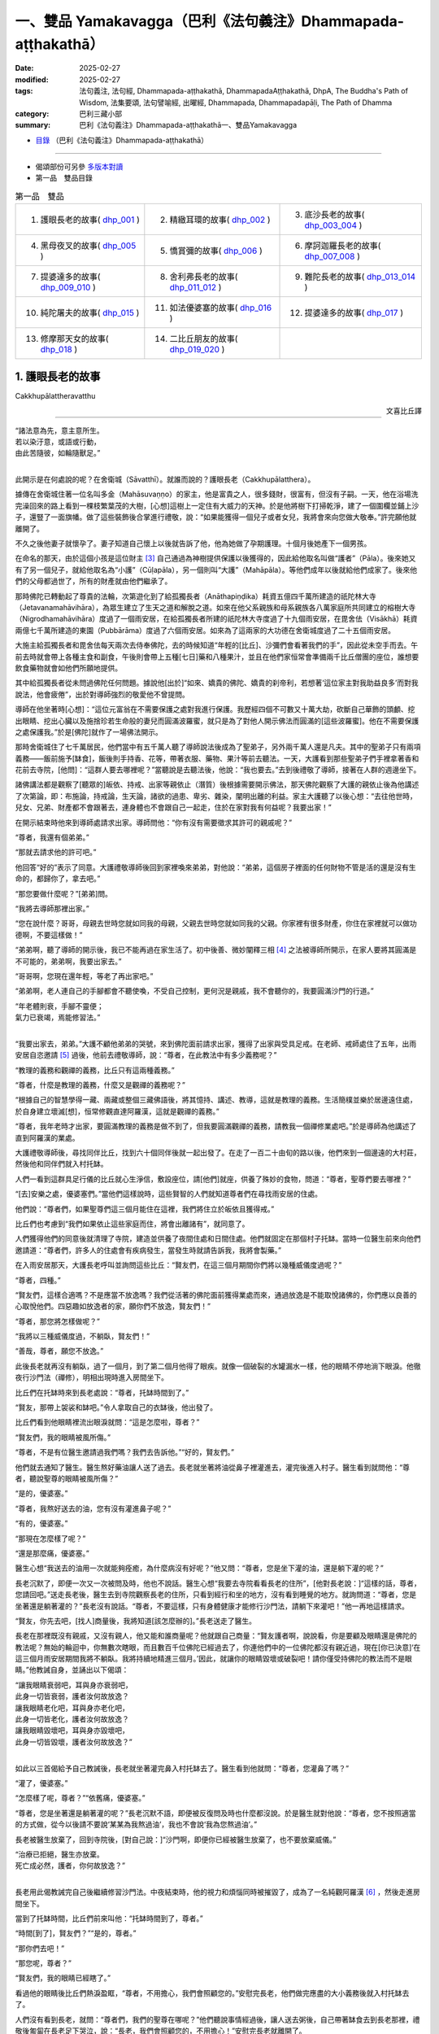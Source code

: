 一、雙品 Yamakavagga（巴利《法句義注》Dhammapada-aṭṭhakathā）
================================================================

:date: 2025-02-27
:modified: 2025-02-27
:tags: 法句義注, 法句經, Dhammapada-aṭṭhakathā, DhammapadaAṭṭhakathā, DhpA, The Buddha's Path of Wisdom, 法集要頌, 法句譬喻經, 出曜經, Dhammapada, Dhammapadapāḷi, The Path of Dhamma
:category: 巴利三藏小部
:summary: 巴利《法句義注》Dhammapada-aṭṭhakathā一、雙品Yamakavagga


- `目錄 <{filename}dhpA-content%zh.rst>`_ （巴利《法句義注》Dhammapada-aṭṭhakathā）

----

- 偈頌部份可另參 `多版本對讀 <{filename}../dhp-contrast-reading/dhp-contrast-reading-chap01%zh.rst>`_ 

- 第一品　雙品目錄

.. list-table:: 第一品　雙品

  * - 1. 護眼長老的故事( dhp_001_ )
    - 2. 精緻耳環的故事( dhp_002_ )
    - 3. 底沙長老的故事( dhp_003_004_ )
  * - 4. 黑母夜叉的故事( dhp_005_ )
    - 5. 憍賞彌的故事( dhp_006_ )
    - 6. 摩訶迦羅長老的故事( dhp_007_008_ )
  * - 7. 提婆達多的故事( dhp_009_010_ )
    - 8. 舍利弗長老的故事( dhp_011_012_ )
    - 9. 難陀長老的故事( dhp_013_014_ )
  * - 10. 純陀屠夫的故事( dhp_015_ )
    - 11. 如法優婆塞的故事( dhp_016_ )
    - 12. 提婆達多的故事( dhp_017_ )
  * - 13. 修摩那天女的故事( dhp_018_ )
    - 14. 二比丘朋友的故事( dhp_019_020_ )
    - 

.. _dhp_001:

1. 護眼長老的故事
~~~~~~~~~~~~~~~~~~~~~~

Cakkhupālattheravatthu

.. container:: align-right

   文喜比丘譯

------

| “諸法意為先，意主意所生。
| 若以染汙意，或語或行動，
| 由此苦隨彼，如輪隨獸足。”
| 

此開示是在何處說的呢？在舍衛城（Sāvatthī）。就誰而說的？護眼長老（Cakkhupālatthera）。

據傳在舍衛城住著一位名叫多金（Mahāsuvaṇṇo）的家主，他是富貴之人，很多錢財，很富有，但沒有子嗣。一天，他在浴場洗完澡回來的路上看到一棵枝繁葉茂的大樹，[心想]這樹上一定住有大威力的天神。於是他將樹下打掃乾淨，建了一個圍欄並鋪上沙子，還豎了一面旗幡。做了這些裝飾後合掌進行禮敬，說：“如果能獲得一個兒子或者女兒，我將會來向您做大敬奉。”許完願他就離開了。

不久之後他妻子就懷孕了。妻子知道自己懷上以後就告訴了他，他為她做了孕期護理。十個月後她產下一個男孩。

在命名的那天，由於這個小孩是這位財主 [3]_ 自己通過為神樹提供保護以後獲得的，因此給他取名叫做“護者”（Pāla）。後來她又有了另一個兒子，就給他取名為“小護”（Cūḷapāla），另一個則叫“大護”（Mahāpāla）。等他們成年以後就給他們成家了。後來他們的父母都過世了，所有的財產就由他們繼承了。

那時佛陀已轉動起了尊貴的法輪，次第遊化到了給孤獨長者（Anāthapiṇḍika）耗資五億四千萬所建造的祇陀林大寺（Jetavanamahāvihāra），為眾生建立了生天之道和解脫之道。如來在他父系親族和母系親族各八萬家庭所共同建立的榕樹大寺（Nigrodhamahāvihāra）度過了一個雨安居，在給孤獨長者所建的祇陀林大寺度過了十九個雨安居，在毘舍佉（Visākhā）耗資兩億七千萬所建造的東園（Pubbārāma）度過了六個雨安居。如來為了這兩家的大功德在舍衛城度過了二十五個雨安居。

大施主給孤獨長者和毘舍佉每天兩次去侍奉佛陀，去的時候知道“年輕的[比丘]、沙彌們會看著我們的手”，因此從未空手而去。午前去時就會帶上各種主食和副食，午後則會帶上五種[七日]藥和八種果汁，並且在他們家恒常會準備兩千比丘僧團的座位，誰想要飲食藥物就會如他們所願地提供。

其中給孤獨長者從未問過佛陀任何問題。據說他[出於]“如來、嬌貴的佛陀、嬌貴的刹帝利，若想著‘這位家主對我助益良多’而對我說法，他會疲倦”，出於對導師強烈的敬愛他不曾提問。

導師在他坐著時[心想]：“這位元富翁在不需要保護之處對我進行保護。我歷經四個不可數又十萬大劫，砍斷自己華飾的頭顱、挖出眼睛、挖出心臟以及施捨珍若生命般的妻兒而圓滿波羅蜜，就只是為了對他人開示佛法而圓滿的[這些波羅蜜]。他在不需要保護之處保護我。”於是[佛陀]就作了一場佛法開示。

那時舍衛城住了七千萬居民，他們當中有五千萬人聽了導師說法後成為了聖弟子，另外兩千萬人還是凡夫。其中的聖弟子只有兩項義務——飯前施予[缽食]，飯後則手持香、花等，帶著衣服、藥物、果汁等前去聽法。一天，大護看到那些聖弟子們手裡拿著香和花前去寺院，[他問]：“這群人要去哪裡呢？”當聽說是去聽法後，他說：“我也要去。”去到後禮敬了導師，接著在人群的週邊坐下。

諸佛講法都是觀察了[聽眾的]皈依、持戒、出家等親依止（潛質）後根據需要開示佛法，那天佛陀觀察了大護的親依止後為他講述了次第論，即：布施論，持戒論，生天論，諸欲的過患、卑劣、雜染，闡明出離的利益。家主大護聽了以後心想：“去往他世時，兒女、兄弟、財產都不會跟著去，連身體也不會跟自己一起走，住於在家對我有何益呢？我要出家！”

在開示結束時他來到導師處請求出家。導師問他：“你有沒有需要徵求其許可的親戚呢？”

“尊者，我還有個弟弟。”

“那就去請求他的許可吧。”

他回答“好的”表示了同意。大護禮敬導師後回到家裡喚來弟弟，對他說：“弟弟，這個房子裡面的任何財物不管是活的還是沒有生命的，都歸你了，拿去吧。”

“那您要做什麼呢？”[弟弟]問。

“我將去導師那裡出家。”

“您在說什麼？哥哥，母親去世時您就如同我的母親，父親去世時您就如同我的父親。你家裡有很多財產，你住在家裡就可以做功德啊，不要這樣做！”

“弟弟啊，聽了導師的開示後，我已不能再過在家生活了。初中後善、微妙闡釋三相 [4]_ 之法被導師所開示，在家人要將其圓滿是不可能的，弟弟啊，我要出家去。”

“哥哥啊，您現在還年輕，等老了再出家吧。”

“弟弟啊，老人連自己的手腳都會不聽使喚，不受自己控制，更何況是親戚，我不會聽你的，我要圓滿沙門的行道。”

| “年老體則衰，手腳不靈便；
| 氣力已衰竭，焉能修習法。”
| 

“我要出家去，弟弟。”大護不顧他弟弟的哭號，來到佛陀面前請求出家，獲得了出家與受具足戒。在老師、戒師處住了五年，出雨安居自恣邀請 [5]_ 過後，他前去禮敬導師，說：“尊者，在此教法中有多少義務呢？”

“教理的義務和觀禪的義務，比丘只有這兩種義務。”

“尊者，什麼是教理的義務，什麼又是觀禪的義務呢？”

“根據自己的智慧學得一藏、兩藏或整個三藏佛語後，將其憶持、講述、教導，這就是教理的義務。生活簡樸並樂於居邊遠住處，於自身建立壞滅[想]，恒常修觀直達阿羅漢，這就是觀禪的義務。”

“尊者，我年老時才出家，要圓滿教理的義務是做不到了，但我要圓滿觀禪的義務，請教我一個禪修業處吧。”於是導師為他講述了直到阿羅漢的業處。

大護禮敬導師後，尋找同伴比丘，找到六十個同伴後就一起出發了。在走了一百二十由旬的路以後，他們來到一個邊遠的大村莊，然後他和同伴們就入村托缽。

人們一看到這群具足行儀的比丘就心生淨信，敷設座位，請[他們]就座，供養了殊妙的食物，問道：“尊者，聖尊們要去哪裡？”

“[去]安樂之處，優婆塞們。”當他們這樣說時，這些賢智的人們就知道尊者們在尋找雨安居的住處。

他們說：“尊者們，如果聖尊們這三個月能住在這裡，我們將住立於皈依且獲得戒。”

比丘們也考慮到“我們如果依止這些家庭而住，將會出離諸有”，就同意了。

人們獲得他們的同意後就清理了寺院，建造並供養了夜間住處和日間住處。他們就固定在那個村子托缽。當時一位醫生前來向他們邀請道：“尊者們，許多人的住處會有疾病發生，當發生時就請告訴我，我將會製藥。”

在入雨安居那天，大護長老呼叫並詢問這些比丘：“賢友們，在這三個月期間你們將以幾種威儀度過呢？”

“尊者，四種。”

“賢友們，這樣合適嗎？不是應當不放逸嗎？我們從活著的佛陀面前獲得業處而來，通過放逸是不能取悅諸佛的，你們應以良善的心取悅他們。四惡趣如放逸者的家，願你們不放逸，賢友們！”

“尊者，那您將怎樣做呢？”

“我將以三種威儀度過，不躺臥，賢友們！”

“善哉，尊者，願您不放逸。”

此後長老就再沒有躺臥，過了一個月，到了第二個月他得了眼疾。就像一個破裂的水罐漏水一樣，他的眼睛不停地淌下眼淚。他徹夜行沙門法（禪修），明相出現時進入房間坐下。

比丘們在托缽時來到長老處說：“尊者，托缽時間到了。”

“賢友，那帶上袈裟和缽吧。”令人拿取自己的衣缽後，他出發了。

比丘們看到他眼睛裡流出眼淚就問：“這是怎麼啦，尊者？”

“賢友們，我的眼睛被風所傷。”

“尊者，不是有位醫生邀請過我們嗎？我們去告訴他。”“好的，賢友們。”

他們就去通知了醫生。醫生熬好藥油讓人送了過去。長老就坐著將油從鼻子裡灌進去，灌完後進入村子。醫生看到就問他：“尊者，聽說聖尊的眼睛被風所傷？”

“是的，優婆塞。”

“尊者，我熬好送去的油，您有沒有灌進鼻子呢？”

“有的，優婆塞。”

“那現在怎麼樣了呢？”

“還是那麼痛，優婆塞。”

醫生心想“我送去的油用一次就能夠痊癒，為什麼病沒有好呢？”他又問：“尊者，您是坐下灌的油，還是躺下灌的呢？”

長老沉默了，即便一次又一次被問及時，他也不說話。醫生心想“我要去寺院看看長老的住所”，[他對長老說：]“這樣的話，尊者，您請回吧。”送走長老後，醫生去到寺院觀察長老的住所，只看到經行和坐的地方，沒有看到睡覺的地方。就詢問道：“尊者，您是坐著還是躺著灌的？”長老沒有說話。“尊者，不要這樣，只有身體健康才能修行沙門法，請躺下來灌吧！”他一再地這樣請求。

“賢友，你先去吧，[找人]商量後，我將知道[該怎麼辦的]。”長老送走了醫生。

長老在那裡既沒有親戚，又沒有親人，他又能和誰商量呢？他就跟自己商量：“賢友護者啊，說說看，你是要顧及眼睛還是佛陀的教法呢？無始的輪迴中，你無數次瞎眼，而且數百千位佛陀已經過去了，你連他們中的一位佛陀都沒有親近過，現在[你已決意]‘在這三個月雨安居期間我將不躺臥。我將持續地精進三個月。’因此，就讓你的眼睛毀壞或破裂吧！請你僅受持佛陀的教法而不是眼睛。”他教誡自身，並誦出以下偈頌：

| “讓我眼睛衰弱吧，耳與身亦衰弱吧，
| 此身一切皆衰弱，護者汝何故放逸？
| 讓我眼睛老化吧，耳與身亦老化吧，
| 此身一切皆老化，護者汝何故放逸？
| 讓我眼睛毀壞吧，耳與身亦毀壞吧，
| 此身一切皆毀壞，護者汝何故放逸？”
| 

如此以三首偈給予自己教誡後，長老就坐著灌完鼻入村托缽去了。醫生看到他就問：“尊者，您灌鼻了嗎？”

“灌了，優婆塞。”

“怎麼樣了呢，尊者？”“依舊痛，優婆塞。”

“尊者，您是坐著還是躺著灌的呢？”長老沉默不語，即便被反復問及時也什麼都沒說。於是醫生就對他說：“尊者，您不按照適當的方式做，從今以後請不要說‘某某為我熬過油’，我也不會說‘我為您熬過油’。”

長老被醫生放棄了，回到寺院後，[對自己說：]“沙門啊，即便你已經被醫生放棄了，也不要放棄威儀。”

| “治療已拒絕，醫生亦放棄。
| 死亡成必然，護者，你何故放逸？”
| 

長老用此偈教誡完自己後繼續修習沙門法。中夜結束時，他的視力和煩惱同時被摧毀了，成為了一名純觀阿羅漢 [6]_ ，然後走進房間坐下。

當到了托缽時間，比丘們前來叫他：“托缽時間到了，尊者。”

“時間[到了]，賢友們？”“是的，尊者。”

“那你們去吧！”

“那您呢，尊者？”

“賢友們，我的眼睛已經瞎了。”

看過他的眼睛後比丘們熱淚盈眶，“尊者，不用擔心，我們會照顧您的。”安慰完長老，他們做完應盡的大小義務後就入村托缽去了。

人們沒有看到長老，就問：“尊者們，我們的聖尊在哪呢？”他們聽說事情經過後，讓人送去粥後，自己帶著缽食去到長老那裡，禮敬後匍匐在長老足下哭泣，說：“長老，我們會照顧您的，不用擔心！”安慰完長老就離開了。

從此以後，他們就一直派人將粥飯送到寺院，長老則不斷教誡其他的六十位比丘。他們遵循他的教誡後，在雨安居結束邀請日來臨時，全部證得了連同四無礙解的阿羅漢。

出了雨安居，他們想去見導師，就跟長老說：“尊者，我們想去見導師。”

長老聽了他們的話，心想：“我虛弱無力，途中有被非人佔據的森林，我若與他們一同前往，所有人都會疲憊，也將不能得到食物，我要讓這些人先走。”於是對他們說：“賢友們，你們先走吧。”

“那尊者您呢？”

“我虛弱無力，並且途中有被非人佔據的森林，我要跟你們一起走的話，所有人都會疲勞，你們先走吧！”

“尊者，請不要這樣做，我們要跟您一起走。”

“賢友們，你們不要樂於如此[一起走]，這樣的話我就會不安樂的。此外，我弟弟看到你們後，將會問起，你們就把我眼睛瞎了的情況告訴他，他就會派人來到我這裡，我會跟他一起走，請以我的話禮敬十力（佛陀）和八十大長老。”說完後就送走了他們。

比丘們向長老請求原諒過失以後就入村了。人們看到他們，請他們坐下並供養食物後問：“諸位尊者，聖尊們看樣子是要走？”

“是的，優婆塞，我們想去見導師。”他們一再地哀求，當知道比丘們去意已決時，他們送了一段，哭泣一番，就回去了。

他們次第去到了祇陀林，以長老的名義禮敬了導師和八十大長老。第二天，他們去往長老弟弟所住的街道托缽。那位富翁（長老弟弟）認出了他們，請他們坐下，致以歡迎，問道：“尊者們，我的長老哥哥在哪裡呢？”當時，比丘們把那事情經過告訴了他。他聽了那件事後，在他們足下打著滾哭泣並詢問：“尊者們，現在該怎麼辦呢？”

“長老希望這邊能有人過去，當那個人抵達時，長老就會跟他一起回來。”

“好的，尊者，這是我外甥，叫做波利達（Pālita），你們派他去吧。”

“不能這樣派過去，路上有危險，應該讓他出家後再派過去。”

“那這樣做了後再派他去吧，尊者。”於是將波利達剃度了，並花了半個月時間教他穿衣、持缽等，然後告訴他道路就把他派去了。

波利達次第來到了那個村莊，在村口看到一位老人，問道：“這個村子附近是否有任何森林道場呢？”

“有的，尊者。”

“誰住在那裡呢？”

“一位名叫護者的長老，尊者。”“請告訴我去的路吧。”

“您是誰呢，尊者？”“我是長老的外甥。”

老人就把他帶到了寺院。他禮敬了長老，履行半個月的大小義務，並妥善地照顧長老後，說：“尊者，我的富豪舅舅希望您回去，來，我們走吧。”

“那就拿上我的這根拐杖吧。”

他拿上拐杖和長老一起進入村中。人們請長老入座後問：“尊者，看樣子要走？”

“是的，優婆塞，我要去禮敬導師。”他們用種種方法請求，未得[允諾]，就送長老走了一段路後悲泣而返。

沙彌用拐杖的一頭帶長老前行，在途中一個森林裡，來到長老曾住過的一個叫做木鎮（Kaṭṭhanagara）的村子。出了村子，森林裡一位采薪女唱完歌，在搬運木柴，沙彌被她的歌聲吸引住了。沒有其他聲音能像女人的聲音一般能讓男人沉醉。世尊 [7]_ 曾說：

“諸比丘，我不見其他一種聲音有如女人的聲音般能抓取一個男人的心。”（《增支部.1.2》）

沙彌在那被聲音吸引住了，放下拐杖[對長老說：]“尊者，您先等一等，我有事情要做。”說完去到女人那裡，那女人看到他就不出聲了，接著他和她破了戒。

長老心想：“剛才聽到一陣歌聲，而那女人的聲音停了，沙彌也[去了]很久，想必他和她破戒了。”

沙彌完事以後就走回來，對長老說：“我們走吧，尊者。”

長老就問他：“你造惡了，沙彌？”

他沉默不語，即便長老一再地追問，他也什麼都不說。長老就對他說：“像你這樣的惡人不要握著我的拐杖。”

沙彌生起了悚懼，脫下袈裟換上俗家衣服，說：“尊者，我之前是沙彌，然而現在是在家人了。並且我出家時不是因信而出家的，是害怕途中的危險而出家。來，我們走吧。”

長老回答：“賢友，無論在家惡人還是沙門惡人都是惡人，你身為沙門時連戒都不能圓滿，成為在家人後又怎會行善呢？像[你]這樣的惡人不要握著我的拐杖。”

“尊者，路上有非人的危險，您一個盲人且無人領路，怎麼能留在這裡呢？”

長老對他說：“賢友，你不用如此操心。不論我是躺在這裡死掉，還是來回打轉，我都不會和你一起走。”然後說出這些偈頌：

“嗚呼我眼盲，又至長險途，寧臥不前行，不與愚作伴；嗚呼我眼盲，又至長險途，寧死不前行，不與愚作伴。”

聽了那話後，波利達生起了悚懼，[心想]：“我的確造了嚴重、粗暴、不當之業！”他舉起雙臂哭泣著跑入森林，就那樣離開了。

帝釋天帝那六十由旬長、五十由旬寬、十五由旬高的月季色寶座，當他要坐下時會自動降低、當他起身時會自動升高的橙毯石座，因長老的戒德之力而發熱了。帝釋[心想：]“誰要將我從這裡趕下去呢？”然後用天眼觀察看到了長老。因此古代的[老師們]說：

| “千眼之天王，天眼得淨化；
| 斥惡之護者，活命遍清淨。
| 千眼之天王，天眼得淨化；
| 敬法之護者，樂教法而坐。”
| 

當時天帝心想：“如果我不去到像這樣的斥責惡人、尊重教法的聖尊跟前，我的頭將會裂為七瓣，我要去到他跟前。”隨後，

| 千眼之天王，持天界輝煌，
| 頃刻便來到，護眼之跟前。
| 

抵達後在長老不遠處發出腳步聲。於是長老就問他：“這是誰？”

“是我，尊者，一個旅行者。”“你要去哪裡呢，優婆塞？”

“舍衛城，尊者。”

“去吧，賢友。”

“尊者，聖尊又要去哪裡呢？”“我也要去那裡。”

“那我們一起走吧，尊者。”

“賢友，我虛弱無力，你與我一起走的話會耽誤的。”“我沒有急事，我與聖尊一起走的話，十福業事會得其一，一起走吧，尊者。”

“這想必是位善士。”長老如此思惟後，就說：“既然如此，我會[跟你]一起走的，握住拐杖的一端吧，優婆塞。”

帝釋天帝照做了，然後（用神通力）將路途縮短，在黃昏時分將[長老]帶到了祇陀林。

長老聽到螺貝聲和鼓聲等，就問：“哪裡來的聲音？”“舍衛城，尊者。”

“我們以前來的時候要很久才到啊。”“尊者，我知道一條捷徑。”

此刻長老意識到：“這不是人類，想必是一位天神。”千眼之天王，持天界輝煌，縮短彼路途，速達舍衛城。

帝釋天帝將長老帶到[舍衛城]後，又帶他到他弟弟專門為他建的茅廬裡，請他在凳子上坐下後變化成他（長老弟弟）好朋友的樣子，前去對小護說：“小護兄弟！”

“怎麼啦，朋友？”

“長老來了，你知道嗎？”“我不知道，長老到了嗎？”

“是的，朋友。我剛去到寺院，看到長老坐在你令人建的茅廬中，然後就來了。”說完就離開了。

小護去寺院後看到長老，在他的腳下打著滾哭泣，“尊者，我預見到這種情況，才不讓你出家……”，說完，使兩個小僕人成為自由民，然後讓他們在長老跟前出了家。並安排道：“從村裡帶來粥飯等奉養長老吧！”沙彌們履行大小義務而侍奉著長老。

有一天，住在其他地方的一些比丘[心想]“我們要看望導師”，他們來到祇陀林，禮敬佛陀和八十大長老後，當在寺院裡漫步時，到達了護眼長老的住處，說“我們也看看此處吧”。就在傍晚時來到該處前面。當時起了大雨雲。“現在太晚了，又起了雨雲，我們還是[明天]早上再去看吧！”於是他們就返回了。

初夜時分下起了雨，中夜就停了。長老是個精進的人，習慣於經行，因此後夜時分就下到經行道[經行]。當時很多小蟲從剛淋濕的地裡鑽了出來，長老經行時踩死了很多。

侍者們並未在清晨就打掃長老的經行處。其他比丘說：“我們去看長老的住處吧。”他們來到長老經行處，看到很多昆蟲屍體，就問：“誰在這裡經行了？”

“是我們的戒師，尊者們。”

他們譏嫌道：“賢友們，看看沙門的行為吧，在有視力的時候躺下睡覺，什麼也不做，現在失去視力時[卻想]‘我要經行’，殺死這麼多昆蟲，[雖然出於]‘我要做有益的事’，[然而卻]做了無益[的事]。

於是，那些比丘前去稟報如來：“尊者，護眼長老出於‘我要經行’而殺死了很多昆蟲。”

“你們看到他殺了嗎？”“沒有看到，尊者。”

“正如你們沒看到他[殺]，他也沒看到那些生命，諸比丘，漏盡者不會有殺生之心。”

“尊者，他有證得阿羅漢的親依止，為什麼會瞎呢？”“是源於他自己所作的業，諸比丘。”

“那麼，尊者，他做了什麼？”

“既然如此，諸比丘，諦聽！”（然後佛陀說出了以下故事：）

曾經，迦尸國王（Kāsi）在統治波羅奈（Bārāṇasi）時，有位醫生行走於鄉村城鎮間行醫。看到一位視力衰弱的婦女，就問她：“你哪裡不舒服？”

“我眼睛看不見了。”“那我幫你製藥？”“做吧，先生。”

“你會給我什麼呢?”

“如果我的眼睛能復原，我和我的兒女就充當您的奴隸。”

他回答“好的”，配好了藥。只用了一次藥，她的眼睛就復原了。她心想：“我承諾過‘我會和兒女一起做他的奴僕’，但他不會善待我的，我要騙他。”

醫生前來問她：“賢妹，怎麼樣了？”

她答道：“以前我的眼睛只是略有疼痛，現在卻非常痛了。”

醫生心想：“此人欺騙了我，不想給任何[報酬]，我不要她給的報酬了。現在我要弄瞎她。”然後回家將此事告訴了妻子。他的妻子沒有說話。他調配了一種藥，去到她面前，[說：]“賢妹，把這個藥塗上吧。”讓她塗上藥。然後她的雙眼就像燈火熄滅般失明了。

那個醫生就是護眼。諸比丘！我兒子當時所造之業[從此]就跟隨其後。那惡業跟隨[愚人]就猶如車輪跟隨拉貨的公牛之足。

說完這個故事並指出關聯後，猶如[國王]在已敷上封泥的信箋上蓋上王印，法王（佛陀）說出此偈頌：

| 1.
| manopubbaṅgamādhammā,manoseṭṭhāmanomayā,
| manasācepaduṭṭhena,bhāsativākarotivā,
| tatonaṃdukkhamanveti,cakkaṃvavahatopadaṃ.
| 
| 諸法意為先，意主意所生；
| 若以染汙意，或語或行動；
| 由此苦隨彼，如輪隨獸足。
| 

在此[偈頌中]，“意”（mano），[通常]是指欲界善心等類別的所有四地的心（catubhūmikacitta） [8]_ 。但在本句，“意”只被限定、指定、特指當時那個醫生生起的憂俱瞋恚相應心。

“為先”（pubbaṅgamā），[諸法]具有以其（意）為主導[的性質] [9]_ 。

“諸法”（dhammā），所謂法，以功德、教示、教理、非有情非生命而分為四種。其中：

1）“[正]法和非法，二者果報異。非法導地獄，[正]法至善趣。”（《長老偈》304，《本生》1.15.386）這[裡的“法”]名為功德法。

2）“諸比丘，我將向你們宣說初善……之法”（《中部》3.420），這[裡的“法”]名為教示法。

3）“在此[教法中]，諸比丘，一些良家子學得法：經，應頌……”（《中部》1.239），這[裡的“法”]名為教理之法。

4）“在彼時，有諸法，有諸蘊。”（《法集論》121）這[裡的“法”]名為非有情之法，它也是非生命之法。

在這些[含義]中，此處是指非有情非生命之法。它從含義上是指三種非色蘊，即受蘊、想蘊和行蘊。這些（法）因“意為先導”，故名“意為先”（manopubbaṅgamā）。

不過，意與這些[蘊]同一所依，同一所緣，不先不後而於同一刹那一起生起，為何卻被稱為先導？[心]通過作為[令其他三名蘊]生起之緣[而成為其先導]。正如當很多人共同造劫掠村莊等的業時，當問及“誰是他們的領導者？”時，誰是他們的緣，依靠著誰，他們造的這個業，不管他是[名叫]“愚人”或“朋友”，他都被稱為他們的領導者。應按此完整的[例子]來理解。如此，意作為彼等[諸蘊]生起的緣而為先導者，故名“意為先”。它們（其餘心所）在心未生起時確實不能生起，然而即便一些心所沒有生起時，心也能生起。

通過如此主導[其餘名法]，意成為它們（其餘心所）的主導者，所以[諸法被稱為]“意為主”（manoseṭṭho）。就如同在眾賊等中，盜賊首領等作為統領者而為主導者，同樣，彼等[諸法]也是以心為統領，心即是最上的。

就如用木頭等做成的種種器具被稱為“木製品”等，同樣地，它們（諸法）由意引起也就名為“意所生”（manomayā）。

“染汙”（paduṭṭhena），被外來的貪等過失（煩惱）所染汙。自然的心，就是有分心，它是無染汙的。就像清水被外來的青色等所染汙，而成為青色等種類的水，但[它]既不是新的水，也不是原先的清水；同樣的，它（意）雖然被外來的貪等過失所染汙，但[它]既不是新的心，也不是原先的有分心。因此世尊說：“諸比丘，此心明淨，它被外來的煩惱所染汙。”（《增支部》1.49）

如是，“若以染汙意，或語或行動”（manasācepaduṭṭhena,bhāsativākarotivā），當他說時只說四種語惡行，行動時只做三種身惡行，既不說也不做時，因被貪婪等所染汙之心而履踐三種意惡行。這樣，他的十不善業道就盈滿了。

“由此苦隨彼”（tatonaṃdukkhamanveti），由於[身口意]三惡行，苦跟隨著那個人。由於惡行的力量，身心異熟之苦以“基於身體及其餘（名蘊）”的方式跟隨他，到達其個體，無論他在四惡趣或人間。

如同什麼呢？“如輪隨獸足”（cakkaṃvavahatopadaṃ），就像牛拉著軛，輪子跟隨套著軛的牛的腳。就如同牛拉著車一天、兩天、五天、十天、半個月乃至一個月，它也無法停止或者丟棄輪子。事實上，當它前進時，軛就從前面卡住脖子；當它後退，輪子就從後面撞到腿上的肉。通過這兩種方式折磨[牛]的輪子跟隨它的足。同樣，以染汙心盈滿三惡行而住的人，無論他前往惡趣等任何地方，以惡行為根源的身心之苦都跟隨著。

在偈頌結束時，三萬比丘證得了連同無礙解的阿羅漢。開示對到場的聽眾也是有利益、有果報的。

第一、護眼長老的故事[終]。

------

.. _dhp_002:

2. 精緻耳環的故事
~~~~~~~~~~~~~~~~~~~~

Maṭṭhakuṇḍalīvatthu

.. container:: align-right

   劉麗文譯

----

“諸法意為先……”這第二首偈頌也是在舍衛城就“精緻耳環”（Maṭṭhakuṇḍalī）而說。

據說，在沙瓦提城曾有個名叫“昔不施”（Adinnapubbako）的婆羅門。他從未曾布施過任何東西給任何人，因此被稱為“昔不施”。他有一個非常珍愛可意的獨子。有一次，他想為兒子打造一件首飾，想“如果我讓金匠來做，那麼還得提供食物和薪水”，於是他就自己鍛打金子，做了一副精緻耳環給兒子。因此，他的兒子被稱作“精緻耳環”。

在精緻耳環十六歲的時候，生了黃疸病，母親檢查了一下兒子，說道：“婆羅門啊，你兒子生病了，快讓人治療他吧。”

昔不施卻說：“夫人啊，如果我請來醫生，就得提供食物和薪水，你不知道那樣我就要破財嗎？”

“婆羅門啊，那你要怎麼對待他呢？”“怎樣能不破財，我就那麼辦。”

於是他去到醫生那裡，問：“生了這樣的病，你們會用什麼藥呢？”醫生們就告訴了他幾種樹皮。他就去找來了樹皮為兒子做藥，不料兒子服了之後病情卻變本加厲，到了無藥可救的地步。

婆羅門知道兒子已經命懸一線，就找來了一個醫生。醫生看了之後說道：“我還有其他事要做，你還是請其他醫生來治療吧。”然後就放棄他離開了。婆羅門知道兒子快要死了，就想：“那些前來探望兒子的人會看到家中的財富，我把他放到外面吧。”於是他就把兒子挪了出來，讓他躺在外面的走廊裡。

那天清晨，世尊從大悲定中出來，用佛眼觀照世間，將智網撒向一萬個輪圍世界，以尋找在過去諸佛時曾發願、有著深厚善根的可引導者。精緻耳環躺在外面走廊裡的影像出現在了佛陀的智網中。導師看到他後，就知道他從家中被挪出來，躺在那裡。

“我去那裡是否有意義呢？”世尊觀察後看到：

“這個少年在對我生起淨信心後去世，會投生到忉利天三十由旬大的黃金宮殿中，將有上千個天女圍繞著他。婆羅門把他火化後會哭著在墳場中徘徊。天子觀察到自己有三牛呼 [10]_ 這麼高大，被六十車的首飾裝飾著，被上千個天女圍繞著，他就會想‘以何業我得到這麼輝煌的成就？’觀照之後他會知道，是因為對我生起淨信心而得到的。他會想：‘這個婆羅門因為怕破財而不醫治我，如今卻來墳場裡哭，我要來轉化他。’

“在父親哭泣的時候，他就會變成精緻耳環的樣子躺在墳場不遠的地方哭泣。於是婆羅門就會問：‘你是誰？’他會告訴說：‘我是你兒子精緻耳環。’

“‘你投生到哪裡了？’“‘忉利天。’

“‘你是造了什麼業呢？’

“被這麼問了之後，他會說是因為對我生起了淨信心而投生天界。

“婆羅門會問我：‘對您生起淨信心就能投生到天界嗎？’於是我就說‘沒法計算確定是有幾百人、幾千人、幾十萬人（因此投生天界）。’然後我將誦出法句中的偈頌。偈頌結束的時候，將有八萬四千眾生領悟法 [11]_ ，精緻耳環將成為入流者。昔不施婆羅門也同樣如此。”

如此觀照到眾人將因這個族姓子而領悟法。第二天佛陀就在完成了照顧身體的諸事之後，由大比丘僧團圍繞著到舍衛城托缽，次第來到婆羅門的家門口。

在這個時候，精緻耳環臉朝屋內躺著。導師知道他沒有看到自己，就發出一道光芒。這年輕人想著“這是束什麼光？”就躺著翻過身看到了導師。“由於[我那個]愚暗的父親，我沒能親近這樣的佛陀，沒能以身侍奉、布施或者聽法，現在我聯手都動不了，別的什麼都做不了了。”他[對佛陀]生起了淨信心。導師[心想]“他生起的這些淨信心已經足夠了”，於是就離開了。當佛陀從視線中消失時，精緻耳環以淨信心去世了。就如從睡眠中醒來一樣，他投生在天界三十由旬的金色宮殿中。

婆羅門火化了兒子的遺體之後，在墳場中泣涕不已，他每天都來墳場哭號：“我的獨子在哪裡啊，我的獨子在哪裡？”天子看到自己的成就後也觀察道：“我因何業得到這樣的成就？”他尋思後知道了是因為對導師的淨信心。“這個婆羅門在我生病時不肯醫治我，現在卻來墳場裡哭號，我應當轉化他。”他這樣想著，就變成精緻耳環的模樣來到墳場不遠處，舉著手臂站在那裡哭。婆羅門看到他就想：“我是為兒子而悲傷哭泣，他是為什麼在那哭泣呢？我要去問問他。”他用偈頌問道：

| “精緻耳環飾，佩花旃檀滿；
| 展臂哭嚎啕，因何林中悼？”
| 

那個年輕人說：

| “我有黃金車，金光燦耀耀；
| 悲不得其輪，是以命欲拋。”（《天宮故事》1208；《餓鬼事》187）
| 

於是婆羅門對他說：

| “黃金寶珠輪，紅銅白銀輪；
| 賢卿但語我，為汝做雙輪。”（《天宮故事》1209；《餓鬼事》188）
| 

年輕人聽到他的話，就想：“這個婆羅門連兒子生病都不予醫治，現在看到變成他兒子模樣的我，卻哭著說要造黃金車輪。讓我來為難他一下。”於是問他：“你會做多大的車輪給我呢？”

“你想要多大，我就做多大。”婆羅門這麼說了之後，天子便要求道：“我想要太陽和月亮，把它們給我吧。”

| “少年語他言，日月為雙輪；
| 飾我黃金車，是以得燦耀。”（《天宮故事》1210；《餓鬼事》189）
| 

婆羅門對他說：

| “豎子實愚癡，所求非可及；
| 縱使爾去死，日月不能得。”（《天宮故事》1211；《餓鬼事》190）
| 

於是年輕人就對他說：“是為了能看見的東西而哭泣比較傻，還是為了不能看見的東西而哭泣比較傻？”

| “[日月]二色質，往來道可見；
| 逝者不可見，孰泣更為愚？”（《天宮故事》1212；《餓鬼事》191）
| 

婆羅門聽了他的話就想：“他說的有道理啊！”

| “爾所言極是，我泣更為愚；
| 希求於逝者，如小兒泣月。”（《天宮故事》1213；《餓鬼事》192）
| 

這樣說完後，因為年輕人的話，婆羅門沒有了悲痛，他用偈頌稱讚少年道：

| “昔我如燒灼，火焰澆酥油；
| 如以水潑灑，盡息我悲愁。
| 昔我為箭噬，箭是心中憂；
| 爾療我憂苦，消我喪子愁。
| 我今箭已除，清涼複平寂；
| 聽爾少年言，不悲亦不泣。”（《天宮故事》1214-1216；《餓鬼事》193-195）
| 

接著他問少年：“你到底是誰呢？

| “天神甘特拔，帝釋城施者 [12]_ ？
| 爾是誰家子，我如何知汝？”（《天宮故事》1217；《餓鬼事》196）
| 

年輕人對他說道：

| “汝為我涕泣，葬子於墳場；
| 我昔造善業，生忉利天。”（《天宮故事》1218；《餓鬼事》197）
| 

於是婆羅門對他說：

| “爾在自家時，不曾見布施；
| 亦無齋戒業，何業生天界？”（《天宮故事》1219；《餓鬼事》198）
| 

年輕人說道：

| “昔我在家時，病軀苦難支；
| 見佛無疑漏，善至智圓滿。
| 歡喜生淨信，合掌禮如來；
| 我造此善業，故生三三天。”（《天宮故事》1220-1221；《餓鬼事》199-200）
| 

年輕人說這話時，婆羅門的全身充滿了喜悅，他將這喜悅表達出來：

| “實不思議未曾有，合掌果報竟如此；
| 我亦歡喜心淨信，今即皈依於佛陀。”（《天宮故事》1222；《餓鬼事》201）
| 

於是年輕人對他說：

| “汝今以淨信，皈依佛法僧。
| 複當受五戒，受持不破壞。
| 速離於殺生，不與物不取。
| 不妄語飲酒，自足於己妻。”（《天宮故事》1223-1224；《餓鬼事》202-203）
| 

婆羅門說了“好的”就接受了，他用偈頌說：

| “夜叉啊！天神啊！
| 汝願我福祉，汝願我裨益；
| 我將行汝言，汝為吾之師。
| 我皈依佛陀，以及無上法。
| 人神 [13]_ 之僧團，我今將皈依。
| 迅速離殺生，不與物不取。
| 不妄語飲酒，自足於己妻。”（《天宮故事》1225-1227；《餓鬼事》204-206）
| 

於是天子對他說：“婆羅門，你家有很多錢財，你去到導師那裡布施、聞法、提問吧。”這麼說後他就在那裡消失了。

婆羅門回到家對婆羅門女說：“親愛的，今天我要邀請沙門喬答摩來，向他提問，請你恭敬招待他。”說完他去到寺院，既沒有頂禮也沒有和導師寒暄，就站在一邊說道：“朋友喬答摩呀！請同意今天與比丘僧團一起來用餐吧！”

導師同意了。知道導師同意了之後，他迅速回到自己家裡，令[妻子]準備了美味可口的飯菜。導師在比丘僧團的陪同下，來到他家裡，坐在準備好的座位上。婆羅門恭敬地用食物招待，有很多人都聚集在那裡。據說當佛陀被邀請的時候，有兩種人聚集。邪見者想著“今天我要看沙門喬答摩被提問為難”而聚集，而正見者想著“今天我要看佛陀的境界和風采”而聚集。

如來用餐過後，婆羅門走近他，坐在低位上提問道：“朋友喬答摩呀，如果有人不曾布施供養、敬奉您、不曾聽聞佛法，也不曾受持齋戒業，只生起了淨信心，能不能投生到天界？”

“婆羅門啊，你為什麼問我這個問題呢？你兒子精緻耳環不是告訴了你他自己在對我生起淨信心後投生天界了嗎？”

“什麼時候呢，朋友喬答摩？”

“你不是今天去到墳場哭泣，在不遠處看到了一個年輕人舉著手臂在哭泣，[你說]‘精緻耳環飾，佩花旃檀滿’？”佛陀就說出了他們兩個人說過的對話，將整個精緻耳環的故事都講了出來。因此就有了這個佛陀所講的故事。

佛陀講完之後說：“婆羅門啊，不只一百人、二百人，因對我生起淨信心而投生天界的人不可計數。”大眾聽了並非無疑議。導師知道了他們的疑惑，就決意“讓精緻耳環與他的天宮一起到此[現身]吧。”於是精緻耳環天子就親自從天宮中降下，有三牛呼那麼大，佩戴著天界的飾品，他頂禮導師後站在一旁。導師就問他：“你造何業，得此成就？”並誦出偈頌：

| “天神爾佇立，具備極妙色。
| 光彩耀十方，如同藥草星。
| 我問大天神，人間造何福？”
| 

這個天子說：“尊者啊，我這天子的成就是因對您生起淨信心而得到的。”

“你是對我生起淨信心後得到的嗎？”“是的，尊者。”

眾人見到天子之後都歡喜言道：“不可思議啊，佛陀的功德！昔不施婆羅門的兒子不曾做過任何其他功德，只是對導師生起淨信心就獲得這樣的成就。”

在造這些善業或不善業時，心都是先導，心是作為主導。以清淨心造的業會像影子一樣跟隨著那個人，無論他去天界還是人間。法王（佛陀）說完這個故事並做了關聯後，就如同[國王]在已敷上封泥的信件上蓋上王印一樣，說了這首偈頌：

| 2.
| manopubbaṅgamādhammā, manoseṭṭhāmanomayā. 
| manasācepasannena,bhāsativākarotivā,
| tatonaṃsukhamanveti,chāyāvaanapāyinī.
| 
| 諸法意為先，意主意所生；
| 若以清淨意，或語或行動；
| 由此樂隨彼，如影不離形。
| 

雖然這裡的“意”（mano）通常是指所有的四地心，但在這一句的語境下，“意”被限定、指定、特指八種欲界善心。根據[這個]故事，[這裡的“意”]所特指的是那[八大善心]中的悅俱智相應心。

“為先”（pubbaṅgamā），[諸法]具有以其（意）為主導[的性質]。

“諸法”（dhammā），是指受等三蘊。

由於悅俱相應心作為它們（諸蘊）生起的緣而為先導，因此是“意為先”（manopubbaṅgamā）。正如當許多人一起做功德時，向大比丘僧團布施袈裟、作殊勝的敬奉、聽法等或者用花、香作禮敬等等，如果問“誰是他們的領導者？”誰是他們的緣，依靠誰，他們做了這些功德，這個人不管是底沙（Tissa）還是弗沙（Phussa），他都被稱為他們的領導者。應按此完整的[例子]來理解。如此，意作為其生起之緣，而為它們（其餘心所）的領導者，因此是“意為先”。它們（其餘心所）在心未生起時確實不能生起，然而即便一些心所沒有生起時，心也能生起。

通過如此主導[其餘名法]，意成為它們（其餘心所）的主導者，所以[諸法被稱為]“意為主”（manoseṭṭhā）。就如同幫派等的領導人被稱為幫主、群主。同樣地，它們（諸法）也是以心為主導者。

就如用金做成的種種器具被稱為“金製品”等，同樣地，它們（諸法）由意引起也就名為“意所生”（manomayā）。

“清淨”（pasannena），是指由於無貪等素質而清淨的。

“或語或行動”（bhāsativākarotivā），以這樣的心，當他說時只說四種語善行，行動時只做三種身善行，既不說也不做時，由於那無貪等清淨的心而圓滿三種意善行。這樣，他的十善業道就圓滿了。

“由此樂隨彼”（tatonaṃsukhamanveti），由於那三種善行，樂跟隨著那人。這裡指的是三地的善，因此以三地善行的威力，基於身體或其餘（名蘊）或無所依的身心異熟之樂跟隨他，無論他投生在善趣，或處於惡趣中可體驗到快樂的[地方]，都不捨棄他，應如此了知其義。

猶如什麼呢？“如影不離形”（chāyāvaanapāyinī）。就如同影子依附於身體，身體走時它走，身體站時它站，身體坐時它坐。無論用溫柔或粗暴的語言說“停！”或是打它，都無法讓它停止[跟隨]。為什麼呢？因為它依附於身體。同樣地，以慣行、圓滿十善業道之善業為根源的欲界等身心之樂，如同影子一般跟隨著他不會離去，無論他走到哪裡。

在偈頌結束的時候，有八萬四千眾生領悟了法（獲覺悟）。天子精緻耳環證得入流果，昔不施婆羅門也同樣如此。[後來]他將如此多的財富都用於了佛教。

第二、精緻耳環的故事[終]。

----

.. _dhp_003:
.. _dhp_004:
.. _dhp_003_004:

3. 底沙長老的故事
~~~~~~~~~~~~~~~~~~~~~~

Tissattheravatthu

..container::align-right

  文喜比丘譯


“[彼]罵我……”這佛法開示是導師住在祇陀林（jetavana）時，就底沙長老而說的。

據說該尊者底沙（Tissa）長老是世尊姑母的兒子，年老了才出家，樂於享用[別人給]佛陀的利得和恭敬而變得身體肥胖，穿著經捶打且熨燙得很平滑的袈裟，經常坐在寺院中央的集會堂。來拜見佛陀的外來比丘們看到他就想“這是一位大長老”，就走近前請求為他服務，給他揉腳等，他也就默然[地接受了]。

有位年輕的比丘就問他：“您有多少個僧臘了？” “還沒有僧臘，我是年老才出家的。”他這麼回答。

“朋友，無知啊，老人家！不知道自己的份量，看到這麼多大長老你卻一點恭敬的表示都沒有，（提供給你）服務你問都不問，一聲不吭，你還一點悔意也沒有。”[年輕比丘說完]打了一個彈指。

他（底沙）生起了刹帝利的傲慢，問：“你們來這裡找誰？”

他們回答：“來找導師。”

“可你們對我，卻覺得‘這是誰啊！’我要把你們連根剷除！”說完，他就傷心痛苦地哭著跑到佛陀跟前。

於是導師問他：“底沙，你為何傷心難過、淚流滿面地哭著來了？”

那些比丘也（想）“他去了之後怕是會挑起什麼事端”，就跟著他一起前去，禮敬導師後，坐在一旁。

在被導師問及後，他說：“尊者，這些比丘辱駡我。” “你當時坐在哪裡呢？”

“寺院中央的集會堂裡，尊者。” “你有看到這些比丘們來嗎？” “是的，尊者，看到了。”   “你有起身迎接嗎？”

“沒有，尊者。”

“有請求接過[他們]的資具嗎？” “沒有請求，尊者。”

“有請求[履行]義務或[提供]飲用水嗎？” “沒有問，尊者。”

“有沒有準備座位、禮敬和按摩腳呢？” “沒有做，尊者。”

“底沙啊，應對這些大比丘們做這些義務，不做這些義務，而坐在寺院中央是不合適的。這是你的錯，去向這些比丘懺悔吧。”

“尊者，他們辱駡了我，我不向他們求懺悔。”

“底沙，不要這樣。是你的過錯，向他們求懺悔吧。” “我不懺悔，尊者。”

比丘們就對佛陀說：“尊者，他好倔強啊！”[佛陀] 說：“比丘們，他不僅現在才這麼倔強的，過去他也這麼倔強的。”[大家]問：“尊者，他現在這麼倔強我們是知道了，他過去是怎麼做的呢？”

“那麼比丘們，你們聽好了。”[佛陀]接著說出過去[的因緣]。

曾經在波羅奈（bārāṇasi），波羅奈國王統治時期有位叫做迭維洛（devilo）的苦行僧，他在喜馬拉雅山住了八個月後，為獲取鹽醋之物而想在靠近城市的地方住四個月，於是從喜馬拉雅山來到城門口，看到幾個年輕人就問他們：

“來到這個城市的出家人住哪裡呢？” “在陶工工棚裡，尊者。”

這個苦行僧就到了陶工工棚，站在門口說：“陶工，如果不麻煩，我想在這裡住一晚。”

陶工回答：“我們晚上在工棚裡沒有活，這工棚也蠻大，安樂地住吧，尊者。”就把工棚交給了他。

他進去坐下來後，另一個叫做那羅陀（Nārado）的苦行僧也從喜馬拉雅山過來向陶工請求借宿一晚。“先來的[那 位]是否願意與這位一起住，我讓[他們]自己解決吧。”陶工 [這樣]想了後，說：“尊者，先到的[那位]如果同意，您就隨便住吧。”

那羅陀苦行僧走上前請求迭維洛：“尊師，如果您不介意，我們就一起在這裡住一晚吧。”

[對方]說：“很大的一間房，進來在哪邊住吧。”

他進去後在先到的迭維洛的另一面坐下。兩人談論了一番[修行中]應銘記話題就睡了。睡覺時，那羅陀留意了一下迭維洛躺的位置和門的位置，然後就睡了。然而，那個迭維洛在睡覺時，沒躺在自己睡覺的地方，[而是]橫躺在門中間。當那羅陀晚上出去時，踩在他的髮髻上，[他]問道： “誰踩我？”

（那羅陀）回答：“尊師，是我。”

“虛偽的結髮者，從森林裡來踩我的髮髻。”

“尊師，我不知道您睡在這裡。請原諒我吧。”說完，就在對方哭泣時出去了。

迭維洛[想：]“他進來時還會踩到我的。”於是頭腳交換位置，掉了個頭睡下。

那羅陀進來時心想：“之前我冒犯了尊師，現在我要從他腳那一端進去。”[結果]在進來時踩在了他的脖子上。

（迭維洛）問：“是誰？”

（那羅陀）回答：“是我，尊師。”

“虛偽的結髮者，第一次你踩我的髮髻，這次踩我的脖子，我要詛咒你！”他這樣說。

“尊師，我沒有惡意。我不知道您這樣躺著，我進來時是[這樣想的：]‘第一次我有冒犯，這次我要從腳那頭進。’請原諒我吧！”

“虛偽的結髮者，我要詛咒你！” “不要這樣做，尊師！”

迭維洛沒有聽從他的話，如此詛咒：

| “太陽眾光輝，驅散於黑暗。 
| 朝陽升起時，汝頭裂七瓣。”
| 

那羅陀說：“尊師，儘管我說了‘我沒有惡意’，您還是詛咒，[那就讓]那有惡意者的頭破裂吧，而不是無惡意者的。”然後也這樣詛咒：

| “太陽眾光輝，驅散於黑暗。 
| 朝陽升起時，汝頭裂七瓣。”
| 

他（那羅陀）是位有大神通者，能憶念過去和未來各四十大劫，一共可憶念八十大劫。因此（思惟）“這個詛咒會落到誰身上呢？”知道將會落到（這位）老師身上時，就對他生起憐憫，於是運用神通阻止黎明的到來。

在[早晨]明相沒有升起時，民眾就來到國王的王宮門口哭訴：“大王，在您的統治下太陽沒有升起，為我們令太陽升起吧！”國王檢視自己的身行等時，沒有發現任何過失，心裡想“這是為什麼呢？”就懷疑可能是因出家人在爭吵。

就問：“城裡有沒有出家人呢？”

“昨天傍晚陶工工棚來了[出家人]，大王。”

國王馬上帶上火把去了，禮敬那羅陀後坐在一旁，說： 

“請問那羅陀，為何瞻部洲，世界成黑暗，工作不開展？”

那羅陀講述了所有事情的來龍去脈，[說：]“因為這個原因，那時我被此人詛咒了，然後我也這樣詛咒說：‘我沒有惡意，誰有惡意，就讓詛咒落在誰身上。’詛咒後又探 究：‘這個詛咒會落到誰的頭上呢？’得知在太陽升起時， [這位]老師的頭會裂為七瓣，我就對他生起憐憫，從而不讓太陽升起。”

“尊者，那如何令他的障難不發生呢？” “如果他向我道歉，就不會發生。”

（國王就對迭維洛）說：“既然這樣，您就道歉吧！” “大王，他踩了我的髮髻和脖子，我不向這虛偽的結髮者道歉。”

“您道歉吧，尊者，不要這樣做！” “我不道歉！”

“您的頭會裂為七瓣的！”即使國王[這樣]說，他仍是不道歉。

然後國王對他說：“（看來）你是不會自願地道歉了。”於是令人抓住他的手腳、身子和脖子，讓他在那羅陀腳下頂禮了。

那羅陀就說：“起來吧，尊師，我原諒您！”

那羅陀接著對國王說：“大王，他不是自願道歉的。在城郊不遠處有個湖，到那裡在他頭上放上一個土塊，然後讓水淹沒到他的脖子，令他站在水裡吧。”國王就這樣做了。那羅陀就對迭維洛說：“尊師，當我釋放了神通，太陽升起時，你潛入水中從另一處出來，然後離去吧。”

當太陽光一觸到他頭上的土塊時，土塊就裂為了七瓣，他潛下水後從另外一處逃走了。

當導師說了此開示後，說：“比丘們，那時的國王就是阿難，迭維洛就是底沙，那羅陀就是我。他那時就是這樣的倔強。”說完後告誡底沙長老：“底沙，比丘這樣想‘某某罵我，某某打我，某某征服我，某某掠奪我的財物’，所謂的憎恨就不會止息。然而，不如此懷恨者，[怨恨]就會止 息。”說完，誦出這些偈頌：

| 3.
| akkocchi maṃ avadhi maṃ, ajini maṃ ahāsi me, 
| ye ca taṃ upanayhanti, veraṃ tesaṃ na sammati.
| 
| 彼罵我打我，勝我劫奪我；
| 若人懷此恨，其恨不能息。
| 
| 4.
| akkocchi maṃ avadhi maṃ, ajini maṃ ahāsi me,
| ye ca taṃ nupanayhanti, veraṃ tesūpasammati.
| 
| 彼罵我打我，勝我劫奪我；
| 若人無此恨，其怨恨止息。
| 

在此[偈頌中]，“罵”（akkocchi），即辱駡。

“打”（avadhi），即毆打。

“勝”（ajini），即是通過[法庭上]做偽證、言語反駁或通過做過人之事（如行賄）而獲勝。

“劫奪我”（ahāsi me），即奪走我的財產，[如]缽等中的某些東西。

“若人[懷]此[恨]”（Ye ca taṃ），“誰”（Ye），即任何的天人、人類、家主、出家人，“此”（taṃ），即是基於“他曾罵我”等事的仇恨，像用皮帶反復包裹車軛一 般，像用香茅草層層包裹臭魚一般懷揣著該仇恨。他們的仇恨一經生起後“不能止息”（na sammati），[不能]平息。

“若人無此恨”（Ye ca taṃ nupanayhanti）若人通過不憶念、不作意或思惟業果，（所謂思維業果就是）你想必也曾在過去生辱駡過某個無過失者，想必也曾毆打[某個無過失 者]，也曾作偽證而勝過[某個無過失者]，你也曾搶奪某人的某物，因此[如今]雖然沒有過失也遭到辱駡等[對待]，如此 [思維業果]而不懷揣那基於辱駡等事的瞋恨。那因放逸而生起的瞋恨就會因不懷恨而如沒有燃料的火一般熄滅。

開示結束後，十萬比丘證得了入流果等。此為一利益大眾之開示。倔強者（底沙長老）也變得溫順了。

第三、底沙長老的故事[終]。

------

.. _dhp_005:

4. 黑母夜叉的故事
~~~~~~~~~~~~~~~~~~~~~~~~

Kāḷayakkhinīvatthu

.. container:: align-right

   童一桐譯

----

“非以恨……”這佛法開示是導師住在祇陀林時，就某一個不育的女人而說的。

據說，有一個地主的兒子在他父親死後獨自料理地裡和家裡所有事務，並照顧他的母親。當時，他的母親說：“兒子啊，我給你娶一個女孩[做妻子]吧。”

[兒子答道：]“媽媽，不要這樣講，我會照顧您一生的。”

[母親卻堅持說：]“兒子，你獨自料理地裡和家裡的事務，我因此不舒心，我要[給你]娶[一個妻子]。”兒子反反復複拒絕了多次後，默然[同意]了。

她想去一個家庭而從家裡出去。這時兒子問她：“您要去誰家？”當[母親]說“我要去某某家”時，[兒子]不讓她去那裡，然後告知自己鐘意的一家。母親去了那裡，求得姑娘定下日子後，便把她帶回家為兒子成了親。她是一個不能生育的女人。

於是母親便對兒子說：“兒子啊！你讓[我]找來自己喜歡的姑娘，她現在不能生育。沒有子嗣的家庭將衰亡，家族也不能傳承，因此我要為你另找一個姑娘。”

“夠了，媽媽！”雖然他[這麼說]，她還是一再談起。這個不育的女人聽到該談話後，[心想：]“兒子是不能

違抗父母的話的。現在找來另一個能生育的婦人後，將會把我當奴婢使喚。不如我自己找一個姑娘來。”然後，她去到了一戶人家為他求取一名少女。[少女的父母]他們反對說： “姑娘，你這說的什麼話？”

[這個女人]懇求道：“我不能生育，沒有子嗣的家庭將衰亡。但您的女兒如果生了兒子或女兒，就將成為一家的主婦。請將她給我丈夫吧！”獲得他們的同意後，將[少女]帶到丈夫家中安置下來。

這時，那個婦人想：“她要是生下男孩或女孩，她就將成為這家的女主人，[我]應當讓她生不出孩子。”於是，婦人就對她說：“姑娘啊，當你懷孕時，請告訴我。”

她說“好的”答應了，便在懷孕時把這事告訴了婦人。那個婦人便總是自己親手送來稀粥和飯食，並在給她的食物中放入墮胎藥。胎兒便被打掉了。第二次，[少女]又在懷上的時候告訴了[她]，於是婦人又那樣將其打掉了。

之後，鄰居婦女們便問她：“是不是你丈夫的大老婆在給你製造障礙呢？”少女告訴他們事情的經過後，[她們] 說：“你真是蠢啊！為什麼這麼做呢？她是害怕你得勢，所以準備了墮胎藥給你，因此你的胎兒被打掉了。不要再這樣做了！”於是，[少女]第三次[懷孕]的時候沒有告訴[婦 人]。

當婦人看見少女的肚子時，便說：“你為什麼不告訴我你懷孕的事呢？”少女說：“是你將我帶到這兒，欺騙了 我，你又兩次令我墮胎，我為什麼要告訴你呢？”婦人心想：“這下我完了。”然後尋找少女疏忽的時機，當[少女]肚裡的胎兒快要長成時，婦人獲得了機會，給她下了藥。

由於胎兒已經長成的緣故，沒能墮下來，而是橫著墮在了[肚子裡]。少女生起了強烈的痛苦，生命垂危。她

[說：]“我是被你害死的！是你把我帶來的，又是你三次殺死了[我的]孩子，現在我也要死了。如今我死後，願投生為一個能吃掉你的孩子的母夜叉！”她這樣發願過後死去了，投生在這家裡成為一隻母貓。

男主人也抓住婦人，[說：]“你毀了我的家庭！”便用肘部、膝蓋等暴打她。她因這次傷病而死，投生為那[家]裡的一隻母雞。

母雞不久下了蛋，母貓就前來把那些蛋都吃了。第二 次、第三次，也都吃了。母雞心想：“它三次吃了我的蛋，現在還想吃我。願我死之後也能吃它和它的仔。”

立下這個誓願後，母雞死後投生為森林中的一隻母豹，而母貓死後投胎為一隻雌鹿。在雌鹿生產的時候，母豹三次來吃掉了它的孩子。於是雌鹿死時想：“它三次吃了我的孩子，現在還要吃我，願我死後我也能吃它和它的仔。”發願後，雌鹿死去投生為一個母夜叉，而母豹也從那死後投生為舍衛城一個良家女。她成年後嫁到丈夫家，位於城門口的一個村莊中，後來生了一個兒子。

母夜叉變成這個女子好友的樣子，前來問道：“我的朋友在哪兒？”

“她在裡屋[剛]生完孩子。”當[人們]這麼說時，母夜叉說：“她生的是男孩還是女孩？我要去看看。”母夜叉進到屋裡後，像在看[孩子]一樣，一把抓過小孩，吃掉就走 了。第二次，[母夜叉]故技重施又吃掉了[女子的孩子]。

第三次，女子懷孕後，對丈夫說：“夫君啊，在這個家裡一隻母夜叉吃掉了我兩個孩子之後走了，這一次我要回娘家去生孩子。”於是女子回到娘家，生下了小孩。

這時這個母夜叉被輪到去取水。毘沙門天（Vessavaṇa） [14]_ 的夜叉們輪流到阿耨達湖邊（anotatta） [15]_ 用頭頂著傳遞取水回來。她們經過四五個月就自由了。其他取水的夜叉體力耗盡後都死了。

這個[母夜叉]取水結束後，迅速來到那[女子的]家裡，問：“我的朋友在哪兒呢？”

“你哪能見到她呢，她在這兒一生孩子就被一個母夜叉前來給吃了，所以她回娘家去了。”

[母夜叉]她[心想：]“無論她去到哪裡，也逃不過我。”在怨恨之力的驅使下，她沖向了那座城裡。

那個[女子]在[孩子的]取名日，給孩子沐浴、取名後， [對丈夫說：]“夫君，我們現在回家吧！”於是女子帶著孩子和她的丈夫一起，走在一條穿過寺院的路上的時候，女子把孩子交給丈夫，自己在寺廟的池塘裡沐浴完，在她丈夫沐浴的時候，她從水裡出來站著給孩子餵奶。這時女子看見那個母夜叉走了過來，認出了她，於是喊道：“夫君啊，你快來啊！就是這個母夜叉！你快來啊！就是這個母夜叉！”發出這樣大聲的叫喊後，女子等不及她的丈夫前來，就轉身跑向寺院裡。

這時，導師正在人群中說法。女子讓兒子躺在如來的腳背上，說：“我把這[孩子]送給您，求您救我兒子一命吧！”住在寺門口的蘇馬那天神（sumanadeva）攔住了母夜叉，不讓她進去。導師對長老阿難說：“去吧，阿難，你去把母夜叉喚來吧。”長老喚來了[母夜叉]。

女子說：“尊者，這個[母夜叉]來了。”

導師說：“讓她來，你別出聲。”然後對那前來站著的 [母夜叉]說：“為什麼你要這麼做呢？你們如果不是來到像我這樣的佛陀面前，你們還會像蛇和貓鼬一樣，像熊和潘達拉樹[神]（Phandana）一樣，像烏鴉和貓頭鷹一樣，憎恨一整個大劫。你們為什麼要用憎恨來回應憎恨呢？憎恨只能用不懷恨來平息，而非用憎恨。”說完，[導師]誦出此偈：

| 5.
| na hi verena verāni, sammantīdha kudācanaṃ, 
| averena ca sammanti, esa dhammo sanantano.
| 
| 於此世界中，非以恨止恨；
| 以不恨息恨，此乃亙古法。
| 

在此[偈頌中]，“非以恨”（na hi verena），如同一個被唾液、鼻涕等不淨物弄髒的地方不可能用那些不淨物將其洗淨，除去它的異味。實際上，這麼做只會讓那個地方更加的不淨、惡臭。同樣地，當用辱駡回應辱駡，以毆打回應毆打時，[這樣做]瞋恨並不能平息瞋恨，實際只會產生更多的仇恨。所以說，在任何時候，瞋恨不能用瞋恨平息，實際上 [那樣做]只會增加[更多瞋恨]。

“以不恨息[恨]”（averena ca sammanti），猶如那些唾液等不淨物被清水洗淨便沒有了，那個[被弄髒的]地方也變得乾淨且清香；同樣地，憑藉不瞋恨、忍耐、慈愛之水、如理作意和省察[業果]，瞋恨走向平息、止息、蕩然無存。 “此乃亙古法”（esa dhammo sanantano），這個所謂以不瞋恨平息瞋恨的古法，被所有的佛陀、辟支佛和漏盡者所踐行。

偈頌結束時，母夜叉即證得了入流果 [16]_ 。開示對到場的聽眾也是有利益的。

導師對那個女人說：“把你的兒子給這個[母夜叉]吧。”

[女人說：]“我害怕，尊者。”

[導師說：]“別怕，她不會給你帶來危險的。”

她把兒子給了那個[母夜叉]。母夜叉親吻、抱了抱孩子，便還給了他的母親，接著啜泣了起來。

這時，導師問她：“你為什麼哭呢？”

[母夜叉說：]“尊者，我以前無論怎麼謀生，都不能吃飽。現在我怎麼過活呢？”

於是，導師安慰母夜叉說“你不要擔心”，然後對女人說：“你把她帶去、安置在自己家裡，用最好的粥飯來照顧她。”

女人把她帶去安置在後陽臺上，供給她最好的粥飯。到了打穀的時候，[母夜叉感覺打穀用的]連枷頂端會打到她的頭一般。她告訴朋友（那女人）說：“這個地方我是不能住 了，請把我安排在其他地方吧！”這麼說了後，即便[依次把她]安置在這些地方：連枷棚、大水箱、灶台、屋簷排水槽、垃圾場和村門口，所有這些地方也都[被她]拒絕了：“在這兒連枷似乎要打到我的頭；小孩在這兒倒髒水；狗在這兒睡覺；青年們在這做不潔之事；人們在這倒垃圾；村童們在這裡練習射擊。”

於是，女人就把她安置在村外與世隔絕的地方，在那兒給她帶去最好的粥飯等照顧她。該母夜叉心裡這樣想：“如今這個朋友對我助益良多，現在我要做點什麼[表達]感謝。”她告訴朋友（該女子）：“今年會多雨，你把莊稼種在高地；今年會乾旱，你把莊稼種在低地。”其他人種的莊稼要麼被水淹，要麼乾旱都死掉了，她的獲得了極大的豐收。

其他人問女人說：“婦人啊！你的莊稼既沒有被水淹 死，也沒有乾旱死，你（好像）知道什麼時候多雨，什麼時候少雨，然後再種莊稼，你是怎麼做到的呢？”

[女人回答說：]“我有個朋友是母夜叉，是她告訴我什麼時候多雨，什麼時候少雨，我是按照她的話把莊稼種在低地或高地。因此我的[莊稼]豐收。你們沒有看見嗎？我總是從家裡攜帶粥飯等，那些就是給她帶的。你們也把上等的粥飯等食物帶給她吧，她也會照顧你們的工作的。”

於是全體的村民都禮待母夜叉。從此以後，母夜叉就照看所有人的工作，她也得到了上等的供奉和大量隨眾。後 來，她就設立了八種行籌食 [17]_ 。時至今日，它們還在被布施。

第四、黑母夜叉的故事[終]。

------

（Nanda備註：另請參 Dhp. 291, 二十一、雜品、`2. 吃雞蛋的女人的故事 <{filename}dhpA-chap21%zh.rst#dhp-291>`_ ）

------

.. _dhp_006:

5. 憍賞彌的故事
~~~~~~~~~~~~~~~~~~~~~~~~~~~~~~~~

Kosambakavatthu

.. container:: align-right

   劉麗文譯

----

“ 餘人不了知……” 這佛法開示是導師住在祇陀林（Jetavana）時，就憍賞彌比丘的事情而說的。

在憍賞彌的憍薩羅園（ghositārama），居住有兩位比丘，一位是持戒師，一位是說法師，他們各有五百弟子追隨。

一天，他們中的說法師在大解之後，把剩餘的清洗用水殘留在洗淨房的容器中就走了。後來持戒師進到那裡看見那些水，出來後便向對方問道：“賢友，水是你留在那裡的嗎？”

“是的，賢友。”

“你不知道這是犯戒的嗎？” “是的，我不知道。”

“賢友啊，這犯戒。”

“如果是這樣的話，我將對此懺悔。”

“賢友啊，如果你不是故意的， 就沒有罪。”於是他（說法師）對他的罪不見為罪。

持戒師就對自己的弟子說：“這個說法師犯了戒還不知道。”[他的]弟子看到說法師的弟子，就對他們說：“你們的戒師犯戒了都不知道有犯戒。”他們就去告訴了自己的戒師。

說法師說道：“這個持戒師之前說無罪，現在又說有罪，他是個妄語者。”弟子們就去說：“你們的戒師是妄語者。”

他們就這樣互相爭論起來。

之後持戒師獲得了機會，對說法師不見罪的行為做了舉  罪羯磨。從此以後，連布施他們資具的施主們都分成了兩派，甚至聽從他們教誡的比丘尼、護法神、與他們親近友好的諸 空居天神，直到梵天界的所有凡夫都分成了兩派。從四天王天到色究竟天都陷入了爭吵之中。

於是，某位比丘就走近如來，告訴他：舉罪的持戒師和他的弟子認為“該舉罪是如法如律的羯磨”，而被舉罪的說法師和他的弟子則認為“是被不如法的羯磨舉罪的”。儘管舉罪者阻止，那些弟子還是追隨著說法師。

世尊兩次送去消息“願他們和合”，卻聽到說：“尊者啊，他們不願意和合。”在第三次時，[導師]說：“比丘僧團分裂了，比丘僧團分裂了！”[導師]去到他們那裡，指出了舉罪方舉罪的過失，以及另一方不見罪的過失，然後世尊規定他們就在該地的同一界內舉行布薩等，並規定說陷入紛爭者在食堂等地“應隔開座位而坐”（《律藏·大品》456），制定了[分裂後的]食堂行儀。

聽到他們現在還是在爭吵，佛陀就去到那裡說：“夠了，諸比丘，不要爭吵了！……”他說：“諸比丘，爭吵、鬥諍、爭論、爭辯，這些都是無益之事。由於爭吵，連一隻小小的   鵪鶉都能夠傷害一隻大象的性命。”他講了《小鵪鶉本生》 [18]_ （Laṭukikajātaka）。又說：“諸比丘，願你們和合，不要爭吵。由於爭吵，幾千隻鵪鶉喪了性命。”於是又他講了《鵪鶉本生》 [19]_ （Vaṭṭakajātaka，《本生》1.1.118）。儘管如此，他們還是沒有在意世尊的話。

某個說法者出於不願讓佛陀憂惱，就說：“等一下，尊者啊，世尊，法主，無為者，尊者，世尊啊，請您在現法住於安樂，就讓我們以爭吵、鬥諍、爭論、爭辯而展現吧。”（《律藏·大品》457；《中部》3.236）

於是佛陀就講了這個過去的故事：從前，諸比丘，在波羅奈（Bārāṇasī，如今的瓦臘納西）有一個迦尸國王名叫梵授（Brahmadatta）。梵授將長壽王（Dīghīti）的憍薩羅國（Kosala）吞併了。儘管長壽王子（Dīghāvu）知道是梵授王殺死了自己喬裝隱居的父親，但他還是饒了他的性命。從此之後，他們和合相處。

“諸比丘，這些持著杖和刀的國王們都有如此的寬容和溫和。諸比丘，請使之（教法）榮耀吧，你們在如此被善說的法與律中出家，你們應寬容而溫和。”這麼教誡了之後，他們還是無法和合。

出於對這樣散亂而住的不滿，佛陀想：“我如今在此混亂中苦住，這些比丘不聽我的話。我若遠離人群獨居而住會很好。”然後他去憍賞彌乞食完，沒有告知僧團，就拿著自己的缽和衣獨自來到了小鹽村（Bālakaloṇaka），在那裡他向婆咎長老（Bhagu）開示了獨居的行儀。然後他又去了東竹鹿園（Pācinavaṃsamigadāya），在那裡向三個良家子開示了和合的益處。然後他來到了巴利雷雅咖，在那裡，世尊在巴利雷雅咖附近的護林（Rakkhitavanasaṇḍa）中一棵美麗的娑羅樹下，被巴利雷雅咖的大象侍奉著，愉快地度過了雨安居。

在憍賞彌居住的優婆塞們來到寺院，沒有見到導師，他們就問道：“尊者啊，導師在哪裡？”

“去了巴利雷雅咖的樹林。” “什麼原因呢？”

“他努力想讓我們和合，但是我們卻不和合。”

“尊者，你們在導師跟前出了家，他讓你們和合，你們卻不和合？”

“是這樣的，賢友。”

“這些人在導師跟前出了家，他讓他們和合，他們卻不和合。由於這些人的緣故，我們不能見到導師，我們將不給這些人提供座位，也不向他們頂禮等。”從此之後，[人們]甚至都不向他們表示尊重了。

由於只得到很少的食物，比丘們都萎靡不振。幾天之後，他們就端正了[內心]，向彼此懺悔了過失，並且請求原諒，   然後[對居士們]說：“優婆塞們啊，我們和合了，請你們也還像從前那樣對我們吧。”

“尊者啊，你們有向導師請求原諒嗎？” “還沒有呢，賢友。”

“那你們就請求導師原諒吧，當導師原諒你們的時候，我們就會像從前那樣對待你們。”

由於那時正處雨安居，他們沒法到導師跟前去，於是就很辛苦地度過了那個雨安居。而導師則被那頭大象侍奉著，舒適而住。

那隻大象也是為了舒適地安住而離開了象群而來到那片樹林。如大象所說：“我與大象、母象、小象和象崽混住在一起。我吃著切斷了尖的草，他們吃掉我折斷的枝條，我喝著被弄渾濁的水。當我渡河的時候，母象們會跳入水中來摩擦我的身體。因而我想遠離象群，獨居而住。”（《律藏·大品》第 467 段；《自說》35）

於是這頭大象就離開了象群，來到了巴利雷雅咖護林美麗的娑羅樹下的佛陀面前，然後向佛陀頂禮。它環顧四周，什麼也沒找到，就用腳擊打美麗的娑羅樹幹，再用象鼻握住劈下的樹枝掃地。從此以後，它就用象鼻拿著水罐，供奉飲用水和洗用水。需要熱水時，它就準備熱水。怎麼弄呢？它用鼻子摩擦木頭來生火，再把木柴投入火中燒，接著把石頭放在火裡加熱，再用木棍翻滾著石頭扔進岩石上的小水池裡，彎下鼻子試試水的溫度後，就去導師跟前行禮。導師說： “巴利雷雅咖，你的水熱了嗎？”然後[導師]就去沐浴。大象還找來各種水果給導師。

當導師去村中托缽時，它就拿著導師的缽和衣，把它們放在頭上，與導師一起去。當導師到達村落附近時就說： “巴利雷雅咖，從這再往前你就不能去了，給我缽和衣。”導師就拿著缽和衣去村中托缽去了。它則站在原地，直到導師出[村]回來時，迎接過後，像先前那樣拿著缽和衣放到導師的住處。

它履行[禮敬的]義務後，用樹枝給導師扇風。晚上，它為了防止有猛獸，就用鼻子拿著大棍子在林中走來走去，想著“我要保護導師”，直至明相出現。據說從此之後，這片森林就被稱為“巴利雷雅咖護林”了。明相升起時，它就奉上洗臉水等物，用這樣的方式履行所有義務。

當時，還有一隻猴子看到那大象每天起來為佛陀做[這些]善舉，它就想：“我也做些什麼吧。”有一天，它在遊蕩的時候看到樹枝上有一個沒有蜜蜂的蜂巢，它就把樹枝折斷，連著樹枝一起把蜂巢送到了導師跟前，它折了一片芭蕉葉，把蜂巢放在上面，給了[導師]。導師就拿了。猴子想著：

“他會不會享用呢？”它看到導師拿了蜂巢坐在那裡。猴子就想著：“這是怎麼回事呢？”它就拿著樹枝的一端把它翻轉過來檢查，發現了蟲卵，於是輕輕地把它們拿走，再把蜂巢獻給導師。導師就享用了。猴子心滿意足地抓著一根根樹枝跳舞。正在這時，它抓的和踏的樹枝都斷了，於是它掉到一個木樁上，紮穿了身體。它對導師生起淨信心而死，立刻投生到忉利天三十由旬大的黃金宮殿中，有一千個天女圍繞著它，於是它被稱為“猴天子”。

如來在那裡由大象侍奉而住的事情在整個南贍部洲傳開了。舍衛城的給孤獨長者、大優婆夷毘舍佉等名門望族都向阿難長老傳話說：“尊者啊，請讓我們見導師吧！”住在各地的五百比丘也在雨安居結束之後走近阿難長老請求道： “賢友阿難啊，好久沒有當面聽到導師的法語了。賢友阿難啊，我們若能當面聆聽導師的法語就好了。”

長老（阿難）就帶著這些比丘去了那裡，想著：“如來已經獨自居住三個月了，和這麼多比丘一起去到他跟前是不適宜的。”於是他就讓諸比丘在外面，一個人走近導師。巴利雷雅咖看到他，拿著棍子就沖了出來，導師看到了就讓它走開，說：“讓開，巴利雷雅咖，不要阻止他，他是佛陀的侍者。”

它就原地把棍子丟了，要求取[阿難長老的]缽和衣。長老沒有給它。大象想：“如果他學習過儀法，他就不會把自  己的資具放在導師坐的石板上。”長老把缽和衣放在了地上。具備行儀的人是不會把自己的資具放在敬重者的座位或者床上的。

長老走近導師，向他頂禮之後在一旁坐下，導師問道：

“阿難，你是一個人來的嗎？”

聽到回答說是與五百個比丘一起來的， 世尊問道： “他們在哪裡？”

“由於不知道您心中的想法，我就讓他們在外面，我自己進來了。”

導師說：“你招呼他們[進來]吧。”

長老照做了。那些比丘進來向導師頂禮後在一旁坐下。導師和他們互致問候後，那些比丘們說：“尊者啊，世尊是一個嬌貴的佛陀，是一個嬌貴的刹帝利，您三個月獨自坐立，想必一定很辛苦吧，沒有人履行大小義務，也沒有人給您準備洗臉水等。”

“諸比丘，大象巴利雷雅咖為我做各項事務。若得到這樣的同伴，就適合一起居住，當得不到這樣的同伴時，一人獨行更好。”這樣說完，導師說了“象品”中的三首偈頌：

| “若得智者伴，善住並賢明； 克服諸險難，悅意與彼行。
| 不得智者伴，善住並賢明；如王舍疆土，林中象獨行。
| 寧可獨自行，愚中無同伴；獨行不作惡，如象隱深林。”
| （《律藏·大品》第 464 段，《中部》第 3 品第 237 段，《法句》第 328-330 偈，《經集》第 45-46 偈）
| 

在偈頌結束的時候，那五百比丘都證得了阿羅漢。

阿難長老也將給孤獨長者等人的訊息傳達給佛陀說：

“尊者，以給孤獨長者為首的五千萬聖弟子都請求您回去。”導師說：“那你就拿著缽和衣。”導師讓他拿著缽和衣，

就走了出來。大象前來橫著站在前去的道路上。 “尊者啊，大象在幹什麼呢？”

“諸比丘，它請求向你們供養食物，它侍奉了我很長時間，不好傷它的心，回去吧，諸比丘。”導師就帶著比丘回轉了。

大象也走入森林中，弄來了菠蘿蜜、香蕉等各種水果，擺放成一堆，在次日供養給了諸比丘。五百位比丘都沒法吃完。

飯食諸事已畢，導師就拿著缽和衣走了出來。大象穿過了諸比丘，橫著站在導師前面。

“尊者啊，大象在做什麼呢？”

“諸比丘，它想送你們走，將我留下。”

於是世尊就對它說：“巴利雷雅咖，這次我非走不可了，你以此身不能得到禪那、觀智或者道果。你停下吧。”

聽到這話，大象將鼻子放在臉上哭泣著跟在後面。如若它讓導師回轉過來，它將終生持恒地守護他。導師到了村子附近，就對它說：“巴利雷雅咖，從這再往前就不是你該去的地方了，那是人住的地方，會有很多危險，你停下吧。”它就哭著停在那裡，望著佛陀消失在視線中，心碎而亡。它懷著對佛陀的淨信心而死，立刻投生到忉利天三十由旬大的黃金宮殿中，有一千個天女圍繞著他，名為“巴利雷雅咖天子”。

導師也次第地回到了祇陀林。憍賞彌的比丘們聽說導師回到了舍衛城，都前來向佛陀請罪。憍薩羅國王聽說那些製造紛爭的憍賞彌比丘來了，就走近佛陀說：“尊者，我不會讓他們進入我的領地的。”

“大王啊，他們是具戒的比丘，只是由於互相爭執而不聽我的話，現在他們來向我請罪，請讓他們過來吧，大王。”

給孤獨長者也說：“我不會讓他們進入寺院的。” 世尊也那樣拒絕了，[長者]便沉默了。

當他們到達舍衛城，世尊讓人給他們在一旁分開安排住處，其他比丘不與他們坐在一起，也不站在一起。

來人紛紛到導師面前問道：“尊者啊，哪些是製造紛爭的憍賞彌比丘？”

導師就指出來說：“就是他們。” “就是他們啊，就是他們啊。”

被前來的人們紛紛用手指指指點點，[比丘們]羞愧得抬不起頭來，他們拜倒在世尊腳邊請求原諒。導師說： “諸比丘，你們犯了很重的罪，你們在像我這樣的佛陀跟前出了家，我讓你們和合，你們卻不聽我的話。那些古代的智者都聽從被判刑的父母的勸誡。即便父母的生命被剝奪，他們也不違背父母的話，然後統治兩個國家。”這麼說了之後，佛陀再次講了《憍賞彌本生》（Kosambiyajātaka，《本生》1.9.10）：“諸比丘，如是長生王子在父母喪了命的情況下，依然不違背父母的教誡，之後他娶了梵授王的女兒，統治了迦尸和憍薩羅兩個王國。你們不聽從我的話，犯了很重的罪。”這樣說完，[佛陀]誦出此偈：

| 6.
| pare ca na vijānanti, mayamettha yamāmase, 
| ye ca tattha vijānanti, tato sammanti medhagā.
| 
| 餘人不了知，我等皆將死；
| 此中了知者，由此紛爭息。
| 

此處的“餘人”（pare），是指除了智者之外的那些製造紛爭的人。他們在僧團中製造爭執，不明白“我們在持續不斷地走向死亡、終止、毀滅、趨近死亡。”

“此中了知者”（ye ca tattha vijānantī），此[僧團]中那些知道“我們正走向死亡”的智者們。

“由此紛爭息”（tato sammanti medhagā），他們如此了知後，生起如理作意，為平息爭論、爭執而修習。於是由於他們如此的修習，那些紛爭得以平息。

另一種說法是，“餘人”（pare），之前我說了“諸比丘，不要紛爭……”，即便[我這樣]教誡，依舊不接受、違反我的教誡的非信奉我之人，名為“其餘人”。他們不知道 “由於被貪欲等驅使，我們執持於錯見，在此僧團中努力增 加紛爭等。”然而現在，你們中的智者通過如理省思明白了 “從前我們被貪欲等驅使，努力於不如理的修習”，於是在他們面前，依靠那些智者，現在那些所謂爭吵、爭執平息了。這是這裡的含義。

在偈頌結束的時候，在場的比丘們證得了入流果等果位。

第五、憍賞彌的故事[終]。

------

.. _dhp_007:
.. _dhp_008:
.. _dhp_007_008:

6. 摩訶迦羅長老的故事
~~~~~~~~~~~~~~~~~~~~~~~~

Mahākāḷattheravatthu

.. container:: align-right

   劉麗文譯 

“住於淨隨觀……” 這佛法開示是導師住於謝答卞城（setabyanagara）附近的九裡香樹園（siṃsapāvana） [20]_ 時，就摩訶迦羅（mahākāḷa）和小迦羅（cūḷakāḷa）而說的。

在謝答卞城，住著家主小迦羅、中咖喇和摩訶迦羅三兄弟。他們中最年長和最年輕的兩兄弟，帶著有五百輛馬車的車隊   在各地巡遊購買貨物，而中咖喇則把他們帶來的貨物拿去賣。

有一次，兩兄弟帶領著五百乘的車隊，帶著各種貨物前 往舍衛城。他們在舍衛城和祇陀林寺中間把百乘車隊解 鞍[歇息]了。黃昏的時候，他們中的摩訶迦羅看到那些住在舍衛城的聖弟子們手持著香花等物前去聽法，他問道：“這些人是去哪裡啊？”聽說了那原委過後，他想“我也要去”，就對小迦羅說：“兄弟啊，你注意一下那百乘車隊，我要去聽法。”這麼說罷，他就前去，頂禮如來後坐在人群的邊緣。

導師看到他，就根據他的心理，次第而說法，引用《苦蘊經》（Dukkhakkhandha，《中部》1.163）等，用諸多方 法講述了愛欲的過患、卑劣和染汙。聽到這裡，摩訶迦羅想： “當人去往來世的時候，所有東西都必須捨棄。財富並不能 跟隨[到來世]，親族亦不能相隨。我為何要過這居家生活呢？我要出家。”於是在人們都向導師作禮離去的時候，他向導師請求出家。

導師說：“你需要從誰那裡獲得許可嗎？”

“尊者，我有個弟弟。”

“那就去獲得他的許可吧。”

“好的，尊者。”這麼說了之後，摩訶迦羅就去對小迦羅說：“兄弟啊，請你接受這所有的財產吧。”

“你要做什麼呀，哥哥？” “我要到導師跟前出家。”

小迦羅用了各種方式請求，都無法讓摩訶迦羅回心轉意。於是他說：“好吧，大哥，就按你的意願做吧。”摩訶迦羅前去在佛陀跟前出家了。小迦羅想著“我要帶著兄長還俗”，就也出家了。

後來摩訶迦羅獲得了受具足戒，他走近導師詢問教法中的種種職責，在導師說了兩種職責之後，他說：“尊者啊，由於我 年紀大了才出家，不能完成學習經教的義務了，然而我將完 成觀禪的義務。”讓導師講述了能達到阿羅漢果的禪修業處之後，他就接受了塚間住支頭陀行。在初夜時分大家都進入睡眠的時候，他就到墳場去，在黎明大家都還沒起床的時候，他再回到寺院。

有個看守墳場的燒屍人名叫迦利（Kālī），她看到了長老站、坐和經行的地方，就想：“是誰來到這裡？我要找到他。”她卻沒找到長老。一天，她在墳場的小房子裡點了一盞燈，帶著兒子和女兒在一旁躲起來。在中夜分時，她看到長老來了就向他頂禮，問道：“聖者啊，尊者啊，您住在這裡嗎？”

“是的，優婆夷。”

“尊者啊，住在墳場就應該遵守相應的儀法。”

長老沒有說：“為什麼我們要按你說的儀法做呢？”[而是]問她：“應該做什麼呢，優婆夷？”

“尊者，墓地住者應當把他住在墳場的事報告給墳場的看守者、廟裡的大長老和村長。”

“為什麼呢？”

“那些犯了案的盜賊在被財產的主人步步追蹤的時候，把贓物留在墳場逃走的話，人們就會為難墓地住者。然而當  他們（看守者、大長老、村長）說‘我們知道這位大德在這裡住了那麼長的一段時間，他不是盜賊’時，災禍就會免除，所以您應該告訴他們。”

長老說：“還有其他要做的嗎？”

“尊者，住在墳場的聖尊還必須避免[吃]魚、肉、芝麻、麵粉、油和糖等物，在白天不得睡覺，不得懈怠，當勤精進，應無諂無誆，心懷善念。在晚上大家都睡了的時候從寺院前  來，在黎明大家還未起來的時候回到寺院。

“尊者啊，若您如此住於此處，能夠達到出家人至上的目標的話，那麼當有人把死屍丟在這裡，我就把它放在毛制的靈柩臺上，用香花等物禮敬屍體，然後舉行喪葬儀式（火化）。若您未成功，我就把它放在柴木上，點起一堆火，用矛把它拖著扔到外面，用斧頭把它砍成一塊塊地扔到火裡燒。”

於是長老就對她說：“好的，賢妹，你要是看到了一個 [適合禪觀的]色所緣，請告訴我。”她說好的，就同意了。長老就按照意願在墳場行沙門法。小迦羅卻一起床就想念居家的生活，懷念妻兒。他想到：“我哥哥所做之事非同小可。”

有一個良家女在那時疾病生起，傍晚時分，沒有任何的  萎靡或者憔悴就死了。親族們就把她和木頭、油等物一起，  在晚上送到了墳場，對墳場的看守者說：“把她燒了吧。”他們給了費用，交給[她]就走了。她將覆蓋著屍體的衣除去，看到這具在頃刻間突然死亡的身體飽滿呈金色，就想：“這具屍體可以作為合適的[色]所緣給聖尊看。”

於是，她到長老那裡頂禮說：“尊者啊，有這樣一個所緣，請聖尊察看吧。”

長老說好的，就移去覆蓋物，從腳底觀察到頭頂，說：  

“把這具飽滿呈金色的身體投進火裡吧，當熊熊火焰燃燒起  來的那一刻，請告訴我。”說完他就回到自己的地方坐下了。

她照做後告訴了長老。長老過去觀察，火焰所觸及的地方，就如同有斑點的母牛的身體樣貌一般，腿彎曲垂下，手也收縮了，大腿和前額沒有了皮膚。長老想：“這具剛才還可以讓看到它的人失去節制的身體，現在衰損破滅了。”他來到他的夜間住處，坐在那裡觀照衰損與破滅：

| “諸行實無常，乃生滅之法。 
| 生已複歸滅，其寂止為樂。” 
| （《長部》2.221,272；《相應部》1.186；2.143；《本生》1.1.95）
| 

說罷偈頌，他培育觀，證悟了連同無礙解的阿羅漢。在他證得了阿羅漢的時候，導師正被比丘僧團圍繞著，游化至謝答卞，進入九裡香樹園。小迦羅的妻子們聽說導師已到九裡香樹園了，就想“我們要把我們的丈夫找回來”，派人去邀請導師前來。

對於諸佛未曾弘化之處，需有一個比丘先去告知[如何] 施設座位。為佛陀在中間施設座位之後，他的右手邊應是舍利弗長老，左手邊是摩訶目犍連長老，然後從這開始在兩側施設比丘僧團的座位。於是摩訶迦羅長老站在放僧衣的地方，派小迦羅前去：“小迦羅，你提前去告知座位的施設吧。”

家裡的女人從看見他開始就嘲弄他，她們把低座鋪設在僧團長老那邊，把高座鋪設在僧團中的下座新學比丘那邊。小迦羅說：“不要這麼做，不要把低座安排在上首，要把高座安排在上首，把低座放在下首！”

女人們就好像沒有聽到他的話那樣：“你在這裡晃來晃  去幹什麼？不是應該給你鋪設座位嗎？誰許可你出家了？你 跟誰出家的？你幹什麼來了？”說著就把他的下衣和上衣脫掉，給他穿上了白衣，在頭上戴上了花環。“去把導師叫來，我們要鋪設座位了。”她們就派小迦羅過去了。小迦羅因做比丘的時間不長，還沒有僧臘就還俗了，並不覺得羞恥，故而他以該[在家]形態大膽前去，向佛陀頂禮，帶著以佛陀為首的比丘僧團回來了。

當比丘僧團用餐過後，摩訶迦羅的妻子們想：“她們把自  己的丈夫找回來了，我們也要把我們的丈夫找回來。”於是，她們就在次日邀請導師。

當時是另外一個比丘前來告知[如何]施設座位，她們那時就沒有找到機會。她們請以佛陀為首的比丘僧團入座，向他們供養食物。小迦羅有兩個妻子，中咖喇有四個，摩訶迦羅有八個。想要吃飯的比丘們就坐下用餐，想要離開的比丘們就起來走了。導師則坐下來用餐。當他用餐完畢，那些女人們說：“尊者，摩訶迦羅為我們做完隨喜回向就會回去，您先走吧。”導師說“好的”，就先走了。

走到村子門口的時候，比丘們發牢騷說：“導師到底在 幹什麼呀，他是知情才這樣做，還是不知情呢？昨天小迦羅 預先去了，就遭遇了出家的障難，今天是另一位比丘提前去的，就沒有發生障難。現在[導師]把摩訶迦羅留在那裡回來了， [摩訶迦羅]他是個具足戒行的比丘，他會做障礙他出家生活的事嗎？”

導師聽到了他們的話，就轉身站住問道：“諸比丘，你們在說什麼呢？”

他們就告訴了導師。

“諸比丘，你們是認為摩訶迦羅會像小迦羅一樣嗎？”

“是的，尊者。小迦羅有兩位妻子，而摩訶迦羅有八位。如果八位妻子圍著他把他抓住，他會怎麼辦呢，尊者？”

導師說：“諸比丘，不要這樣說。小迦羅從一起床[心]就住於諸多淨所緣，就像長在斷崖上脆弱的樹一般。而我的孩子摩訶迦羅則住於不淨隨觀，如同堅固的岩山一般堅定不 移。”說完，誦出這些偈頌：

| 7.
| subhānupassiṃ viharantaṃ, indriyesu asaṃvutaṃ, 
| bhojanamhi cāmattaññuṃ, kusītaṃ hīnavīriyaṃ, 
| taṃ ve pasahati māro, vāto rukkhaṃva dubbalaṃ.
| 
| 住於淨隨觀，諸根未防護；
| 飲食不知量，懈怠少精進；
| 故魔羅勝之，如風摧弱樹。
| 
| 8.
| asubhānupassiṃ viharantaṃ, indriyesu susaṃvutaṃ, 
| bhojanamhi ca mattaññuṃ, saddhaṃ āraddhavīriyaṃ, 
| taṃ ve nappasahatī māro, vāto selaṃva pabbataṃ.
| 
| 住於不淨想，諸根善防護；
| 飲食知適量，具信勤精進；
| 魔羅不勝之，如風吹岩山。
| 

在此[偈頌中]，“住於淨隨觀”（subhānupassiṃ viharantaṃ），隨觀於淨相，意思是將心投入可愛的所緣而 住。若人抓取相與細相，抓取“指甲漂亮”，抓取“手指漂亮”，抓取手腳、小腿、大腿、腰、腹部、乳房、脖子、唇、牙齒、嘴、鼻子、眼睛、耳朵、眉毛、前額、頭髮漂亮，執著於頭髮、毛髮、指甲、牙齒、皮膚漂亮。（抓取）膚色漂亮，形體漂亮，這就是“淨隨觀”。這就是那住於淨隨觀。

“諸根”（indriyesu），於眼等六根。   “未防護”（asaṃvutaṃ），沒有防護眼門等。

由於在遍求、接受和受用[飲食]中他不知適度，[故說] “飲食不知量”（bhojanamhi cāmattaññuṃ）。或者說對於省察、分配的適度 [21]_ ，對這些適度也不知道，對這個食物是如法的或不如法的也不知道。

被欲尋、瞋尋、害尋所驅使故為“懈怠”（kusītaṃ）。

“少精進”（Hīnavīriyaṃ），不精進，指在四威儀中沒有行精進。

“勝”（pasahati），征服、制服。

“如風吹弱樹”（vāto rukkhaṃva dubbalaṃ），猶如勁風[摧毀]生長在懸崖上的弱樹。正如風把弱樹的花、果和芽等吹落，折斷小的枝條，折斷大的枝條，把樹連根拔起，讓根在上面，讓枝在下面，而[吹]去。如同此般，這樣的人被心中的煩惱魔所征服，就如同強有力的風把弱樹的花、果和芽等[吹]落一樣，[煩惱魔]令他違犯細小的罪；就如同風折斷小的枝條一樣，[煩惱魔]令他違犯尼薩耆波逸提－捨懺等 罪；如同[風]折斷大的枝條，[煩惱魔]令他違犯十三僧伽婆尸沙(僧殘)罪；就如同[風]把樹拔起來，使根在上面，枝在下面而倒下一般，[煩惱魔]令他違犯波羅夷(驅擯)罪，幾天就離開善說的教法，令其成為在家人。就是像這樣，這樣的人被煩惱魔置於它的控制之下。

“不淨想”（asubhānupassi），觀察十不淨中的某一種不淨，產生厭惡作意。將頭髮視為不淨，將毛髮、指甲、牙齒、皮膚、膚色、形體視為不淨。

“於諸根”（indriyesu），於六根，“善防護”（susaṃvutaṃ），不抓取[淨]相等，關閉[根]門。

通過擯棄“不知量”，“飲食知適量”（bhojanamhi ca mattaññuṃ）。

“具信”（Saddhaṃ），是指具足以相信業果為特徵的世間信，和對三事（佛法僧）有深入淨信的出世間信。

“勤精進”（āraddhavīriyaṃ），已策勵的精進，圓滿的精進。

“不勝之”（taṃ veti），意思是，對於這樣的人，正如微風輕輕地吹並不能移動一整塊堅固的岩石，同樣，內心生起的微弱的煩惱魔不能戰勝、撼動或者動搖他。

摩訶迦羅的前妻們也圍住他說：“誰許可你出家了？現在你要不要做一個在家人呀？”說了這些話之後，就想要扯去他的袈裟。長老察覺到她們的行為，就從座位站起來，用神通飛起，將屋子的房頂破成了兩塊。他從空中飛去，在導師結束偈頌的時候從空中降下，稱讚導師的金色身，頂禮世尊的雙腳。

在偈頌結束的時候，在場的比丘們都獲得了入流果等果位。

第六、摩訶迦羅長老的故事[終]。

------

.. _dhp_009:
.. _dhp_010:
.. _dhp_009_010:

7. 提婆達多的故事
~~~~~~~~~~~~~~~~~~~~~~~~~~~~~~~~~~~~

Devadattavatthu

.. container:: align-right

   文喜比丘譯

“未盡諸漏染……”這佛法開示是佛陀住在祇陀林（Jetavane）時，就提婆達多（devadatta）在王舍城獲得的一件袈裟而說的。

有一次，兩位上首弟子各偕同自己的五百同伴比丘向佛陀請求許可並致敬，然後從祇陀林前往王舍城（Rājagaha）。

王舍城的居民會兩個一組、三個一組或多個人組成一組來供養外來的比丘們。

有一天，舍利弗尊者如此做回向功德的開示：“優婆塞們，如果一個人獨自布施，而不邀請其他人一起布施的話， [將來]不論投生何處，他都會獲得財富成就，卻不會有隨 從；如果一個人自己不布施，而奉勸他人布施的話，不論投生何處，他會獲得隨從，但不會有財富的成就；如果一個人自己不布施，也不奉勸他人布施的話，他未來世連一點果腹的酸粥也得不到，且孤苦無依；如果一個人自己布施，也奉勸他人布施的話，他不論投生何處，百世、千世、十萬世都享有財富以及擁有隨從。”

一位有智慧的人聽完法後，[心想]：“確實是不可思 議、未曾有之法談，闡述了快樂之道，我應當去完成會帶來

這兩種成就之業。”思惟過後，向長老邀請：“尊者，明天請接受我的供養吧。”

“你要[邀請]多少位比丘呢，優婆塞？” “尊者，您有多少隨眾呢？”

“千位之多，優婆塞。”

“那就明天全部一起來接受供養吧，尊者。”長老同意了。

這優婆塞就走在城鎮的街道裡鼓勵大家[布施]：“女士們，先生們，我邀請了一千名比丘，你們能供養多少位比丘的缽食呢？你們[能供]多少位？”人們依次根據各自足以[供養]的方式說：“我會供十位；我二十位；我一百位。”這優婆塞[這樣安排大家]：“那就把所有的東西聚集在一個地方吧，所有的芝麻、米、酥油、蜂蜜、糖等都拿來放到一起。”讓他們把所有東西聚到一起。

當時有位家主供養了一件價值十萬錢且帶香味的袈裟布料，說：“如果你的布施物品不足，那就變賣這塊布料來補充不足的部分吧；如果足夠了，那就供養給想要供養的比丘吧。”

那時他的一切布施物品足夠，並無任何缺乏。他就問大家：“先生們，這塊袈裟[布料]是一位家主這樣說完給的， [現在施物]有很多，我們把它給誰呢？”

有些人就說給舍利弗長老，還有些人說：“[舍利弗]長老通常在收割季節來，然後就走了，提婆達多尊者在喜事、喪事時都和我們在一起，像固定的大水箱一般（隨時能提供水），我們供養給他吧。”通過廣泛的討論，大多數人說“應該給提婆達多”，然後他們就給了提婆達多。

他（提婆達多尊者）把它裁割開縫製完成，染色後穿著到處走。人們看到後說：“這對提婆達多尊者來說是不適合的，適合舍利弗長老。提婆達多穿了不適合自己的[衣服]到處走。”

那時有一個遊方的比丘從王舍城去到舍衛城，禮敬完佛陀，佛陀與他問候並詢問他有關兩位上首弟子[是否]住得安樂，比丘就從頭到尾把發生的事情告訴了佛陀。導師說： “比丘啊，這已經不是他第一次穿不適合自己的衣服了，過去就這樣穿過。”然後說起了過去的事：

從前，波羅奈（Bārāṇasi）的梵授王（Brahmadatta）治國時，那裡住著一位獵象師，靠屠殺象賣象牙、象爪、象腸、象肉過生活。

那時在一個森林裡，數千隻大象覓食後遊走時見到了一些辟支佛。從那以後，不管來去它們都要先跪下禮敬完辟支佛才離開。一天，獵象師看到了這一幕，心想：“我要獵殺這些[大象]不容易，這些[大象]來去時都要禮敬辟支佛們，它們是看到了什麼才禮敬的呢？”得知是袈裟後心裡尋思 “我也應該弄一件這樣的袈裟”，然後在一位辟支佛下到湖裡洗澡時，偷了他放在岸邊的袈裟。然後拿著長矛用袈裟連頭包裹起來，坐在那些大象途經的路上。大象們看到後以為是辟支佛，就禮敬[他]然後離開。他把它們中的最後一頭大象用矛擊殺，拿走象牙等，把剩下的部分埋起來然後離開。

後來菩薩投生為大象，成為了象王。他（獵象師）那時依舊那樣行事。大士（菩薩）得知自己的群體變少了就問： “這些大象都去哪裡了？變少了。”

[其他大象]回答：“我們不知道呢，大王。”

它就說：“不管去哪裡，沒有得到我的允許你們就不要去，可能會有危險。”

象王懷疑“有一個地方，即用袈裟包裹的[人]附近可能有危險”，[然後決定：]“應該要觀察他。”象王讓其他所有的象先走，自己在後面慢慢走過來。當其他所有的大象禮敬完走過了之後，獵象師看到大士過來了，就收起袈裟拋出了長矛。大士正提起正念而來，[看到拋出的長矛後]退避開了長矛。

[想到]“是此人殺死了這些大象”，它就沖上去抓他。獵象師在另一棵樹後躲了起來。正當[大士心想]“我要用鼻子連樹和他一起卷起來摔到地上”時，看到了獵象師露出的袈裟。它心想“如果我這樣傷害他，我對數千的佛與辟支佛的慚恥心將會遭到破壞”，就克制住自己，問獵象師：“你傷害了我如此多的親族？”

“是的，大王。”

“為什麼做如此重的惡行？穿了跟自己不相應，和離染者才相應的袈裟來造這樣的業，你造下了嚴重的[惡業]。”如此說完，又進一步對他斥責道：“未盡諸漏染……彼方配袈裟。”說完這偈頌後說：“你做了不適宜之事。”然後把他放走了。

導師說完此開示後，將此本生[與現在]聯繫起來：“那時的獵人就是提婆達多，那斥責他的象王就是我。”然後說： “諸比丘，不僅僅今生，提婆達多過去就穿了與自己不相應的衣服。”說完誦出以下偈頌：

| 9.
| anikkasāvo kāsāvaṃ, yo vatthaṃ paridahissati,
| apeto damasaccena, na so kāsāvamarahati.
| 
| 未盡諸漏染，而著袈裟衣；
| 離自制真實，彼不配袈裟。
| 
| 10.
| yo ca vantakasāvassa, sīlesu susamāhito,
| upeto damasaccena, sa ve kāsāvamarahatī.
| 
| 已盡諸漏染，善住於諸戒；
| 具自制真實，彼實配袈裟。
| 
| 《六牙本生》（《本生》1.16.122-123）也闡釋了此義。
| 

在此[偈頌中]，“未盡漏”（anikkasāvo），帶有欲等諸漏染的有漏者。

“著”（paridahissati），以下衣、上衣、敷具的方式而受用。[其他地方]也有寫做“paridhassati”。

“離自制真實”（Apeto damasaccena），意思是不具備、捨離調伏諸根以及包括究竟諦在內的真實語。

“彼不”（Na so），這樣的人不配著袈裟。

“已盡諸漏染”（vantakasāvassa），通過四種聖道棄舍、斬斷、除滅漏染者。

“於諸戒”（sīlesu），於四種遍淨戒 [22]_ 。

“善住”（susamāhito），很好地安住[於諸戒]。

“具……”（Upeto），具備調伏諸根及以上所說的真實。

“彼實”（sa ve），這樣的人才應受用那芬芳的袈裟衣。

開示結束時，那位遊方的比丘成就了入流果，其他也有許多人成就了入流果等。是一個對大眾有益的開示。

第七、提婆達多的故事[終]。

------

.. _dhp_011:
.. _dhp_012:
.. _dhp_011_012:

8. 舍利弗長老的故事
~~~~~~~~~~~~~~~~~~~~~~

Sāriputtattheravatthu

.. container:: align-right

   文喜比丘譯


“非核心思為核心……”這佛法開示是導師住在竹林（Veḷuvana）時，就兩位上首弟子報告關於刪闍耶（Sañcaya，兩位上首弟子之前的老師）不來[見佛陀]之事而說的。故事從頭到尾是這樣的：

我們的導師在距今四個不可數又十萬大劫以前，在不死城（Amaravatiyā）是一位名叫善慧（Sumedha）的婆羅門童子。他學會了所有技藝。在父母都過世以後，捨棄了數千萬的財產出家成為隱士，住在雪山（喜馬拉雅山）成就了禪那和神通。在空中飛行時，看到人們正在為了讓燃燈十力（佛）從善見寺（Sudassanavihāra）去往喜樂城（Rammavatīnagara）而清理道路，他自己也獲得了一片區域進行道路清理。在那個地方還沒清掃完時（佛陀就到了），他為前來的佛陀把自己做成橋躺在[尚未清掃的地上]，把[身上披的]豹皮鋪在泥灘上，[心想：]“願偕同弟子僧團的導師不要踩在泥灘上，從我身上踩過去吧。”導師看到後，預言：“這是一位未來佛，在未來四個不可數又十萬大劫以後將成為名為喬答摩（Gotama）的佛陀。”

在該導師（燃燈佛）後有“憍陳如（Koṇḍañña）佛、吉祥（Maṅgala）佛、善意（Sumana）佛、離婆多（Revata）佛、輸毗多（Sobhita）佛、最高見（Anomadassī）佛、蓮華（Paduma）佛、那羅陀（Nārada）佛、蓮華上（Padumuttara）佛、善慧（Sumedha）佛、善生（Sujāta）佛、喜見（Piyadassī）佛、見義（Atthadassī）佛、見法（Dhammadassī）佛、義成就（Siddhattha）佛、底沙（Tissa）佛、弗沙（Phussa）佛、毘婆尸（Vipassī）佛、尸棄（Sikhī）佛、毘舍婆（Vessabhū）佛、拘留孫（Kakusandha）佛、拘那含牟尼（Koṇāgamana）佛、迦葉（Kassapa）佛”這二十三位佛陀依次出世照耀世間，他也在他們面前獲得了授記。

在圓滿了十種普通波羅蜜、十種隨波羅蜜、十種究竟波羅蜜共三十種波羅蜜後，投生為毘輸安多羅[王子]（Vessantara），做出了令大地為之震動的大布施，布施出了妻兒，命終之後投生到兜率天（Tusita），在那裡依其壽命而住立，然後十萬個輪圍世界的天神聚集在一起[勸請他]：

| “是時大英雄，投生往母胎； 
| 度脫諸天人，覺悟不死道。”——（《佛種姓》1.67）
| 
| “時機地域洲，家系與母親； 觀此五事後，大威德降生。”
| 

在進行完五大方面觀察後，[菩薩]於彼處命終投生於釋迦王族，十個月後從母胎出生了。他在那裡享受大富貴，十六歲時，逐漸成為一名美好少年，三個季節中每個季節都有適宜的宮殿，享受著天界般輝煌的王權。在他去公園遊玩時，依次看到了所謂“老人、病人、死人”的三位“天使”，他生起了悚懼感，於是折返了。第四次他看到一位出家人， “出家好啊！”激起了他對出家的嚮往，然後去到公園，在那裡度過了白天。在他坐在吉祥湖畔時，盛裝打扮的毘舍羯磨（Vissakamma）天子化成理髮師的模樣前來，從其口中聽到了兒子羅睺羅（Rāhula）出生的消息，察覺到自己對兒子的愛強有力地生起了，心想：“在這個束縛尚未強大之前，我要將其斬斷。”於是在傍晚時分他進到城裡。 

| “母親已寂滅，父親也寂滅；
| 婦人已寂滅，如此之丈夫。”
| 

菩薩聽到叔叔的女兒翅舍瞿曇彌（Kisāgotamī）所說的這個偈頌後，[心想]“她令我聽到這寂滅的語句”，於是把身上的珍珠串摘下來給了她。然後他進到自己的寢宮坐在豪華的床鋪上，看到舞女們睡著後的種種醜態，內心感到厭 倦，於是他把車匿（Channa）叫起來，讓他把犍陟（Kaṇḍaka）馬牽過來，騎上馬，和車匿一起在一萬個輪圍世界的天神的圍繞下行大出離（出家去了）。

然後他在阿奴摩（Anomā）河邊出家了，次第來到了王舍城，在那裡托完缽坐在般荼婆山（Paṇḍava）的山洞裡。摩揭陀國（Magadha）國王用王位邀請他，他拒絕了，跟國王立下約定在證得一切知智後會再來他的國家。接著，[菩薩]去到阿羅邏迦藍（Āḷāra）和優陀羅羅摩子（Udaka）那裡[修行]，對所取得的成就不滿意，然後行了六年艱難的苦行。

在毘舍佉滿月日的早晨喝了須闍多（Sujātā）供養的 粥，讓黃金缽在尼連禪河（Nerañjarā）中漂浮後 [23]_ ，在尼連禪河邊的大森林中入種種禪定，度過了白天。黃昏時分，娑帝亞（Sottiya）供養了草，受到黑龍王稱讚他的德行後，[菩薩]在菩提樹下將草鋪好坐上去，發誓：“只要我未離執著，未解脫有漏之心，我就不下此座。”然後面朝東方坐下，在日落前擊敗了魔軍，初夜時分獲得了宿住隨念智（宿命通），中夜時分獲得有情死生智（天眼通），後夜時分進入緣起智，在明相升起時證得了具備十力、四無畏等一切功德的一切知智。

然後在菩提樹下度過了七個星期，第八個星期在牧羊人的孟加拉榕樹下坐著思惟極深奧的法，心傾向於不活動（不願說法）。大梵天王娑婆主（Sahampati）在一萬個輪圍世間的大梵天神的圍繞下請求[佛陀]講法。[佛陀]用佛眼觀察這個世間後，同意了大梵天王的請求。

“我第一個應該對誰講法呢？”觀察後知道阿羅邏迦藍（Āḷāra）和優陀羅羅摩子（Udaka）（曾經的兩位老師）已經死了，然後想起五比丘曾對他多所饒益，便起來前往迦尸國（Kāsi）首府（波羅奈），在途中與優波迦（Upaka） [24]_ 交談過後，在阿沙荼月（Āsāḷha）的滿月日（陰曆 6 月月圓 日）來到了位於仙人降處——鹿野苑的五比丘的住處。當五比丘用不恰當的方式招呼他時，[佛陀]告訴他們[這是不當的方式]，然後轉動法輪，令憍陳如（koṇḍañña）為首連同一億八千萬的天神得飲不死的甘露。轉動殊勝法輪者在那個半月的第五天，令所有的五比丘都證得了阿羅漢。

當天[佛陀]看到良家子耶舍（yasa）的證悟的因緣成熟了，當晚他就因厭離而離家出走了。[佛陀]看到他後就以 “來吧，耶舍！”召喚他，當晚就教導他證得了入流果，第二天就證得了阿羅漢。隨後[佛陀]又以“來吧，比丘”令他的五十四位朋友出家，並令他們證得了阿羅漢。如此世間就有了六十一位阿羅漢。

雨安居自恣邀請結束後 [25]_ ，[佛陀]就以“去行腳吧，諸比丘”將六十位比丘遣往各個方向，他自己則前往優樓頻螺（Uruvela，優樓頻螺），在途中的木棉林中教導了三十人組成的一群賢善青年，他們中最低的成為了入流者，最高的成為了不來者。[佛陀]將他們全部以“善來比丘”身份而出家，接著將其遣往各處，自己獨自到了優樓頻螺，顯示了三千五百次神變，調教了優樓頻螺迦葉三兄弟以及他們的同伴一千位結髮外道，將他們以“善來比丘”身份出家。然後，讓他們坐在象頭山以燃燒為主題為之說法（即《燃燒經》，《律藏·大品》54；《相應部》4.28）令他們證得了阿羅漢。

[佛陀想到]“我要去履行對頻婆娑羅王（Bimbisāra）許下的諾言”，於是在這一千位阿羅漢的圍繞下，前往王舍城附近的棕櫚林園。在聽說“據說導師來了”後，國王和十二萬婆羅門家主一同前來。[佛陀]在向他們講述甜美的[法語]時，令國王和十一萬家主證得了入流果，一萬的家主則住立於皈依。

第二天，帝釋天帝化成一個青年的樣貌盛讚了[佛陀的]德行。然後[佛陀]進入王舍城，在王宮裡用完餐，並接受了竹林僧園，就住在了那裡。舍利弗（Sāriputta）和目犍連（Moggallāna）就在那裡遇到了佛陀。關於此事，依次說來是：

在佛陀還未出現時，在王舍城附近有兩個婆羅門村莊，優波提舍村（Upatissa）和拘律陀村（Kolita）。其中的優波提舍村一位名叫舍利（Sārī）的婆羅門婦女懷上了一個孩子，同一天，拘律陀村名叫目犍利（Moggalī）的婆羅門婦女也懷上了一個孩子。據說這兩家之間七代都是至交好友。他們在同一天給她們兩位[孕婦]做了孕期護理。十個月後她們倆都誕下了兒子。在命名那天，舍利婆羅門女的兒子因是優波提舍村的族長之子，因此命名為優波提舍；另一位是拘律陀村族長之子，就命名為拘律陀。

隨著年齡的增長，他倆學會了一切的技藝。優波提舍青年不管是去河裡還是去公園遊玩，都有五百頂金色轎子的隨從者，拘律陀青年則有五百輛良馬馬車[作為隨從者]。他倆各有五百名青年隨從。

在王舍城一年一度有個名為山頂慶典的活動。[人們]為他倆在一處搭建了[觀看演出的]床座。兩人也坐在一起觀看演出，好笑的地方他們就笑，緊張之處他們就緊張，該獎賞之處就施與[獎賞]。他們就以這種方式觀看演出。一天，由於他們的智慧成熟了，不再像之前那樣在好笑的時候笑，緊張之處緊張，該獎賞之處施與[獎賞]了。

兩人如此思維：“這些東西有什麼好看的？所有這些用不了一百年都會到達連名稱都沒有了的狀態。我們應該去尋求一個解脫之法。”他們坐著[以此]為[思維的]目標。

隨後拘律陀對優波提舍說：“朋友優波提舍，你不像前些天那樣開心了，現在一副不高興的樣子，你想到了什麼呢？”

“朋友拘律陀，觀看這些是沒有實質的，這些是沒有意義的，應該去為自己尋找解脫之法。我在坐著想這個。你又是為什麼不開心呢？”

[拘律陀]他也是這麼說。當優波提舍知道他和自己的想法一樣後就說：“我倆都已善思惟，然而尋求解脫之法應成為一名出家人。我們要去誰那裡出家呢？”

那時有位名為刪闍耶（Sañcaya）的遊方僧，和許多遊方僧隨眾住在王舍城。他們說：“我們去他那裡出家吧。”他倆對[隨從的]五百位年輕人說：“你們拿了這些轎子和馬車走吧。”這樣將他們遣散了。然後[他倆]一人乘轎子，一人乘坐馬車前去刪闍耶那裡出家了。

自從他們出家以來，刪闍耶就有了大量的供養和隨眾。他們僅僅幾天就將刪闍耶的所有教義都掌握了，他們就問 他：“老師，您所知道的教義就只有這麼多，或者還有更進一步的[教義]嗎？”

“就這麼多，你們全都知道了。”

他倆心想：“這樣的話繼續在他這裡修梵行是徒勞的，我們是為了尋找解脫之法而出離的，在此人處是不可能引發那[解脫之法]的。然而瞻部洲（Jambudīpa）很大，我們去走訪諸村鎮、都城，一定會找到教導解脫之法的老師的。”

從那時起，每當人們說“哪裡有有智慧的沙門或婆羅 門”，他們就去到那裡做討論。他倆所問的問題其他[沙門婆羅門]都不能回答，而他們問的問題他倆卻能作答。就這樣在整個瞻部洲參學過後，他倆又回到了自己的家鄉。他們約定道：“朋友拘律陀，我們誰先證得不死，就告訴另外一個。”

在他們做了這樣的約定後，導師[如前]所述，次第到了王舍城，接受了竹林並住在那裡。那時被[佛陀用]“諸比丘，為了眾人的利益去行腳吧”而遣散的六十位阿羅漢中五比丘之一的阿說示長老（Assaji）又回到了王舍城。第二天早上，他持衣缽進入王舍城托缽。

那時遊方僧優波提舍吃完早餐，在前往遊方僧園林時看到了長老，心想：“我從未見過如此般的出家人。那些世間的阿羅漢或者已達阿羅漢之道者，他一定是他們中的一位。我要上前向這比丘請教：‘朋友，您依誰而出家，誰是您的老師？您喜愛誰的法？’”

當時他又想到：“還不是向這位比丘請教問題的時候，他正在俗家間托缽，如果我跟在這比丘後面就好了，[因為我]想要前往得知[解脫之]道。”

優波提舍看到長老獲得缽食後去到一片空地，知道他想要坐下，就把自己遊方用的小凳子鋪設好提供給了他，在他用完餐後又將自己水瓶裡的水提供給了他。在完成了這些對老師的義務後，優波提舍跟用完餐的長老進行了親切的問 候，然後這樣問道：“朋友，您的諸根明淨，膚色清淨、皎潔，朋友您依誰而出家，您的老師是誰，您喜愛誰的法？”

長老心想：“這些遊方僧是此教法的反對者，我要向此人展示教法的深奧。”他想表明自己的新學[比丘]身份，於是說：“賢友，我是新學[比丘]，出家不久，才來到此法與律，我還不能詳盡地教導法。”

遊方僧心想：“我乃優波提舍，您根據能力說少或說多，以百種、千種方式來理解是我的責任。”然後說道： 

| “少說或多說，請語我要義，
| 我唯需要義，何需話語多。”
| 

當他這麼說時，長老說出偈頌：“諸法因緣生……”（《律藏大品》60；《譬喻經》1.1.286）

這個遊方僧在聽了前兩句後就證得了千般莊嚴的入流果，另外兩句是在他已是入流果時誦完的。他成為了入流者，當更高的成就沒有發生時，他思惟：“這肯定有原因。”就對長老說：“尊者，不用再說更多的法了，就這麼多吧。我們的老師現在住在哪裡呢？”

“在竹林，賢友。”

“這樣的話，尊者您先走，我還有一個朋友，我們互相做了約定‘我們當中誰先獲得不死，他就要去告訴另外一 個。’我履行完這個諾言後，將帶著我的朋友順著您離去的道路來見導師。”他五體投地禮長老之足，作三次右繞後，送別了長老，然後朝遊方僧園林走去。

遊方僧拘律陀看到他遠遠地走來，[心想]“今天我的朋友臉色不同於往常，一定是獲得了不死”，就詢問他[是否]獲得了不死。

他也向其承認道：“是的，朋友，已經獲得了不死。”然後誦出了那首偈頌。

當偈頌誦完時拘律陀證得了入流果。他說：“朋友，我們的老師住在哪裡呢？”

“據說在竹林，朋友，我們的老師阿說示長老說的。”

“這樣的話，朋友，走吧，我們去見老師。”

舍利弗長老總是尊敬他的老師，因此對朋友這麼說： “朋友，我們也去將我們所獲得的不死告訴我們的老師刪闍耶遊方者吧。當他理解就會洞悉，若不明白，出於對我們的信任，他會去導師那裡，聽了佛陀開示後他將會通達道果。”於是他倆來到刪闍耶面前。

刪闍耶看到他們就問：“親愛的，你們獲得教導不死之道的人了嗎？”

“是的，老師，找到了。佛陀已出現於世間，法已出現於世間，僧團已出現於世間。你們這是徒勞無益的行腳，因此，來，我們去見導師吧。”

“你們去吧，我不能[去]。” “為什麼呢？”

“我成為了很多人的老師而到處遊方，對遊方的我而 言，成為學生，就像大水缸變成了小水瓢一樣，我是不能再做學生的。”

“不要這樣做，老師。”

“好了，親愛的，你們去吧，我做不到。”

“老師，自從佛陀出現於世間，大眾都紛紛帶著香與花等前去恭敬供養他，我們也要去了。[接下來]您怎麼辦呢？”

“親愛的，在這個世間是愚笨的人多還是聰明的多呢？”

“愚笨的多，老師，有智慧的只有一點點。”

“既然如此，有智慧的將會去到有智慧的沙門喬答摩那裡，愚笨的將來到我這愚人這裡。你們去吧，我不會去的。”

“老師，您將會清楚的。”說完他們就走了。

他倆一走，刪闍耶的徒眾就分崩離析了，彼時道場空空蕩蕩。他看到空蕩蕩的僧園後口吐鮮血。而和他倆一起離去的五百位遊方僧中有兩百五十位折返回到了刪闍耶那裡，於是他倆和自己的兩百五十位遊方僧弟子一起來到了竹林。

導師正坐在四眾弟子中說法，遠遠地看到他們，就告訴比丘們：“諸比丘，正走來的那一對朋友優波提舍和拘律陀，他們將會是我最賢善的一雙弟子。”

他倆禮敬完世尊後在一旁坐下，坐下後如此跟世尊說：“尊者，願我們能在世尊座下出家，願我們能獲得受具足戒。”

“來吧，比丘們！”世尊說：“法已被善說，善修梵行以滅苦吧。”這時，所有人都神變成如同身披袈裟、持著缽的六十歲大長老一般。

導師根據性行給他倆的隨眾增加了開示，除了兩位上首弟子外，其他的人都證得了阿羅漢，兩位上首弟子沒有獲得更高的三個道果，是為什麼呢？因為[他們的]弟子波羅蜜智慧很大[尚未圓滿]。

摩訶目犍連尊者在出家後的第七天住在摩揭陀國（Magadha）的咖喇瓦喇子村（Kallavālaputta）時出現了昏沉，導師幫他除去昏沉後，他聆聽了如來教他的界業處 [26]_ ，就完成了更高的三個[聖]道，達到了弟子波羅蜜智的頂峰。

而舍利弗長老出家半個多月後，當他跟佛陀一起住在王舍城附近的野豬窟時，佛陀為舍利弗長老的外甥長爪梵志開示《受攝受經》，長老以智慧跟隨所聽聞的開示（隨文入觀），就如享用為別人準備的食物一般，達到了弟子波羅蜜智的頂峰。

尊者[舍利弗尊者]不是有大智慧嗎？為什麼他花了比摩訶目犍連更長的時間才到達弟子波羅蜜智[的頂峰]？任務更大故。正如窮人想去哪裡可以很快就動身，而對於國王則要做裝配象乘等大量準備，應該這樣理解此事。

就在當天傍晚，佛陀在竹林召集了所有弟子，授予舍利弗和摩訶目犍連二人為上首弟子，然後誦了波羅提木叉。比丘們抱怨道：“導師看臉而給請求的[地位]，應該將上首弟子之位授予最早出家的五比丘，不選擇他們的話，也應該授予耶舍長老為首的五十五位比丘，不選擇他們的話，就應該給予賢善的三十比丘或優樓頻螺迦葉三兄弟，然而卻捨棄了這麼多的大長老，看臉而將上首弟子之位授予了所有人中最後出家的他們。”

佛陀問：“諸比丘，你們在說什麼呢？”他們回答：“我們在說這個。”

“諸比丘，我不是看臉而給與請求的[地位]，我是根據他們各自所發的願而給的。阿若憍陳如（Aññātakoṇḍañña）過去在一收割季節做九次頭茬穀物布施時，不是在發願成為上首弟子後做的布施，而是先發願在所有人中第一個參悟最上法之阿羅漢，而布施的。”

“那是在何時呢，世尊？” “聽好了，諸比丘！”

“好的，尊者。”

世尊說起了過去之事：

“諸比丘，在九十一劫前，毘婆尸世尊（Vipassī）出現於世間。那時有大黑和小黑兩位在家兄弟，種植了很大一片稻田。一天，小黑來到稻田，掰下一粒未熟的稻子，吃後發現異乎尋常地甜，於是他想用待熟的稻穀供養以佛陀為首的僧團。去到他哥哥那裡，說：‘哥哥，我們把這些待熟的稻穀適當地煮好供養佛陀吧。’

“‘兄弟，你說什麼呢？把未熟的穀子割來做供養，過去沒人這麼幹，未來也不會有人這麼做的，不要糟蹋糧食。’即便[哥哥]這麼說，他依舊一遍又一遍地請求。於是兄長對他說：‘那你就把稻田分成兩半，我那邊你別動，你自己的你想怎麼幹就怎麼幹吧。’

“他說‘好的’，然後就將稻田分為兩半，請了很多人來幫忙把稻子收割了，用純牛奶煮好過後加上酥油、蜂蜜和糖等，供養了以佛陀為首的僧團。在[僧團]用餐結束時他[對佛陀]說：‘尊者，願以我這個最初的供養，將來成為所有參悟最高法之人（阿羅漢）中的最初者。’

“導師隨喜道：‘願你如願！’

“小黑來到他的田地查看時，看到整片田裡如同層巒疊嶂般充滿了稻穀，他現起了五種喜悅，心想：‘這真是我的所得！’在打玉米時把最初打的玉米供養了，又和村民一起把[臨近收割的]頭茬穀物做了供養，以及在收割時、束稻子 時、捆起來的時候、打谷時、打谷成堆時、入倉時的最初部分都做了供養，就這樣一片稻子做了九次頭茬供養。每次在他收割的地方都會[再次]長滿[穀物]，穀物獲得了豐收。所謂法者，它保護保護它的人（護法者，法護之）。因此世尊說：

| “‘法行之人法護之，如法善修獲快樂；
| 此為法行之功德，不墮惡趣法行者。’
| （《長老偈》第 303 偈；《本生》1.10.102）
| 

“如此他在毘婆尸佛時期發願為了成為參悟最勝法的第一人而做了九次頭茬[穀物]的供養。在距今十萬劫前的杭沙瓦帝城（Haṃsavatīnagara）蓮華上佛（Padumuttara）時期，他也做了七天的大供養，然後拜倒在該世尊足下，發願成為得見最勝法的第一人。如此，我只是給他所願的而已，諸比丘，並非我看臉而給。”

“以耶舍良家子為首的五十五人，他們是做了什麼樣的功德呢，尊者？”

“他們也是在某位佛陀前發願成就阿羅漢並做了很多福業。在後來佛陀未出世時，他們也成為了朋友，結伴以安置孤苦之人的屍首來積累功德。一天，他們看到一位孕婦死 了，說‘我們[把她]火化了吧’就搬去了墳場。‘你們燒吧！’他們將其中五個人留在墳場，剩下的就入村去了。

“年輕人耶舍用矛將屍體刺穿翻來覆去地在火中燒時，獲得了不淨想。他也向另外四人展示說：‘看，夥計們，這屍體到處皮開肉綻像頭斑斑點點的奶牛一樣不淨、惡臭、噁心。’他們也在原地獲得了不淨想。他們五個也去到村裡告訴了其他的同伴。年輕人耶舍還回家告訴了父母和妻子，他們也都培育起了不淨想。這就是他們過去的業。也正因此耶舍（今生）在女人的房間裡生起了墳地想，憑藉這些親依止成就所有人都獲得了殊勝的成就。如此般，這些人也只是獲得了自己所希望的[成就]。並非我看臉而授予。”

“那麼互為朋友的賢善群體又是造了什麼樣的業呢，尊者？”

“他們也是在過去一尊佛前發願成就阿羅漢並做了功德。後來在佛陀沒有出世時他們成為了三十個惡棍，在聽了敦地臘（Tuṇḍila）的教誡後持守了六萬年的五戒。如此般，這些人也只是獲得了自己所希望的[成就]。並非我看臉而授予。”

“優樓頻螺迦葉（Uruvelakassapā）他們又是造了什麼業呢，尊者？”

“他們也是發願成就阿羅漢後造了善業。在九十二劫前有底沙佛（Dissa）和弗沙佛（Phussa）兩位佛陀出世。弗沙佛的父親是名為摩哂陀（Mahinda）的國王。在那[佛陀]證得正覺時國王的幼子是首席上首弟子，國師的兒子則是第二上首弟子。國王去到導師面前，看到他們‘我的長子是佛 陀，我的幼子是首席上首弟子，國師的兒子是第二上首弟子。’‘只屬於我的佛，只屬於我的法，只屬於我的僧，禮敬那位世尊、阿羅漢、正自覺者！’如是三稱後拜倒在佛陀足下請求：‘尊者，現在我已經到了九萬歲壽命的盡頭，到了該坐下來打瞌睡的時期一般，那麼只要我還活著，請別去其他人家門前，只接受我的四資具供養而住吧。’獲得許可後就持之以恆地護持供養佛陀。

國王還有另外三個兒子，其中最年長的有五百侍衛隨 從，中間那個有三百，最年輕的那個有兩百，他們都想‘我們也要供養兄長飲食’，於是一次又一次地請求他們的父親，但沒有得到許可。

當國家的邊界處出現了暴亂時，他們被派去平息了那暴亂，然後回到父親面前，他們的父親擁抱並親吻了他們的 頭，說道：‘兒子們，我要給你們獎賞。’

他們回答‘善哉，陛下’，接受了父親的獎賞[邀請]。過了幾天，父親又對他們說：‘親愛的，接受你們的獎賞吧！’

他們說：‘陛下，我們不需要其他的，從現在起讓我們供養我們的兄長飲食吧，請給我們這個獎賞吧！’

‘[這個]我不能給，兒子們！’

‘不能准許恒常[供養]的話，就請准許七年吧，陛下！’

‘我不能給，兒子們！’

‘那就給六年、五年、四年、三年、兩年、一年吧，陛下！’

‘我不能給，兒子們！’ ‘那就給七個月吧！’

‘給六個月、五個月、四個月、三個月吧，陛下！’

‘我不能給，兒子們！’

‘好了，陛下！我們每人一個月，給三個月吧！’ ‘好的，兒子們！那你們就供養三個月吧。’

兄弟們滿意地向國王致敬後回到各自的住所。他們兄弟三人只有一個司庫和一個管家，管家有十二萬隨從人員。三兄弟把他們召集過來對他們說：‘在這三個月內，我們將持守十戒，穿上兩件袈裟（上衣、下衣）去跟佛陀共住。你們就做這麼多的供養，每天為九萬比丘跟一千個衛士準備飲 食。從今天開始我們不會說什麼了。’他們三人就帶上一千個衛士，持守十戒，穿上袈裟住在寺院裡。

司庫跟管家就一起從三兄弟的庫房裡拿取物品輪流做供養。[供養過程中]工人們的孩子們為了得到粥飯等而哭起 來，工人們就在僧團還沒到時將粥飯等給了小孩子。之前比丘僧團吃完時沒什麼剩的了。他們就[說]‘我們待會要給孩子們’自己也拿來吃了。看到美味的食物他們就克制不住了。他們有八萬四千人。他們食用了供養給僧團的食物，身壞命終後就投生到了餓鬼界。

那三個王子和他們的一千衛士死後則投生到了天界，從天界到人間，從人間到天界輪迴期間度過了九十二個大劫。他們三兄弟就是這樣發願證得阿羅漢並在那時做了善業。他們只是獲得了自己所發願的[成就]，並非我看臉而給的。”那時他們的管家就是頻婆娑羅王（Bimbisāra），司庫就是毘舍佉 [27]_ （Visākha）優婆塞，三位王子就是那三位結髮者，他們的工人則在那時死後投生到了鬼道，然後在善趣和惡趣中輪迴，在這個劫的四位佛期間他們都只投生在鬼道 裡。他們去到這個劫的第一位出現的佛即壽長四萬歲的拘留孫佛（Kakusandha）面前詢問：“請告訴我們什麼時候才能得到食物？”

佛陀回答：“在我這個時期你們得不到，在我過後大地升高一由旬 [28]_ 時拘那含牟尼佛（Koṇāgamana）將出世，你們去問他吧。”

他們過了那麼長時間後，在該[佛陀]出世時，他們向他詢問。

他也回答：“在我這個時期你們得不到，在我過後大地升高一由旬時迦葉佛（Kassapa）將出世，你們去問他 吧。”

他們過了那麼長時間後，在該[佛陀]出世時，他們向他詢問。

他也回答：“在我這個時期你們得不到，在我過後大地升高一由旬時喬答摩佛（Gotama）將出世，那時你們的[一位]親戚將會成為名叫頻婆娑羅的國王，將供養導師並會將功德分享給你們，那時你們就能得到了。”

對他們來說兩尊佛之間的間隔猶如就在明日一般。他們在如來出世後，頻婆娑羅王第一天供養佛陀時，沒有得到功德回向，於是夜裡他們發出了恐怖的聲音，並將他們自己顯示給國王看到。國王第二天就去到竹林告訴了如來所發生的事情。

導師說：“大王，他們是九十二劫前弗沙佛時期你的親族，他們偷吃了給僧團的供養而投生在餓鬼道，在輪迴期間問了拘留孫佛等諸佛後，[諸佛]他們說了這樣那樣[的話]，這麼久以來都在期待你的布施，昨天在你做布施時他們沒有得到功德，所以才那樣做的。”

“尊者，我現在也供養的話他們能得到嗎？” “可以的，大王。”

國王邀請了以佛陀為首的僧團，在第二天做了大供養 後，做了功德回向：“尊者，願自此那些鬼眾獲得天界的飲食。”他們確實就那樣獲得了。

次日，他們展現出赤身裸體的形相，國王告訴[佛陀]： “尊者，今天他們赤身裸體地現行了。”

“你沒有布施衣服，大王。”

國王次日供養了以佛陀為首的僧團袈裟後回向：“願自此那些鬼眾獲得天界的服飾。”刹那間，餓鬼們就出現了天界的服飾。他們脫離了餓鬼界成為了天神。

導師做了以“彼等立牆外……”（《小誦》7.1;《餓鬼事》14）為開頭的牆外（經）的隨喜回向。當回向結束時，八萬四千的眾生領悟了法。導師說完這結髮三兄弟的故事後就說了這個開示。

“尊者，那麼上首弟子他們又造了什麼（業）呢？” “他們有為[成為]上首弟子而發願。”

在距今一個不可數又十萬劫前，舍利弗（Sāriputta）出生在一個富有的婆羅門家庭，是名叫薩拉達（Sarada）的青年，目犍連（Moggallāna 則是投生於一個富有的家主家，是名叫吉運增（Sirivaḍḍhana）的家主。他倆成為了[從小]玩泥巴的朋友。

其中的薩拉達青年在父親過世時繼承了許多財產。一 天，他來到一處僻靜處思惟到：“我只知道今生，不知來世。有生之眾生必有死，我應該成為一名出家人，然後尋找解脫之法。”他去到他朋友那說：“我的朋友吉運增，我要去出家尋找解脫之法，你能不能跟我一起出家？”

“我不行，朋友，你獨自去出家吧。”

薩拉達這樣思考：“去往來世時，不能帶著朋友和親戚前往，只有自己所造的[業]屬於自己。”

從那時起，他就命人打開他的藏寶室，給孤獨的旅客、窮人和乞丐做了大布施，然後去到一座山腳下出家成為一位隱士。一位、兩位、三位……這樣跟隨他出家的結髮者有了七萬四千人。他獲得了八定、五神通，並教導那些結髮者遍禪的遍作，他們也都獲得了八定、五神通。

那個時候名為最高見（Anomadassī）的佛出現於世。[出生的]城市名為旃達瓦帝（Candavatī），父親是名為耶舍瓦（Yasavā）的刹帝利，母親是耶輸陀羅（Yasodharā）皇后，菩提樹是阿見樹 [29]_ ，雄者（Nisabho）和至上（Anomo）為兩位上首弟子，瓦盧諾（Varuṇo）為他的[首要]施主，美顏（Sundarā）和善意（Sumanā）是兩位上首女弟子，壽命為十萬歲，身高五十八腕尺 [30]_ ，身光散播十二由旬 [31]_ ，有十萬隨行比丘。

一天清晨，佛陀從大悲定中出定，觀察世間時看到了薩拉達隱士，了知：“今天我去到薩拉達隱士處講法，將會有大利益，他將發願[成為]上首弟子，他的好友吉運增將[發願成為]第二上首弟子，開示結束時，他的七萬四千結髮者隨從將成就阿羅漢，我應當前往彼處。”然後拿上自己的衣缽，沒有告知其他任何人，如同獅子一般獨行。

在薩拉達的同伴們都去採摘各種水果的時候，佛陀決意 “我要讓他知道我是佛陀”，然後在他的目視下從天而降，站在地上。薩拉達隱士看到佛陀的威力和相好，想起了關於看相的經典，知道：“具有這些相的人，在家就是轉輪王，出家就是在此世間打破輪迴屋頂（貪嗔等煩惱）的一切知智的佛陀。這個人無疑是佛陀。”他前往迎接並五體投地禮拜 後，鋪設了最高的座位給了[佛陀]。世尊在準備好的最高的座位上坐下，薩拉達則在一旁找了一個與自己相匹配的座位坐下。

這時那七萬四千個結髮者拿了諸多美味營養的果實來到老師那裡，看到佛陀跟老師的座位，便說道：“老師，我們遊方時[一直認為]‘在這個世界沒有比您更偉大的人了’，但我們[現在]覺得這個人比您更偉大哦。”

“小子們，你們說什麼呢？你們想讓一粒芥菜籽跟六百八十萬由旬高的須彌山一樣？小子們，不要拿我跟一切智的佛陀進行比較。”

這些隱士心想：“如果這是個無關緊要的人，我們老師不會用這樣的比喻，一定是位很偉大的人！”於是所有人都頂禮[佛]足。

此時他們的老師對他們說：“小子們啊，我們沒有什麼合適的東西可以供養佛陀的，導師在托缽的時候到來，我們就根據自己的能力來供養吧，你們把那些種種美味的果實都拿過來吧。”

讓他們拿過來後他就洗了手，自己親手放到如來的缽 裡。佛陀接受了水果，天神們則將天界的營養素加入到裡面。該隱士（薩拉達）還親自將水過濾後供養[給佛陀]。當佛陀在座位上用完餐尚未起坐時，薩拉達召集所有弟子坐在佛陀面前做應銘記之談論。

導師心念道：“讓兩位上首弟子跟僧團一起前來吧。”

（兩位上首弟子）他們得知導師的心念後，跟十萬位漏盡的同伴前來禮敬導師後站在一旁。

然後薩拉達隱士告訴弟子們：“夥伴們，佛陀的座位太低了，十萬沙門還沒有座位，今天你們應當向尊貴的佛陀表達敬意，去山腳采一些色香俱全的花過來吧。”由於談話花的時間較長，神通者之神通境界不可思量，一會兒的功夫這些隱士們就采來了色香具足的鮮花，為佛陀敷設了一由旬大的鮮花座，為兩位上首弟子[敷設了]三牛呼大小的[鮮花座]，為剩下的比丘們敷設半由旬等尺寸[的座位]，僧團最年輕[比丘]有一烏沙巴 [32]_ 大小[的座位]。不應想：“一個隱居處怎麼能施設這麼大的座位呢？”神通的境界，不可思議。當這樣施設好座位以後，薩拉達隱士在如來前合掌而立，說道：“尊者，為了我們長久的利益和快樂，請登上此花座吧。”因此有言：

| 種種花及香，準備在一處；
| 花座已敷設，誦出如是言：大雄！
| 
| 我設此花座，與您甚相宜；
| 我心存淨信，請入坐花座，
| 佛陀七晝夜，坐於鮮花座，
| 我心得淨信，天神共歡悅。
| 

在導師如此坐著時，兩位上首弟子和其他的比丘們也都坐在為他們各自敷設的座位上。薩拉達隱士則站著手握一把巨大的花傘遮在如來頭上。導師[作意：]“願這隱士的恭敬能有大果報！”便進入了滅盡定。得知導師入定後，兩位上首弟子和其他的比丘弟子們也都入定了。在如來七天坐著入滅盡定期間，[薩拉達的]弟子們到了托缽時間就食用森林裡的根莖和大小果實，其他時間就合掌立在佛陀面前。而薩拉達隱士則沒有去找吃的，他只是拿著花傘享受喜樂度過了七天。

當導師從滅盡定中出定後對坐在他右手邊的首席上首弟子雄者（Nisabha）長老說：“雄者！向這些行禮敬的隱士們做花座的隨喜祝福吧！”長老就有如從轉輪聖王處獲得賞賜的大將軍一般，充滿喜悅地住立於弟子波羅蜜智開始做布施花座的隨喜祝福。

在他結束時[佛陀]對第二上首弟子說：“比丘！你也開示法吧。”至上（Anoma）長老思維三藏佛語後做了佛法開示。沒有一個人憑藉兩位上首弟子的開示而開悟。這時，導師住於不思議之佛境界開始講法。開示結束時，除薩拉達隱士外的其餘七萬四千結髮者都成就了阿羅漢。佛陀伸手招 呼：“來吧，諸比丘！”頓時他們全都鬚髮自落，[出家人的]八種必需品系著於身。

為什麼薩拉達隱士沒有證得阿羅漢呢？因為他的心有散亂。據說他從一開始聽聞坐於佛陀次座的上首弟子住立於弟子波羅蜜智開示的佛法時，他就生起了這樣的心：“啊，願我能在未來某尊佛陀的教法下獲得這位弟子所獲得的職責。”由於這樣的尋思他沒能證得道果。然後他禮拜了如 來，當面問道：“尊者，坐在您傍邊的這位比丘在您的教法裡是什麼人？”

“他是我所轉起的法輪的接替轉起者、達弟子波羅蜜智的頂峰者、徹知十六種智慧的住立者、我教法中的上首弟 子，名為雄者。”

他如此發願道：“尊者，以這七天我手持花傘所施的恭敬的果報，不求未來成為帝釋天帝或梵天，只求未來如此雄者長老一般，成為某位佛陀的上首弟子。”

導師心想：“這個人的願望能實現嗎？”然後通過發出未來分智查看時，看到未來一個不可數又十萬大劫後，他的願望會實現。由於看到了就對薩拉達隱士說：“你的這個願望將不會落空的。未來一個不可數又十萬大劫後喬答摩佛陀會出世，他的母親將是名叫摩訶摩耶（Mahāmāyā）的皇后，他的父親叫做淨飯（Suddhodana）的大王，他的兒子名為羅睺羅（Rāhula），他的侍者叫阿難（Ānanda），第二位上首弟子叫做目犍連（Moggallāno），而你則將成為他的首席上首弟子，名為法將舍利弗（Sāriputta）。”在如此向隱士講解做完開示後，佛陀在比丘僧團的圍繞下乘空而去了。

薩拉達就去到與他同住的長老們面前指派他們給朋友吉運增送去消息：“尊者們，請去告訴我的朋友‘你的朋友薩拉達隱士已在最高見佛陀足下發願，未來成為喬答摩佛陀教下的首席上首弟子，請您去發願成為第二上首弟子吧。’”這樣囑託以後，他從另一邊前去在長老們之前站立在了吉運增家主的門前。

吉運增[招呼道]：“我的聖尊好久沒來了。”讓他在座位上坐下，自己則坐於較低的座位上，問道：“尊者，怎麼沒見您的弟子陪同呢？”

“是的，朋友，最高見佛來到我們的隱居處，我們盡自己的能力向他表達了尊敬，導師向所有人開示了法，開示完除了我以外其他人都證得了阿羅漢出家了。我見了導師的首席上首弟子雄者長老後，我發願成為未來喬答摩佛陀教下的首席上首弟子，你也發願成為他教法下的第二上首弟子吧。”

“尊者，我跟佛陀並不熟悉。”

“我來負責跟佛陀說，你準備大供養就好。”

吉運增聽了他的話，就在自己家門口以皇家規格準備了八咖利沙 [33]_ 大小的一片平地，鋪上沙子，灑上黃檀花等五種鮮花，以藍蓮花做屋頂設置了一個棚屋，命人擺置好佛陀的座位和其他比丘的座位，還準備了大量的供品等，就示意薩拉達隱士去邀請佛陀。

[薩拉達]隱士就帶著以佛陀為首的比丘僧團一起來到他的住處。吉運增也前去迎接，從如來手中接過缽，邀請其進入棚屋，當以佛陀為首的僧團在佈置的座位上入座後，他為他們供養了施水 [34]_ 並招待以美味的食物，用餐過後還給以佛陀為首的比丘僧團披上昂貴的衣料，說道：“尊者，此[次供 養]並非為了小小的地位，請這七天裡都這樣行悲憫[接受供養]吧。”導師同意了。

他就這樣行了七天的大供養，然後禮敬世尊合掌站著說道：“尊者，我的朋友薩拉達隱士發願要成為彼[喬答摩]導師的首席上首弟子，我也願成為他的第二上首弟子。”

導師觀察未來，看到他的願望會實現，就回答：“距今過一個不可數又十萬大劫後，你會成為喬答摩佛陀的第二上首弟子。”

聽了佛陀的回答，吉運增感到非常高興。導師做了餐食的隨喜回向後就在隨從們的陪同下回了寺院。

“諸比丘，我的這[兩個]兒子當時就是這樣發願的，他們根據[自己的]願而獲得[成就]，並非我看臉而給。”

當[佛陀]這樣說時，兩位上首弟子禮敬了世尊，說： “尊者，我們倆還是在家人時，一起去到山頂觀看節日慶典……”講述了直到遇到阿說示長老（Assaji）證得入流果以來當前的所有經歷。

“尊者，我們回到我們的老師刪闍耶那裡想把他帶到您座下，並告訴了他，他的見解毫無價值以及來這裡的功德。他說‘現在對我而言，作為弟子而生活就如同大水缸成了小水瓢一樣，我不能成為弟子而生活’。我們跟他說：‘老師，現在大眾都手拿香、花等前去禮敬佛陀，您要怎麼辦呢？’

“[他回答：]‘這個世界是智者多還是愚人多呢？’ “[我們]說：‘愚人。’

“[他]說：‘既然如此，有智慧的將會去到有智慧的沙門喬答摩那裡，愚笨的將來到我這愚人這裡。你們去吧。’他不想來，尊者。”

聽了此事，導師說：“諸比丘，刪闍耶由於自己的邪見抓取非核心的以為是核心，而把核心的當作非核心。而你們則因自己的智慧知道核心的是核心，非核心的為非核心，捨棄了非核心的只獲取核心的。”說完後，誦出這些偈頌：

| 11.
| asāre sāramatino, sāre cāsāradassino,
| te sāraṃ nādhigacchanti, micchāsaṅkappagocarā.
| 
| 非核心思為核心，核心視為非核心；
| 行於邪思維之境，彼等不抵達核心。
| 
| 12.
| sārañca sārato ñatvā, asārañca asārato,
| te sāraṃ adhigacchanti, sammāsaṅkappagocarā.
| 
| 核心知其為核心，非核心為非核心；
| 行於正思維之境，彼等能抵達核心。
| 

在此[偈頌中]，“非核心思為核心”（asāresāramatino），意思是，四資具 [35]_ 與十種邪見 [37]_ 及作為它們的親依止的法談是名這裡的‘非核心’，於此誰視為核心。

“核心視為非核心”（sāre cāsāradassino），是基於十件事的正見及作為其親依止的法談，這名為核心，於此“這不是核心”誰視為非核心。

“彼等[不抵達]核心”（te sāraṃ），他們執取那邪見，通過欲尋等成為行於邪思惟行境者，不達於戒的核心、定的核心、慧的核心、解脫的核心、解脫知見的核心以及究竟核心之涅槃。

“[知]核心……”（sārañcā），知道那戒的核心等“這名為核心”，上面所說的非核心知道“這非核心”。

“彼等[能抵達]核心”（te sāraṃ），彼等智者獲得如此正見，以出離思惟等成為行於正思惟行境者，他們抵達如上所說的核心。

偈頌結束時眾多人成就了入流果等，是一個利益會眾的開示。

第八、舍利弗長老的故事[終]。

------

.. _dhp_013:
.. _dhp_014:
.. _dhp_013_014:

9. 難陀長老的故事
~~~~~~~~~~~~~~~~~~~~~~~~~~

Nandattheravatthu

.. container:: align-right

   劉麗文譯

“屋不善覆蓋……”這佛法開示是導師住在祇陀林時，就尊者難陀（Nanda）而說的。

導師轉了至上的法輪之後就去了王舍城，住於竹林。 “你們把我的兒子帶來[給我]看看吧。”淨飯王派去的各有一千隨從的十個使者，其中最後一個迦留陀夷（Kāḷudāyi）前去並證得了阿羅漢果，他知道是該去[向淨飯王覆命]的時候了。於是他[向佛陀]讚歎了路途的景色，[佛陀]在兩萬個漏盡者的陪同下，被他帶領著來到了迦毗羅衛城（Kapilapura）。

在親族的集會上，[佛陀]降下花雨，講了《毘輸安多羅本生》（Vessantarajātaka，《本生》2.22.1655）。次日，他入城托缽，講了偈頌“ 奮起勿放逸……”（《法句》第 168 偈），令父親證得了入流果。講了偈頌“當行善法行……”（《法句》第169 偈）令大愛道（Mahāpajāpati）證得入流果，令國王證得一來果。在用餐結束時， 他基於談論羅睺羅（ Rāhula ） 之母的德行，講了《 月亮緊那羅本生》 [37]_ （Candakinnarījātaka，《本生》1.14.18）。

在這後的第三天，佛陀走進了難陀王子的灌頂、喬遷新居、婚禮儀式上托缽，他把缽放在難陀王子的手上，講了祝福的話後，就從座位上起來走了出去，沒有從難陀王子手上接過缽。出於對如來的尊敬，難陀王子無法說：“尊者啊，拿著您的缽吧。”他這樣想：“他在臺階上就會拿缽了。”導師走到那個位置還是沒有拿。難陀心想：“到臺階下就會拿了。”導師到那裡也沒有拿。他心想：“他到王宮的庭院中就會拿了。”導師到那裡也沒有拿。很想回去的難陀王子不情願地走著，出於對導師的尊敬，他不能說：“您拿著缽吧。”他邊走邊想著：“他到這裡就會拿了，他到那裡就會拿了。”

那時， 其他的女人看到難陀， 就報告給新娘國美（Janapadakalyāṇī）說：“貴女子啊，世尊把難陀王子給帶走了，他要讓你失去他。”於是她帶著還滴著水，梳了一半的頭髮急忙跑來說：“尊貴的公子啊，請趕快回來吧！”她的話如同梗在他心中一般。

導師沒有從他手裡拿缽，把他領回了寺院說：“你要出家嗎，難陀？”

出於對佛陀的尊敬，他沒有說“我不出家”，而是說：

“好的，我將出家。”

導師說：“既然這樣你們就給難陀出家吧。”導師去到迦毗羅衛城的第三天，就使難陀出家了。

在第七天，羅睺羅之母將王子[羅睺羅]裝飾打扮了之後，將他送到了世尊跟前：“看，孩子，這位被兩萬個沙門圍  繞著，身泛金色，形象如同梵天的沙門就是你的父親。他有一個大寶壺。自從他離開之後，我們就沒有見到過了。去吧，你去請求繼承它，說‘父親啊，我是個王子，灌頂之後我要成為轉輪王，我需要財富，請給我財富吧。對於父親所有之物，兒子是它們的主人’。”

王子就走到世尊面前，他得到了父親的愛，內心十分  歡喜，說道：“沙門啊，你的影子[讓我感到]舒服。”然後又站著說了其他許多適宜他說的話。世尊食事已畢，祝福 了他之後就從座位起身走了。羅睺羅王子說著“沙門啊，把遺產給我吧，沙門啊，把遺產給我吧”，跟隨著世尊。世尊也沒有讓王子回去，隨從也無法阻止王子跟隨著世尊。就這樣，他跟著世尊一起來到了僧園。

於是世尊心想：“他想要那父親的財富，那是會帶來輪迴的禍患的。那麼，我就把在菩提樹下得到的七種聖財給他吧。我將使他成為出世間財富的主人。”於是世尊就對舍利弗長老說：“這樣的話，舍利弗，你給羅睺羅王子剃度出家吧。”長老就給王子剃度出家了。

王子出家之後，國王非常痛苦。他無法承受他的痛苦，就請求世尊說：“善哉，尊者，聖尊，不要給那些沒有得到父母許可的孩子剃度出家。”世尊就給予了他這個恩典 [38]_ 。有一天在王宮中，世尊用罷早餐，淨飯王坐在一旁說：

“尊者啊，你在修苦行的時候，有一個天神走近我說：‘你的兒子死了。’我不相信他的話，就否定他說：“我的兒子不會未得菩提就死的。”

[佛陀說：]“如今你怎麼會相信[這樣的話]呢？在過去，連有人給你看了骨頭，說‘你兒子死了’，你都不相信。”  為引出此義，[佛陀]說了《大法護本生》 [39]_  （Mahādhammapālajātaka，《本生》1.10.92），在偈頌結束的時候，國王證得了不來果。

佛陀令父親證得三果之後，他就在比丘僧團的圍繞下又來到王舍城，承諾了給孤獨長者（Anāthapiṇḍika）會去舍衛城，在祇陀林的寺院完成時，就去那裡居住了。

就在導師住在祇陀林時，尊者難陀心生疲厭，對比丘們這麼說道：“賢友，我不樂於修梵行，我不能堅持梵行，我要棄學（戒定慧三學）還俗。”

世尊聽說了這個事情，就派人找來難陀，對他說：

“這是真的嗎？難陀，你對很多比丘說‘賢友，我不樂於修梵行，我不能堅持梵行，我要棄學還俗’？”

“是這樣的，尊者。”

“難陀，那你為什麼不樂於修梵行，不能堅持梵行，要棄學還俗？”

“尊者啊，釋迦女國美從家裡出來，帶著梳了一半的頭髮，抬頭對我說‘尊貴的公子啊，請趕快回來吧！’尊者啊，我想著[她說的]那話而不樂修梵行，我不能堅持梵行，我要  棄學還俗。”

於是世尊就抓住尊者難陀的手臂，以神通力把他帶往  忉利天。在路上，佛陀讓他看在一片燒焦的土地上有一個  燒焦的樹樁，上面坐著一隻耳朵、鼻子和尾巴都燒爛了的猴子。然後佛陀又讓他看了忉利天宮中前來侍奉帝釋天帝的五百個鴿足天女。鴿足天女就是腳如鴿子一樣呈紅色的天女。

讓他看了之後，[佛陀]說：“難陀，你覺得怎樣？釋迦族的國美和這五百個鴿足天女，誰更漂亮、更美麗、更賞心悅目呢？”

[難陀]聽了這話答道：“釋迦族的國美和這五百個天女比，就如同是耳朵、鼻子和尾巴都燒爛了的猴子一樣，她比不上她們，也達不到她們的零頭，連零頭的零頭都達不到。這五百天女更漂亮、更美麗、更賞心悅目。”

“歡喜吧，難陀，歡喜吧，我保證你會得到五百個鴿足天女。”

“尊者啊，如果世尊保證我得到五百個鴿足天女，尊者啊，那我將在世尊面前樂修梵行。”

於是世尊就帶著尊者難陀從那裡消失，出現在祇陀林。比丘們聽說“據說世尊的弟弟，姨母之子尊者難陀是為了   天女的緣故修梵行，據說世尊向他保證會得到五百個鴿足天女”。於是尊者難陀的比丘朋友們都以“傭工”和“生意人”來說他：“傭工尊者難陀，生意人尊者難陀。他是為了天女的緣故而修梵行。據說世尊向他保證會得到五百個鴿足天女。”

當時尊者難陀被比丘朋友們說的“傭工”和“生意人”弄得苦惱、羞愧、厭惡，於是他獨自遠離，不放逸而奮發、自我努力而住。不久之後，他於現法中親自證知並安住於彼無上的梵行目標，為了這個目標，良家子們徹底地離開家庭而出家。他徹知了“生已盡，梵行已立，應作已作，再無後有”，尊者難陀成為了阿羅漢之一。

在夜裡，有個天神將整個祇陀林照亮，走近導師，向他頂禮之後說：“尊者啊，佛陀的弟弟，姨母之子尊者難陀因滅盡了諸煩惱，於現法中親自證知了無漏的心解脫和慧解脫而住。”

世尊也生起了智：“難陀因滅盡了諸煩惱，於現法中親自證知了無漏的心解脫和慧解脫而住。”

在那一夜結束時，尊者難陀也走近世尊，禮敬後說：  “尊者啊，世尊曾保證我會得到五百個鴿足天女，尊者啊，我要向世尊解除這個諾言。”

“我也以心了知了你的心而得知‘難陀因滅盡了諸煩惱，於現法中親自證知了無漏的心解脫和慧解脫而住’。天神也 告訴我此事：‘尊者啊，尊者難陀因滅盡了諸煩惱，於現法中親自證知了無漏的心解脫和慧解脫而住。’難陀啊，當你無所取著，心從煩惱中解脫出來時，當時我就解除了這個諾言。”知道了這點之後，世尊在當時發出了這樣的感歎：

| “該比丘！他已度泥潭，征服於愛刺； 
| 到達癡滅盡，苦樂不動搖。”（《自說》22）
| 

有一天，比丘們問尊者難陀：“難陀賢友啊，以前你說‘我[對梵行生活]疲厭了’，現在你還說嗎？”

“賢友，我已對在家的生活沒有執著了。”

聽到這話，比丘們去到世尊那，將此事告知說：“尊者難陀說謊話，聲稱究竟智。前些天他說‘我疲厭了’，現在又說‘我對在家的生活沒有執著了’。”

世尊說：“諸比丘，前些天難陀自己如同一個不善覆蓋的房子，現在則如同一個善覆蓋的房子。自從他看了天女之後，他就努力追求出家的至上目標，現在他達到了。”說完，誦出這些偈頌：

| 13.
| yathā agāraṃ ducchannaṃ, vuṭṭhī samativijjhati,
| evaṃ abhāvitaṃ cittaṃ, rāgo samativijjhati.
| 
| 屋不善覆蓋，雨水穿漏之；
| 如是未修心，貪欲滲透之。
| 
| 14.
| yathā agāraṃ succhannaṃ, vuṭṭhī na samativijjhati,
| evaṃ subhāvitaṃ cittaṃ, rāgo na samativijjhati.
| 
| 如屋善覆蓋，雨水不滲透；
| 如是善修心，貪欲不滲透。
| 

在此[偈頌中]，“屋”（agāraṃ），某個房子。

“不善覆蓋”（ducchannaṃ），粗劣地覆蓋，[屋頂]上面有很多洞。

“漏”（samativijjhati），雨水穿透[屋頂]。

“未曾修習”（abhāvitaṃ），正如雨[穿透]房子，貪欲滲透沒有修習的心。不單單是貪欲，瞋、癡、慢等所有煩惱都會極大地滲透這樣的心。

“善修習”（subhāvitaṃ），通過培育止、觀而善修習。就如同雨水不能打穿善覆蓋的房子一樣，貪染等諸漏無法滲透這樣的心。

在偈頌結束的時候，有很多人證得了入流果等。這是一場對大眾有利益的開示。

於是比丘們在法堂中說到：“賢友啊，佛陀真是不可思議！因國美而悶悶不樂的尊者難陀，被世尊用天女做誘餌給調伏了。”

導師走進來問道：“諸比丘，你們坐在一起談論何事？”他們回答：“說這個呢。”

“諸比丘，不但今世，在過去世他也曾被我以異性誘使而調伏。”說完，[世尊]就講了過去的事：

從前，在梵授王（ Brahmadatta rajja） 統治波羅奈（Bārāṇasi）的時候，有個住在波羅奈的商人，名叫伽婆陀（Kappaṭa）。他有一頭驢，馱著陶器等貨物一天能走七由旬 。 有一次，他趕著馱著貨物的驢來到答格西喇（Takkasila），在發貨的時候，他就把驢撤開讓它走走。

於是他的這頭驢就沿著河邊走，看見了一頭母驢就走近它。母驢向它打招呼道：“你從哪來呀？”

“從波羅奈。” “做什麼事？” “做生意。”

“你馱了什麼貨物？” “陶器。”

“你馱著這麼多貨物[每天]走多遠？” “七由旬。”

“在你走的各個地方，有人按摩你的腳和背嗎？” “沒有。”

“這樣的話，你一定經受了很大的痛苦吧。”當然沒有人按摩畜生的腳和背，母驢這麼說是為了與它建立愛欲的聯繫。它聽了母驢的話就悶悶不樂。伽婆陀發了貨物就來到它跟

前說：“來吧，夥計，我們走吧。” “你走吧，我不走。”

商人一次次地請求它之後，就心想：“它不願意，我就罵它帶它走。”然後說出偈頌：

“吾為爾做鞭，刺長十六指。 吾將割爾身，驢子爾當知！”

驢子聽到這話，便說：“這樣的話，我也知道該對你做什麼。”便說此偈：

| “爾為吾做鞭，刺長十六指。 
| 吾當前住立，吾當後飛蹄；
| 吾當落爾齒，伽婆陀當知！”
| 

商人聽到這話，心想：“它為什麼說這話呢？”他四處張望，看到了那頭母驢。“它一定是被她教的，我就說‘我將為你帶來一頭這樣的母驢’，用異性來誘使它走。”便說此 偈：

| “驢子爾當知，我將給爾妻； 
| 四蹄海螺面，遍體皆美麗。”
| 

聽到這話，心滿意足的驢子便說偈頌：

| “爾將給我妻，四蹄海螺面， 
| 遍體皆美麗，伽婆陀當知，
| 吾當行更多，可十四由旬。”
| 

伽婆陀說“這樣的話，來吧”，就帶著它來到自己[居住]的地方。幾天過去了，驢子對他說：“你不是跟我說‘我將給爾妻’嗎？”

“是的，我是說過，我不會食言的。我會給你帶來一個老 婆，但是我只給你一頭驢的飼料。你的飼料可能夠也可能不夠你們兩個吃，這你得知道。你們倆一起生活之後，孩子們會出生。給你的飼料可能夠也可能不夠你和那很多的[驢仔]一起吃，這你得知道。”

驢子聽了他這麼說，就喪失了期待。

導師講了這篇佛法開示之後，就以此言結束了本生故事： “諸比丘，那時候的母驢就是國美，驢子是難陀，商人就是  我。如是在過去世，他也曾被我以異性誘使後而調伏。”

第九、難陀長老的故事[終]。

------

.. _dhp_015:

10. 純陀屠夫的故事
~~~~~~~~~~~~~~~~~~~~~~~~~~~~

Cundasūkarikavatthu

.. container:: align-right

   文喜比丘譯

“此世他悲哀……”這佛法開示是導師住在竹林（Veḷuvana）時，就殺豬屠夫）而說的。

據說他以宰豬，吃、賣[豬肉]為生度過了五十五年。在饑荒的時候，他用一輛四輪車裝著稻穀去到鄉間，用一吶礪 [40]_ 或兩吶礪稻穀換取村中的小豬仔，裝滿一車後就回去，將後院一個像牛棚一樣的地方圍起來，在那裡飼養它們。

在它們吃著種種植物和糞便長大的過程中，他想要殺哪頭豬，就把它牢牢地綁在柱子上，在[豬]身上的肉腫脹起來後，用一根方木棍敲打令肉更結實，當他知道肉已經結實了就撬開它們的嘴巴，塞一棍子在裡面，然後用銅壺將開水從嘴巴裡灌進去，那[開水]進入肚子帶著滾燙的糞便從肛門排出來，只要肚子裡哪怕還有一點糞便，[開水]就會污濁地排出來，當肚子裡乾淨了，[開水]就清澈乾淨地排出來。這 時，將剩下的開水潑在[豬]背上，那黑皮就會褪去。然後他用草做的火把將毛燒掉，再用一把鋒利的刀子把頭砍下來，

用一個盆把流出來的血盛住。用接到的血就著肉一起煮熟，然後坐在妻兒中[一同]享用，吃完剩下的就賣掉。

他就這樣生活了五十五年。即使如來住在旁邊的寺院 裡，他也從來沒有做過像用一束花來向佛陀表達禮敬或者供養哪怕一匙缽食以及其他任何的功德。

那時他身體生病了，他還活著，大無間地獄的火就燒了上來。無間地獄的火灼熱到能讓一百由旬之外的人光是看一看就能亮瞎眼睛。對此[佛陀]也曾說：

| “彼處鐵為地，熊熊燃火焰； 
| 整個百由旬，一切時遍滿。”（《中部》3.267；《增支部》3.36）
| 

由於它比普通的火要熱太多了，龍軍長老（Nāgasena）曾說此比喻：“大王，即便如尖頂屋那麼大的岩石丟進地獄之火中片刻就消融，而投生彼處之眾生，因業力的緣故卻如在母胎中一般不會被溶解。”（《彌蘭問》2.4.6）

當那灼熱出現在他[身上]時，與[他所造的]業相似的情況也出現了。他就在房子裡發出豬叫聲並用膝蓋在地上爬，也去往[屋子的]前面和後面。於是他的家人就將他牢牢抓住並堵住嘴巴。業果是誰也不能阻止的，他依舊嚎叫著到處 爬。周圍七個家庭裡的人們都無法睡覺。由於不能阻止受到死亡威脅的他出去，所有家人為了讓他在裡面不能出去走，就把家裡所有的門都關上，並在外面團團守住。他就在房子裡被地獄之火燒得嚎叫著到處爬。這樣爬了七天，第八天時死去投生到了無間地獄。無間地獄[的情形]，如《天使經》所述（Devadūtasutta，《中部》3.261；《增支部》3.36）。

眾比丘從他家門口經過，聽到那些聲音以為是豬叫聲，去到寺院，坐在導師面前這麼說：“尊者，殺豬屠夫純陀的家門緊閉，在殺豬，今天是第七天了，我想他家是有什麼慶 典。尊者，他殺這麼多豬，一點慈悲心都沒有，像如此般殘酷粗暴的有情我們還真是從來沒有見過。”

導師說：“諸比丘，這七天他不是在殺豬，是與他[所造]的業相應的果報出現了，他還活著，無間地獄的火就出現了。因這個火的灼熱令他在家裡像豬一樣地嚎叫著爬了七天，今天死去，投生到了無間地獄。”

[比丘們說：]“尊者，他此世此般悲，死後投生亦是悲。”

[佛陀說：]“是的，諸比丘，不論在家或出家，放逸者兩處都悲哀。”然後說出以下偈頌：

| 15.
| idha socati pecca socati,pāpakārī ubhayattha socati,
| so socati so vihaññati,disvā kammakiliṭṭhamattano.
| 
| 此世他悲哀，死後也悲哀；
| 造作惡事者，兩處皆悲哀；
| 見己染汙業，他悲他苦惱。
| 

在此[偈頌中]，“造惡者”（pāpakārī），造作種種惡業的人。

“我確實沒做功德，造了惡業”，臨死時必定如此[思維]，[即]“此世他悲哀”（idha socati），這是他的業帶來的悲哀。

承受果報時即“死後悲哀”（pecca socati），這是他在另一個世間裡果報帶來的悲哀。

如此他“兩處都悲哀”（ubhayattha socati）。正因此，還活著的殺豬屠夫純陀“他悲哀”（so socati）。

“見[己]染汙業”（disvā kammakiliṭṭha），見到自己的染汙業（惡業）後遭受種種悲泣。

偈頌結束時，許多人證得入流果等。開示給大眾帶來了利益。

第十、純陀屠夫的故事[終]。

------

.. _dhp_016:

11. 如法優婆塞的故事
~~~~~~~~~~~~~~~~~~~~

Dhammikaupāsakavatthu

.. container:: align-right

   劉麗文譯

“ 現世他歡喜……” 這佛法開示是導師住在祇陀林（jetavana）時，就如法優婆塞而說的。

據說在舍衛城，曾有五百個如法的優婆塞，他們每個人都各自有五百名優婆塞隨從。他們中最年長的那個有七個兒子、七個女兒，他們每個人分別布施行籌粥 [41]_ 、行籌食、半月食、邀請食、布薩食、客至食、僧團食、雨安居食，他們所有人生性都與父親相似（樂善好施）。這十四個兒女和優婆塞以及他的妻子進行十六種行籌粥等[食物的]布施。

如此他和妻兒們都是具戒的、善法、好樂布施之人。

後來，他生病了，命行衰減。他想要聽法，就派人去到  導師那裡說：“請為我派八個或十六個比丘過來吧。”導師派了[比丘前去]。他們去到那裡圍繞在他床前，在施設的座 位上坐下了。優婆塞說：“尊者，我將很難再見到聖尊們了，我很虛弱，請為我誦一部經吧。”

“優婆塞啊，您想聽哪一部經呢？”

“所有佛陀都不捨棄的《念處經》。”

他們就開始誦經：“諸比丘，這是眾生的唯一清淨之道。”（《長部》2.373；《中部》1.106）

就在這個時候，被各種飾物裝飾的，由千頭信度馬拉著的一百五十由旬大的六輛馬車，從六個天界而來。站在車上的天神說：“我們要帶你來我們的天界，我們要帶你來我們的天界。嘿！就如同打碎土制的容器之後，拿上一個金的容器一樣，請投生到我們的天界來享受吧，請投生到我們的天界來享受吧。”

優婆塞不願意佛法開示被打斷，就說：“等等，等等。”比丘們以為他在制止他們，就沉默了。

於是他的兒子和女兒就大聲哭起來道：“從前，我們的父親聽法從不饜足，現在讓請來比丘們誦經，自己又制止了 [他們]，真是沒有不怕死的眾生啊！”

比丘們說“現在不讓[誦經]了”，就從座位上起身離去了。

優婆塞過了一會兒恢復了意識，就問孩子們：“你們為什麼哭？”

“父親啊，你把比丘們請來講法，自己卻制止了他們。於是我們想著‘真是沒有不怕死的眾生啊’就哭了。”

“聖尊們在哪裡？”

“他們以為‘不讓[誦經]了’就從座上起來走了，父親。”

“我不是在同聖尊們說話。” “那您是和誰在說話呢？”

“從六個天界有天神乘著六輛裝飾華美的車來停於空中，說‘我們的天界確實快樂啊，我們的天界快樂’，我在和他 們說話。”

“父親，車在哪裡啊，我們沒看見啊。” “有為我串花嗎？”

“有的，父親。”

“哪個天界令人愉悅？”

“所有菩薩和佛陀的父母所居住的兜率天（Tusita）令人愉悅，父親。”

“這樣的話，你們就說‘讓它粘在從兜率天來的車上吧’，把花環扔上去。”他們就扔了。它粘在[兜率天的]車軛上，懸在空中。大眾只看得到花，看不到車。

優婆塞說：“你們看這花環。” “是的，我們看到了。”

“它掛在了從兜率天來的車上，我將去兜率天。你們不要擔心。如果想投生到我那裡，就按我做過的方式修功德吧。”說完，他就去世了，登上了天車。他立刻投生為一位天神，身量有三牛呼那麼高大，被六十車的飾物裝飾著，由上千個天女圍繞著，一座有二十五由旬的黃金宮殿出現了。

那些比丘回到寺院，世尊問道：“諸比丘，優婆塞聽法了嗎？”

“是的，尊者，但是在中間他說‘等等’，制止了我們。然後他的子女就哭泣起來。我們以為‘現在不讓[誦經]了’，就從座位上起來離開了。”

“諸比丘，他不是在跟你們說話，是從六個天界來的六個天神駕著六輛天車來邀請優婆塞。他不願意講法被打斷，所以才和他們這麼說。”

“是這樣啊，尊者。” “是這樣的，諸比丘。”

“現在他投生到哪裡了呢？” “在兜率天，諸比丘。”

“尊者，此世他在親族中快樂地來往，現在他又投生到了歡樂的地方。”

“是的，諸比丘，不放逸的在家人或者出家人處處皆歡喜。”說完，誦出此偈：

| 16.
| idha modati pecca modati,katapuñño ubhayattha modati,
| so modati so pamodati,disvā kammavisuddhimattano.
| 
| 現世他歡喜，死後亦歡喜；
| 做諸功德者，兩處皆歡喜；
| 見自業清淨，歡喜複悅意。
| 

在此[偈頌中]，“做諸功德者”（katapuñño），是指做了各種善業的人，他想：“我確實沒做過惡業，我做了善業”，他在此世因[善]業而歡喜，死後他因[善]果報而歡喜。如此名為“兩處皆歡喜”（ubhayattha modati）。

“業清淨”（kammavisuddhiṃ），是指如法的優婆塞看到自己的業清淨、具足福業而後去世，他之前在這個世界裡很歡喜，去世之後在來世也很歡喜。

在偈頌結束的時候，很多人證得入流果等，開示給大眾帶來了利益。

第十一、如法優婆塞的故事[終]。

------

.. _dhp_017:

12. 提婆達多的故事
~~~~~~~~~~~~~~~~~~~~~~~~~~~~~~

Devadattavatthu

.. container:: align-right

   劉麗文譯

“ 現世他受苦……” 這佛法開示是導師住在祇陀林（Jetavana）時，就提婆達多（Devadatta）的事而說的。 [佛陀]詳說了提婆達多從出家開始到他陷入大地相關的所有本生故事。在此略說：

有一個名叫阿奴夷（Anupiya）的末羅族（Malla）小鎮，導師住在小鎮旁邊的芒果林時，有一天，八萬個親族通過他的如來之[三十二]相認出了他，他們認為：“不管他是國王還是佛陀，他都將會被一群刹帝利圍繞而行。”選拔了八萬名[釋迦族刹帝利]子。

在他們大部分人都出家之後，看到名為跋提梨迦（Bhaddiya）的國王、阿那律（Anuruddha）、阿難（Ānanda）、婆咎（Bhagu）、金毘羅（Kimila）、提婆達多（Devadatta）這六位釋迦子還未出家，人們就說：“我們讓自己的孩子出家，這六個不是釋迦族的親族嗎？為什麼他們不出家呢？”

於是，釋迦族的摩訶男（Mahānāma）就走近阿那律說：“兄弟，我們家中還沒有人出家，是你出家，或是我出家？”阿那律是個嬌貴的少年，很富足，連“沒有”這句話都從未聽過。

有一天，他們六個刹帝利在玩彈珠遊戲（以蛋糕為賭 注），阿那律輸了蛋糕，就派人去取蛋糕，他的母親就準備了蛋糕送去。他們吃了就再玩。然後他一次又一次地輸了，他母親一而再地給他送去了蛋糕，這樣送了三次之後，到第四次時他母親就派人告訴他：“沒有蛋糕了。”由於他從來沒有聽過“沒有”這句話，他就以為這也是蛋糕的一種類型，就派人說“給我拿來沒有蛋糕吧。”

母親聽到“太太啊，請您給沒有蛋糕吧”，就想：“我兒子從來沒聽說過‘沒有’這句話，通過這個方式，我就讓他知道‘沒有’的意思吧。”她就拿了一個空的金碗，用另一個金碗扣上，派人送過去了。

守護城市的諸天神想到：“釋迦族的阿那律作為安那跋拉（Annabhāra）的時候，曾經把自己的那份食物供養給辟支佛婆利吒（Upariṭṭha），並發願：‘願我不再聽見‘沒有’這句話，願我不要知道生產食物的地方。’如果他看見了空碗，我們就不能進入天神的集會了，我們的頭會裂成七瓣。”於是他們就用天界的蛋糕把那個碗裝滿了。把碗放到球臺後，剛一打開，蛋糕的香味就彌漫了整個城市。蛋糕一放進嘴裡，它就衝擊了七千條味覺神經。

他（阿那律）想：“我母親不愛我，因為她這麼久以來從沒給我做過這個沒有蛋糕，從此之後，我再也不吃除此之外的其他蛋糕了。”他回家就問母親：“母親，你愛不愛我呀？”

“孩子，就像眼睛之於獨眼者一樣，就像心臟一樣，你是我最珍愛的。”

“那您為什麼這麼久以來從未給我做過沒有蛋糕，媽媽？”

她就問侍童：“碗裡有什麼東西嗎，孩子？”

侍童就說：“太太啊，碗裡滿滿地裝著蛋糕，這樣的蛋糕我之前從未見過。”

她想道：“我的兒子一定是有功德的人，是發過願的人。一定是天神用蛋糕把碗裝滿送去的。”

於是兒子就說：“母親啊，從今以後，我再也不吃除此之外的其他蛋糕了，您就只給我做沒有蛋糕嘛。”

從此之後，他只要說“我想吃蛋糕”，她就把一個空碗用另一個碗扣上，然後命人送去。在他還在家中的時候，都是天神們給他送蛋糕。

他連這個都不知道，怎麼會知道出家是什麼呢？所以他就問兄長：“這個出家是什麼呀？”

兄長說：“把頭髮和鬍鬚剃掉，穿著袈裟，睡在鋪開的木板或者竹板床上，托缽乞食為生，這就是出家。”

他就說：“兄長啊，我是個嬌貴的人，我不能出家。” “這樣的話，兄弟，你就學習工作，過居家生活。我們中不能一個出家的都沒有。”

他又問：“這個工作是什麼呢？”連生產食物的地方都不知道的良家子，怎麼能知道什麼是工作呢？

有一天，三個刹帝利討論道：“食物是從哪裡來的呢？”金毘羅說：“是從倉庫裡來的。”這時跋提梨迦對他說：“你不知道食物出現的地方呢，食物是從鍋裡來的。”阿那律說：“你們兩個都不知道，食物是從有寶蓋的金碗裡來的。”

據說有一天，他們中的金毘羅看到稻穀被從糧庫中搬出來，就認為“米是從倉庫裡來的。”有一天，跋提梨迦看到是食物被從鍋裡盛出來，就認為“米是長在鍋裡的。”阿那律既沒看過人們舂米，也沒見過人們煮飯或者盛飯出來，只看見過盛出來後擺在面前的食物。他就認為：“想吃飯的時候，食物就從碗裡來。”就像這樣，他們三個都不知道食物生長的地方。因此他問：“這個工作是什麼呀？”

聽到“首先，要犁地”等等年復一年要做的工作後，就說：“那工作什麼時候結束啊？什麼時候我們能不工作享受一下財富呢？”被告知說工作是無窮無盡的，“這樣的話，你過居家生活吧，我不要過這樣的日子。”

他走近母親說道：“媽媽，請允許我出家吧。”

她用各種方法拒絕了三次之後，就說：“如果你的同伴跋提梨迦國王出家了，你就和他一起出家吧。”

阿那律就走近跋提梨迦說：“我親愛的朋友啊，出家的事就靠你了。”他用各種方法說服了他，獲得承諾七天之後和自己一起去出家。

於是釋迦族的國王跋提梨迦和阿那律、阿難、婆咎、金毘羅、提婆達多這六位刹帝利，以及理髮師優婆離（Upāli）作為第七人，他們像天神一樣體驗天界般的享受，享受了七 天，然後他們就像去花園一樣帶著四部軍隊進到他國的國境，然後他們讓軍隊回去，自己進入異域。在那裡，六位刹帝利將自己的裝飾都摘去，弄成一包，交給優婆離說：“好了，優婆離你回去吧，這些夠你生活了。”優婆離在他們腳邊輾轉哭泣，卻不能違背他們的命令，只好起身拿著東西回去。

在他們分別的時候，樹林彷彿都在哭泣，大地似乎都在震動。理髮師優婆離走了一小段路之後就想：“釋迦族的人很兇殘，他們會以為王子們被我殺了，他們會殺了我。這些釋迦族的王子將如此多的財富都拋下，將這些無價的首飾像唾液一樣丟棄後出家去了，我為什麼不去呢？”他就把那一包首飾拿下來掛在樹上，說：“想要的人就拿吧。”說完他去到他們面前，他們問道：“你怎麼又回來了？”優婆離說了原委。

於是王子們就帶著他來到導師跟前，說：“尊者啊，我們釋迦族人很傲慢，他給我們做僕人做了很長時間，請先給他剃度出家吧，我們向他頂禮，這樣我們的傲慢就可以變得不再傲慢。”於是先讓他出家，然後他們自己才出家。他們中的尊者跋提梨迦在那個雨安居就成就了三明 [42]_ ，尊者阿那律證得了天眼通，後來聽了《大尋經》（Mahāvitakkasuttaṃ，《增支部》8.30）證得了阿羅漢，尊者阿難證得了入流果，長老婆咎和長老金毘羅後來也通過修觀而達到了阿羅漢果，提婆達多則得到了凡夫的神通。

後來，當導師住於憍賞彌（Kosambī）的時候，世尊和僧團得到很多供養和尊敬。人們手持著衣和藥走進寺院，問“導師在哪裡？舍利弗長老在哪裡？摩訶目犍連長老在哪裡？大迦葉長老在哪裡？跋提梨迦長老在哪裡？阿那律長老在哪裡？阿難長老在哪裡？婆咎長老在哪裡？金毘羅長老在哪裡？”到處尋找著八十大弟子坐的位置，卻沒有人問：“提婆達多長老坐哪裡，在哪裡？”

他心想：“我是和他們一起出家的，他們是刹帝利出家，我也是刹帝利出家。人們手裡拿著供養品遍尋他們，卻沒人  提我的名字。我該和誰聯合，使他生起淨信心，讓我獲得供養和恭敬呢？”他就想到：“這個頻婆娑羅（Bimbisāra）國王在第一次見導師時，就和十一萬人一起證得了入流果，我不能和他聯合，也不能和憍薩羅（Kosala）國王聯合。但是這個國王的兒子未生怨王子（Ajātasattu）什麼人的好壞都不知道，我要和他聯合。”

他就從憍賞彌去了王舍城，幻化作一位少年，他的手腳四肢上有四條蛇，脖子上也飾有一條蛇，還戴了一條蛇在頭上作為花環，還有一條蛇在肩膀上，他戴著蛇作為腰帶，從天而降，坐在未生怨王子的膝上。

王子驚恐道：“你是誰？”

“我是提婆達多。”這樣說了之後，為了消除王子的恐懼，他恢復自己的形相，穿著僧衣、持著缽站在王子面前，使王子生起淨信，使之給出供養和恭敬。

提婆達多被名聞利養沖昏了頭，產生了“我要主持比丘僧團”的邪惡心。他這個念頭一生起，神通就退失了。導師正在竹林精舍向包括國王在內的大眾教授法，提婆達多向他頂禮之後就從座位起身合掌道：“尊者，世尊如今衰老了，年事已高，請您安心於現法樂住，讓我來統領比丘僧團，請 把比丘僧團交給我吧。”導師斥責他是食唾液者。他被拒絕後很不高興，第一次對如來生起了怨恨，然後就離開了。

於是世尊就在王舍城（對提婆達多）舉行了昭示羯磨 [43]_ 。提婆達多想著：“現在我被沙門喬答摩拋棄了，我要找他的  麻煩。”他就走近未生怨王子說：“王子啊，從前的人們很長壽，現在的人短命。這樣的情況是可能出現的，即你可能還在做王子時就死了。所以，王子啊，你殺了父親做君主，我殺了世尊來做佛陀。”

當未生怨王子成為了君主，提婆達多就派人去刺殺如來，當被他派去的人都證得了入流果回來時，提婆達多就親自登   上鷲峰山，想著：“我要親自奪走沙門喬答摩的性命。”他推下一塊石頭，造了出佛身血的業，但即使用這個方法，也未能殺死[ 佛陀]。然後他又讓人放了一頭名為那喇笈利（Nāḷāgiri）的大象。在它[向佛陀]沖過來的時候，阿難長老捨命擋在導師面前。導師調伏大象後，出城前往寺院，享用了好幾千優婆塞供奉的大供養，在那一天給聚集起來的一億八千萬的王舍城居民進行了次第的開示，有八萬四千人領悟了法。

大家讚頌阿難長老，說：“啊，尊者阿難真是有大功德，在一頭那樣的大象沖過來時，他捨棄自己的生命，擋在導師 的面前。”

導師聽了後說：“諸比丘，不但此世，在過去世他也曾為我捨棄生命。”在諸比丘的請求下，導師講了《小天鵝本生》 [44]_ （ Cūḷahaṃsajātaka ，《本生》1.15.133 ； 2.21.1 ）、《大天鵝本生》 [45]_ （Mahāhaṃsajātaka，《本生》2.21.89）、《金螃蟹本生》 [46]_ （ Suvaṇṇakakkaṭakajātaka ， 《本生》1.3.49）。

提婆達多的行為並沒有因唆使殺死國王而被眾所周知，也沒有因派遣殺手或推下石頭而被人知，直到放了大象那喇笈利[才臭名昭著]。於是，大眾們都喧嘩說：“國王也是被提婆達多教唆殺害的，他還雇凶[殺佛]，還推動了石頭[殺佛]，現在他還放了那喇笈利，國王居然帶著這樣的罪人走來走去。”

國王聽到了大眾的話，就取消了五百鍋飯，不再去服侍提婆達多了。當提婆達多靠近時，城裡的人連食物都不給他。他得不到供養和恭敬，就打算靠欺詐度日。

他走近導師，要求五件事情，世尊拒絕道：“夠了，提婆達多，誰願意，誰就去做阿蘭若住者……。”

“賢友們啊，誰的話更殊勝呢？是如來的還是我的呢？我是出於殊勝而這樣說的：‘善哉，尊者啊，比丘們應當終生阿蘭若住、托缽乞食、著塵堆衣、住於樹下、不食魚肉。’想從痛苦中解脫的人跟我一起來吧！”說完他就離開了。

聽了他的話，一些剛出家的、智慧愚暗的比丘想“提婆達多說得好，我們要和他一起行腳”，就和他站在一邊了。於是他和五百比丘一起，以那五事告訴對苦行生活有信心的人，在家家戶戶進行乞求，享受供養，致力於分裂僧團。

世尊問他：“這是真的嗎？提婆達多，你致力於分裂僧團，分裂法輪？”

他說：“是真的，世尊。”

世尊以“提婆達多，分裂僧團是很嚴重的”等話勸誡  他，但是他將導師的話置之不理就離去了。看到尊者阿難在  王舍城托缽，他（提婆達多）說：“賢友阿難啊，從今以後，我要和世尊及比丘僧團分開舉行布薩以及僧團羯磨。”

長老將此話告訴了世尊，導師聽到後生起了法悚懼，想到：“提婆達多在做對人天無益、使自己在無間地獄中受苦之業。”

| “不善事易作，然於己無益； 
| 善及裨益事，彼實最難行。”（《法句》第 163 偈）
| 

講了此偈頌後，世尊又感歎道： 

| “善士行善易，惡人行善難；
| 惡人作惡易，聖人作惡難。”（《自說》第 48 偈；《律藏·小品》第 343 段）
| 

在布薩日，提婆達多和自己的隨眾坐在一邊，說： “誰認可此五事，就請取籌吧。”有五百個新學無知的跋耆族人取了籌，分裂了僧團，然後提婆達多帶著那些比丘來到象頭山（Gayāsīsa）。

導師聽說他去了那裡，就派了兩位上首弟子去把那些比丘帶回來。他們去到那裡，就以教誡神變和神足神變來教導他們，使他們得飲不死甘露（證得了道果），然後帶著他們從空中回來了。

俱迦利（Kokālika）說：“起來，賢友提婆達多，那些比丘被舍利弗和目犍連帶走了。我不是跟你說過嗎？‘賢友，不要相信舍利弗和目犍連。舍利弗和目犍連有邪惡的意圖，他們被邪惡的意圖控制了。’”說完，他用膝蓋擊打提婆達多的心口，當時熱血就從提婆達多嘴裡噴了出來。

比丘們看到尊者舍利弗在比丘僧團的圍繞下從空中而來，就說：“尊者啊，尊者舍利弗去的時候只有一人同行，現在   他被大眾圍繞著回來，十分光輝。”

導師說：“諸比丘，舍利弗不但如今很光輝，過去世他投生為畜生時，作為我的兒子，也同樣光輝地走來。”然後講了此本生：

| “具友善習性 [47]_ ，具戒者繁榮，
| 君見阿相來，後隨眾親戚，
| 又見彼阿黑，親友甚稀少。”（《本生》1.1.11，《相鹿本生》（Lakkhaṇamigajātaka）） [48]_ 
| 

諸比丘又說：“尊者啊，提婆達多讓兩個上首弟子坐在兩邊，想著‘我要以佛陀的風範而說法’來模仿您。”

“諸比丘，他不止在今世，在過去世，他也曾致力於模仿我，但是模仿不成。”然後講了這些本生：

| “維拉咖可見？有鳥音甚妙； 
| 色如孔雀頸，我夫薩維他。”
| “有鳥水陸棲，常食以鮮魚。 
| 薩維他仿之，遭水草纏死。”（《本生》1.2.107-108） [49]_ 
| 

然後，在其他的日子裡，講了與此相關的本生： 

| “此鳥曾翔無實林，啄擊軟木於其中，
| 後遇本質堅木林，迦樓羅鳥顱骨裂。”（《本生》1.2.120） [50]_ 
| 
| “汝之腦漿迸，以及頭顱裂，
| 肋骨皆已碎，爾今實輝煌。”（《本生》1.1.143） [51]_ 
| 

又針對“提婆達多是忘恩負義的”，講了此本生 [52]_ ： 

| “曾以我之力，為君成某事，
| 禮敬獸中王，願可得些許。” 
| “我以血為食，終日行兇殘，
| 汝入我牙間，倖存即獲多。”（《本生》1.4.29-30）
| 

又針對他致力於要謀殺[佛陀]，講了此本生 [53]_ ： 

| “羚羊已知曉，爾投吉葉果，
| 我將往他樹，爾果我不樂。”（《本生》1.1.21）
| 

第二天，聽到眾人談論“提婆達多失去了供養恭敬和沙門身份兩者”，佛陀說：“諸比丘，提婆達多不但在此世損失，在過去世也有所損失。”然後講了此本生 [54]_ ： 

| “目破衣亦失，與鄰起爭執；
| 於水於陸上，爾業皆敗壞。”（《本生》1.1.139）
| 

如是佛陀住在王舍城，針對提婆達多講了很多本生故事，然後他從王舍城來到舍衛城，住在祇陀林寺。

提婆達多病了九個月，在最後的時刻，他想見導師，就對自己的弟子說：“我想見導師，你們讓我去見他吧。”

“你有能力的時候與導師敵對而行，我們不帶你去那。” “你們不要毀了我，雖然我憎恨導師，但是導師對我連發尖那麼大的憎恨都沒有。”世尊他：

| “於殺手提婆達多，以及對強盜指蔓， 
| 財護 [55]_ 以及羅睺羅，於一切一視同仁。”（《譬喻經·長老譬喻》1.1.585；《彌蘭問》6.6.5）
| 

他一遍遍請求說：“讓我見世尊吧。”於是他們就用床抬著他出發了。

聽聞他來了，比丘們就對導師說：“尊者，據說提婆達多前來見您了。”

“不，諸比丘，他此生將見不到我。”提婆達多自從請求五事，就不能再見到佛陀了，這是法性。

“尊者啊，提婆達多走到這個、那個地方了。” “他想做什麼就讓他做吧，他是見不到我了。”

“尊者，他距此只有一由旬了……只有半由旬了……只有一牛呼了，他已經來到祇陀林池塘附近了，尊者。”

“即使他進了祇陀林，他也見不到我的。”

他們帶著提婆達多前來，把床放在了祇陀林池塘的岸邊，就去池塘裡沐浴。提婆達多也從床上起來，把雙腳放在地上坐著，雙腳就陷入了地裡。他逐漸陷入地中，從腳踝到膝蓋，到腰、胸、脖子，在他的下顎陷入地中的時候，他說了這首偈頌：

| “我以此身骨，皈彼至上人；
| 皈彼天中天，人間調禦師；
| 一切具眼者，百種功德相；
| 我以此生命，皈依彼佛陀。”
| 

正是預見到了這種情況，所以世尊才讓提婆達多出家。如果他沒有出家，以在家人造了重業，則不能做出在未來能脫離於有（證得涅槃）的因緣。但是如果是出了家而造了重業，那還可以做在未來能脫離於有的因緣，所以導師讓他出了家。從現在起的十萬劫之後， 他會成為名為阿提薩拉（Aṭṭhissara）的辟支佛。

他陷入地中之後，投生到無間地獄。由於他侵犯了不動 的佛陀，所以他也一動不動地在百由旬的無間地獄中被燒煮，他的身體有百由旬那麼高。他的頭一直到耳孔都在上面的鐵 鍋裡，下面的腳一直到腳踝陷在鐵地裡，有一棵像大棕櫚樹的樹幹那麼粗的鐵矛從西面的牆壁中出來，刺入他的背，從胸出來，紮進東牆。另外，還有一根是從南牆出來，從右側紮進他[的身體]，從左側出來，紮進北牆。此外還有一根，從上面鐵鍋出來紮進頭部，從身體下面出來紮入鐵地中。他就這樣在那裡一動不動地受煎熬。

比丘們紛紛議論道：“提婆達多前來到了這麼遠的地方，他沒能見到導師，就陷入地中了。”

導師說：“諸比丘，提婆達多不但在此世侵犯我之後陷入地中，在過去世他也曾陷入[地中]。”導師講了在過去世 做象王時讓一個迷路的人休息好了後，把他放在自己的背上，送他到安全的地方。那人三次回來鋸斷了象牙的尖端、中段和根部。第三次他離開大士視線的時候，就陷入了地中。

| “忘恩負義者，恒伺於機緣，
| 大地盡予之，亦不得滿足。”（《本生》1.1.72;1.9.107）
| 

講了這個本生 [56]_ 後，由於這個話題再次生起，佛陀又講了他做堪忍仙人時，迦藍浮（Kalābu）國王侵犯了他之後，陷入地中的《 堪忍主義者本生》 [57]_ (《 本生》 1.4.49 ， Khantivādijātaka)，以及[菩薩]是小護法時，大輝王侵犯了他之後陷入地中的《小護法本生》 [58]_ （《本生》1.5.44 ， Cūḷadhammapālajātaka）。

提婆達多陷入地中後，大眾們都興高采烈地高舉著幢幡旗幟，設置了滿罐 [59]_ ，舉行盛大的節日慶祝，說“這真是我們的大收穫。”

[比丘們]將此事告訴世尊，世尊說：“諸比丘，不但在此世提婆達多死了，大眾很高興，在過去世他們也很高興。”說完，[又說]在波羅奈有個名為黃王的王，他兇惡無情，被人所憎惡，他死了大眾都很高興，為此[佛陀]講了這《大黃王本生》（Mahāpiṅgalajātaka） [60]_ ：

| “眾人皆被黃王害，他死眾人皆覺喜，
| 莫非黃眼親善爾，緣何哭泣，守門人？”
| “黃眼對我非親善，唯懼今後他複來。
| 此去他將整閻王，閻王複派他來此。”（《本生》1.2.179-180）
| 

諸比丘問導師：“尊者啊，現在提婆達多投生至哪裡了？”

“在無間大地獄中，諸比丘。”

“尊者，在此世他很痛苦，複又投生去到痛苦的地方。”

“是的，諸比丘，放逸而住者，無論是出家人還是在家人，在兩處皆痛苦。”說完，誦出此偈：

| 17.
| idha tappati pecca tappati, 
| pāpakārī ubhayattha tappati, 
| pāpaṃ me katanti tappati, bhiyyo tappati duggatiṃ gato.
| 
| 現世他受苦，死後亦受苦；
| 造諸惡業者，兩處皆受苦；
| 苦於‘我造惡’，生惡趣愈苦。
| 

在此[偈頌中]，“現世他受苦”（idha tappati）是說在此世他遭受業的煎熬，遭受憂受之苦。

“死後”（pecca），在來世他因果報之苦，遭受極其猛烈的惡趣之苦。

“造諸惡業者”（pāpakārī），造了各種各樣惡業的人。 “兩處”（ubhayattha），由於上述所說的痛苦，他在兩處都受苦。

“我[已造]惡”（pāpaṃ me），由於業的煎熬而受苦， [想到]“我造了惡業”而感到痛苦，這只是少量的痛苦。而因果報的煎熬而受苦，即“生惡趣愈苦”（ bhiyyo tappati duggatiṃ gato），是非常猛烈的痛苦，備受煎熬。

偈頌結束的時候，很多人證得了入流果等果位。開示給大眾帶來了利益。

第十二、提婆達多的故事[終]。

------

.. _dhp_018:

13. 修摩那天女的故事
~~~~~~~~~~~~~~~~~~~~~~~~~~

Sumanādevīvatthu

.. container:: align-right

   文喜比丘譯

“現世他歡喜……”這佛法開示是導師住在祇陀林時，就修摩那天女（Sumanādevī）而說的。

在舍衛城，每天有兩千位僧人在給孤獨長者（Anāthapiṇḍika）家用餐，大優婆夷毘舍佉（Visākhā）[家裡]也如此。

在舍衛城誰想要做供養，他先獲得這兩位的許可然後才做。什麼原因呢？[如果有人]問：“給孤獨長者和毘舍佉有來你做供養的地方嗎？”當你回答“沒有來”時，儘管你花了十萬金做供養，還會被責備說：“這供的都是些什麼？”

他們兩人都十分瞭解比丘僧團的喜好，很清楚地知道該怎麼服務。當他們在照料時比丘能吃得滿意。因此所有人想要供養時就會叫上他們前去。

這樣他們[二人]就不能照顧自己家的比丘了。因此毘舍佉就想：“誰能替我照顧僧團呢？”看到她的孫女，就叫她代替自己，於是在毘舍佉家裡就由她孫女招呼比丘僧團。

給孤獨長者則叫他的大女兒大須摩提（MahāSubhaddā）負責，她服務比丘聽聞佛法時證得了入流果，然後[嫁]去了夫家。於是[給孤獨長者]就任命[另一個女兒]小須摩提（Culla Subhaddā），她也那樣做，成為了入流者，然後[嫁]去了夫家。於是就讓最小的女兒修摩那（Sumana）擔任，她聞法後證得了二果，她只是個[未婚]女孩，得了這樣的[未婚女]有的病，停止進食，然後她想見父親，便派人去叫。

[給孤獨長者]他在一個做布施的地方聽到了她的消息，回去問女兒：“閨女，修摩那，怎麼啦？”

她則對他說：“什麼，親愛的弟弟？” “閨女，你在說胡話？”

“弟弟，我沒說胡話。” “閨女，你害怕嗎？”

“我不害怕，弟弟。”只說了這麼多，她就死去了。 雖然這位財主已經是入流果聖者了，但他還是忍受不了

對女兒生起的悲傷。當他為女兒的遺體舉行完葬禮就哭著去見佛陀。[佛陀]說：“怎麼回事，家主，你怎麼痛苦、傷 心、淚流滿面而來？”

“尊者，我女兒修摩那去世了。”

“那你傷心什麼，不是所有人都會死嗎？”

“尊者，這我知道。但我女兒這麼有慚有愧，卻在臨終時不能保持正念，胡言亂語而死，這令我生起了很多悲傷。”

“大財主，她說了些什麼呢？”

“尊者，我以‘閨女，修摩那’稱呼她，這時她對我說 ‘怎麼了，親愛的弟弟？’

“[我說：]‘閨女，你在說胡話?’ “[她回答：]‘弟弟，我沒說胡話。’ “[我說：]‘閨女，你害怕嗎？’

“‘我不害怕，弟弟。’這樣說完她就死了。”

於是世尊就對他說：“大財主，你女兒沒有胡說。” “尊者，那她為什麼這麼說呢？”

“因為你是她的弟弟，家主，你女兒在道果上成就比你更大，你還是入流果，你女兒已經是一來果了。她在道果上比你更大，所以她這麼說。”

“是這樣嗎，尊者？” “是這樣的，家主。”

“那她現在投生哪裡了呢，尊者？” “兜率天，家主。”

“尊者，我女兒在此世於親族中快樂地往來，從這走了後，也出生在了快樂之地。”

導師對他說：“是的，家主，不論在家或出家，不放逸者在此世和他世都快樂。”說完，誦出此偈：

| 18.
| idha nandati pecca nandati, 
| katapuñño ubhayattha nandati,
| puññaṃ me katanti nandati, 
| bhiyyo nandati suggatiṃ gato.
| 
| 現世他歡喜，死後亦歡喜；
| 做諸功德者，兩處皆歡喜；
| 喜‘我已修福’，生善趣愈喜。
| 

在此[偈頌中]，“現世”（Idhā），此世因造的[善]業而快樂。

“死後”（Pecca），來世因果報而快樂。

“已作功德”（katapuñño），造作了種種善業的人。 

“兩處”（Ubhayattha），今生[想到]“我造了善業，沒有造惡業”而快樂，來世體驗果報而快樂。

“我[已修]福”（Puññaṃ me），今生歡喜是[想到]“我做了善業”而基於業的歡喜而感到快樂。

“更加”（Bhiyyo），去往善趣後，五十七億六百萬年在兜率天體驗果報的快樂，而極其歡喜。

偈頌結束時許多人證得入流果等。開示給大眾帶來了利益。

第十三、修摩那天女的故事[終]。

------

.. _dhp_019:
.. _dhp_020:
.. _dhp_019_020:

14. 二比丘朋友的故事
~~~~~~~~~~~~~~~~~~~~~~~~~~

Dvesahāyakabhikkhuvatthu
 
.. container:: align-right

   童一桐譯

“雖多誦經典……”這佛法開示是導師住在祇陀林時，就兩位比丘密友而說的。

舍衛城居住的兩個良家子，互為朋友，他們前去寺 院，聽聞導師說法後便捨棄了欲樂，獻身於教法出家了。在老師和戒師身旁生活了五年後，他們去到佛陀那兒，詢問教法中的義務。聽完修觀與學經教義務的詳細講解後，其中一個就說：“尊者，我老了才出家，將不能完成學經教的義務，我將圓滿修觀的義務。”[佛陀]便為他講解了直到阿羅漢的修觀義務，經過不懈的努力，他證得了具備無礙解的阿羅漢。另一個比丘說：“我將圓滿經教。”他便次第學習了三藏佛語。所到之處，他都會說法誦經。教導五百比丘法而四處遊走，成為了十八個大團體的老師。

後來有一眾比丘，在導師那兒學完了禪修業處後，來到修觀的長老的住處，遵循他的教導後證得了阿羅漢果。他們向長老禮敬後說：“我們想去見導師。”

長老說：“你們去吧，賢友們，以我的名義向導師禮 敬，向八十大長老禮敬，也向我的朋友（學經教的）長老說 ‘我們的老師頂禮您’。”

這些比丘去到了[佛陀所在的]寺院，向導師和八十大長老禮敬過後，去到學經教的長老處，說：“尊者，我們的老師頂禮您。”

對方問：“他叫什麼名字呢？”

他們回答：“尊者，和您是朋友的那位比丘。”

但[學經教的]長老還繼續講法，該比丘忍了一會兒，後來忍不住了就說：“我們的老師頂禮您。”

“他是誰呢？”

“您的朋友比丘。”

“你們從他那兒學到了什麼？《長部》等某一部，或三藏中的一藏？”[學經教的比丘]心想：“他都不知道一首四句的偈，就穿著塵堆衣一受具足戒就去阿蘭若了，他獲得了許多的學生，我應該在他回來的時候向他發問。”

後來[修觀的]長老想拜見導師就回來了，將他的衣缽放在他的比丘朋友那兒後，就去參拜了導師和八十大長老，之後回到了他朋友比丘那裡。學經教的比丘完成對他的義務後，拿了一張相同的座位，坐著心想：“我要提問了。” 這時導師心想：“他為難我如此般的兒子後，將會投生地獄。”於是出於對他的悲憫，導師像在寺院中散步一般去到他們坐的地方，坐在備好的殊勝佛座上。比丘們無論在哪裡就坐，總會先佈置一個佛陀的座位，然後才就坐。

佛陀在已準備好的座位上安坐後，便問學經教的比丘有關初禪的問題。在他無法對此作答時，導師又問他從二禪開始的八定，及色界、無色界的問題，學經教的比丘一個也不能作答，修觀的比丘卻都能答出。導師又問他有關入流道的問題，學經教的比丘也無法作答，然後詢問漏盡的長老，長老回答了。導師於是說：“善哉！善哉！比丘！”導師表達愉悅後，又依次問了剩下的聖道，學經教的比丘一個也答不出，而[修觀的]漏盡者卻能悉數作答。

導師在四個回合都對他表示了贊許。聽到這個後，從地居天直到梵天界的所有天神、龍、金翅鳥都發出讚歎。

聽到這些讚歎後，學經教的比丘的內住弟子和共住弟子便向導師抱怨：“導師這做的啥事情？對什麼也不懂的年邁長老在四個回合上給與讚歎，我們的老師受持所有的經教，是五百位比丘的領袖，卻連贊許都沒有給他。”

於是導師便問他們：“諸比丘，你們在說什麼？”當他們告知此事時，[佛陀]說：“諸比丘，你們的老師在我的教法中就像是領薪水的牧牛者一般，而我的兒子如同隨意享受牛的五味（牛奶及酥油等乳製品）的主人一般。”說完誦出這些偈頌：

| 19.
| bahumpi ce saṃhita bhāsamāno,na takkaro hoti naro pamatto,
| gopova gāvo gaṇayaṃ paresaṃ,na bhāgavā sāmaññassa hoti.
| 
| 雖多誦經典，放逸不實行；
| 如牧數他牛，不得沙門分。
| 
| 20.
| appampi ce saṃhita bhāsamāno,dhammassa hoti anudhammacārī,
| rāgañca dosañca pahāya mohaṃ,sammappajāno suvimuttacitto.
| anupādiyāno idha vā huraṃ vā,sa bhāgavā sāmaññassa hoti.
| 
| 雖誦經典少，依法而實行；
| 捨斷貪瞋癡，正知解脫心；
| 不執此他世，彼享沙門分。
| 

在此[偈頌中]，“所持”（saṃhita），是名三藏佛語。

在親近了老師、學習、聽聞後行者應實行的那些法，即便多為他人“誦說”（bhāsamāno）教導，他[自己]不去做，就算連雞扇動一下翅膀這麼短的時間他都沒努力去以無常（苦、無我）來如理作意。他就像為了一日的工錢而看牛的牧牛者，在早上將牛悉數接收，在晚上又將其全部交還給主人，得到一日的薪水，卻不能隨意享用牛的五味（五種乳製品）。正如這樣，[不去踐行教法的人]僅僅能在弟子前[享受]所履行的大小義務，而不能享有沙門分。正如只有牛的主人才能享受牧牛者交還的牛[所產]的乳製品，實修者聽聞那[老師]所講的佛法後依教奉行，有的證得初禪等，有的培育觀智後證得道果。就像牛的主人享受牛乳一樣，他們得享沙門分。導師說第一首偈頌是對戒行圓滿，且學了許多教理，住於放逸，不在無常等上如理作意的放逸比丘而說的，不是對惡戒比丘說的。第二首偈頌是對雖然少聞[經典]，卻在如理作意上有做工作的實修者而說的。

在此，“雖[誦]少量的”（appampī ce），即便[聽聞]很少的一章或兩章之量的[經典]。

“依法而實行”（dhammassa hoti anudhammacārī），理解了義、理解了法，實行與九出世間法相應之法，名為前分行道的四種遍淨戒、頭陀支、不淨業處等，即隨法而行。他渴望著“今天、就在今天要通達[於法]”而行。以這樣正確的修行，斷除貪、瞋、癡，用正因與正確的方法，徹知了應被徹知之法，通過彼分解脫 [61]_ 、鎮伏解脫 [62]_ 、正斷解脫 [63]_ 、止息解脫 [64]_ 、出離解脫 [65]_ 而心善解脫。

“不執此他世”（anupādiyāno idha vā huraṃ vā），在包括此世與他世的內在和外在，蘊、處與界中都不執著於四種執取（欲取、見取、戒禁取、我語取）的大漏盡者，他享

有因聖道的沙門之力而來的沙門果與五無學法蘊（戒、定、慧、解脫、解脫知見）的沙門分。就如同得到了屋子的寶石頂，他通過證得阿羅漢，獲得了教法的頂端。

偈頌結束時，許多人證得了入流果等。開示給大眾帶來了利益。

第十四、二比丘朋友的故事[終]。第一品雙品釋義終。

--------------

-偈頌部份可另參`多版本對讀 <{filename}../dhp-contrast-reading/dhp-contrast-reading-chap01%zh.rst>`_ 

----

- `目錄 <{filename}dhpA-content%zh.rst>`_ （巴利《法句義注》Dhammapada-aṭṭhakathā）

----

- `法句經首頁 <{filename}../dhp%zh.rst>`_ _

- `Tipiṭaka南傳大藏經;巴利大藏經 <{filename}/articles/tipitaka/tipitaka%zh.rst>`_ _

----

備註：
~~~~~~~~

.. [3] 從眾多故事中來看，《法句義注》中的“財主”（seṭṭhi）不僅僅是富翁，也是一個可經國王授予，並且可世襲的地位。能獲得這個稱號的首要條件是要處於在當地財富首屈一指的地位。

.. [4] 三相：無常、苦、無我。

.. [5] 自恣邀請：pavāraṇā，雨安居最後一日舉行的羯磨，每位比丘都要依次邀請僧團基於見、聞、疑舉出自己的過失。

.. [6] 沒有證得安止定，通過近行定修觀證得的阿羅漢。

.. [7] 巴利語bhagavā音譯，是巴利聖典中最常用的佛陀德號，有尊師、尊敬、功德殊勝、具祥瑞者等多種含義。古代曾意譯為世尊、有德、眾佑等，但任何一種意譯，都無法涵蓋此一詞的含義，故以“多義不翻”而採用音譯。

.. [8] 四地心：欲界心、色界心、無色界心、出世間心。

.. [9] “為先”（pubbaṅgamā）有“前行”（purecārika）和“主導”（padhāna）兩種含義，在此是“主導”之義，因為心與心所同時生起，同時滅去，沒有先後，然而心是作為主導（根據摩訶甘達勇西亞多的解釋）。

.. [10] 牛呼：gāvuta即牛的叫聲所及的距離。一牛呼等於四分之一由旬，約三公里。

.. [11] Dhammābhisamayo，證得四種聖道之一。

.. [12] 帝釋天帝從前做人時在城鎮中行布施，因此被稱為城施者。

.. [13] 人神（naradeva）：佛陀。

.. [14] 毘沙門天：Vessavaṇa 多聞天王。

.. [15] 阿耨達湖：anotatta，無熱惱湖，位於須彌山。

.. [16] 當知這裡的母夜叉並非惡趣的夜叉（夜叉），她有能力證得聖道，應屬於四天王天下的某種較低等的天女。

.. [17] 譯者注：僧團通過抽籤來決定哪些人前往施主家應供的一種布施方式。

.. [18] 在此本生中（本生第 357 篇），菩薩和提婆達多同為大象，菩薩領導眾多大象，彼時的提婆達多則為一殘暴的獨象。有一隻鵪鶉在它們的生活領地中下了蛋並孵化出雛鳥，為了保護雛鳥，鵪鶉向菩薩請求勿傷其子，菩薩答應並讓它所領導的象群小心通過，隨後鵪鶉又向殘暴的獨象請求，結果它與之爭執一番後一腳踩碎了所有的小鵪鶉。於是母鵪鶉為了報復，先籠絡了一隻烏鴉，請它啄瞎惡象的雙眼，然後請一隻綠頭蒼蠅在它雙眼中下蛋生蛆，在它尋找水時，請一隻青蛙先在山頂鳴叫，當惡象爬上山頂時，讓青蛙又下到懸崖處鳴叫，於是惡象循聲找水，最終墮下懸崖而亡。

.. [19] 實際是《和合本生》（Sammodamānajātaka），在此本生中（本生第 33 篇），菩薩投生為鵪鶉，與數千隻鵪鶉一同生活在森林中。那時有一獵人去到它們的棲息地，發出鵪鶉的叫聲，待鵪鶉聚集起來便撒網將它們逮住，然後賣了換錢維生。後來菩薩發現此事後，想到一個辦法，告訴它的同伴，今後如果被獵人用網罩住，大家就齊心協力上飛將網舉起帶到某處荊棘叢放下，然後各自從下面逃脫。大家都同意了這個辦法，於是從此以後獵人每天忙到天黑也一無所獲。幾天後，一隻鵪鶉在棲息地飛下來時不小心踩到另一隻鵪鶉的頭，它便生氣說道：“誰踩我的頭！？”對方也生氣地回應道：“我不是故意踩的，你不要生氣！”它們相互爭吵，說：“我想，[下次]你獨自去舉起網吧！”菩薩看到它們爭吵，想到爭吵下不會有安全，它們將讓獵人有可乘之機，將會遭遇毀滅。於是菩薩帶著自己的隨從去了其他地方。幾天後，獵人再來撒網將它們罩住，這時它們依舊互相爭吵，最終被獵人一網打盡。當時不聰明的鵪鶉就是後來的提婆達多。

.. [20] 九裡香：印度黃檀。

.. [21] 根據緬甸摩訶甘達勇西亞多的解釋，分配適度指的分配資具時，最好的分配給僧團中的上座，然後是中座，其次是下座，最後是為僧團服務的淨人。按照這個優先順序名為知道分配的適度。

.. [22] 波羅提木叉律儀戒、根律儀戒、活命遍淨戒、資具依止戒。

.. [23] 他決意如果能成正覺則令缽漂在河中逆流而上，結果如其所願。

.. [24] 一位放棄苦行準備還俗的苦行者，聽了佛陀自稱成就了正自覺後不以為然，後來結婚後生起了厭離心，想起了佛陀又來找佛陀出家，最後成就了阿羅漢。

.. [25] 如果按照律藏的記載，這個時候應該還沒有確立雨安居和自恣。

.. [26] 界業處（dhātukammaṭṭhāna）：觀察、思惟身體是由地、 水、火、風四界所組成，其中並無實體的“我”存在，進而能斷除對此身的執著，而達解脫。詳見《清淨之道》第十一品。

.. [27] 這裡並非著名的女施主毘舍佉，而是另一位大長者。

.. [28] 據說大地在佛陀出世前會逐漸升高。

.. [29] ajjunarukkho, 產於熱帶亞洲的欖仁樹屬。

.. [30] 一腕尺等於手肘至指尖的距離或兩個張手，1 腕尺=46~56 cm。

.. [31] 由旬：長度單位。據佛音論師說，為一隻公牛走一天的距離，大約七英哩，即 11.2 公里。也有說 14 公里的。

.. [32] Usabha，長度單位，一烏沙巴為 140 腕尺長。

.. [33] Karīsa：咖利沙，面積單位，大約一英畝。

.. [34] 滴水回向的水，古代是在用餐前滴在受施者手上。

.. [35] 衣、食、住、藥四資具。

.. [36] 無施、無祭祀、無供奉、無善惡業果報、無此世、無他世、無母、無父、無化生有情、世上無沙門婆羅門能以自己的智慧作證並宣稱此世與他世。

.. [37] 這是佛陀成佛後回到家鄉，與耶輸陀羅（耶輸陀羅）見面時，淨飯王先向佛陀講述兒媳之德：她在聽聞你穿袈裟後，她也穿袈裟；在聽聞你捨棄花曼等[裝飾]後也棄之；在聽聞你睡地上後她也睡地上。你出家她成為寡婦後，她不接受其他國王的贈禮，如此對你堅貞不渝。佛陀說在此最後生她如此對我不足為奇，過去他們投生為畜生緊那羅（Kinnara，人頭鳥，善歌舞）時（本生第 485 篇），她也對自己堅貞不渝，不被他人所誘去。當時他們快樂地生活在雪山中，被一國王（後來的提婆達多）看到，國王對緊那羅女生起愛欲，於是想射箭殺死菩薩，娶緊那羅女為王后。菩薩中箭後暈倒在地，緊那羅女看到後以為菩薩已死對國王大聲呵斥，不願跟隨他，國王於是心灰意冷而離去。隨後在緊那羅女的悲痛請願下，帝釋天（後來的阿那律[阿那律]）將菩薩救活。

.. [38] 為此佛陀定制學處：不得給與未獲得父母許可者出家。若給與者，犯惡作（《律藏大品·第一大篇》第 54 節第 6 段）。

.. [39] 在此本生中（本生第 447 篇），菩薩投生在一個婆羅門家庭，由於這個家庭的人都持戒修善，七代中無一人夭折，都是年老才死。後來菩薩在一個著名的老師（後來的舍利弗尊者）那裡學習技藝，當他的老師得知此事後想要一探究竟，於是拿了一個山羊頭骨來到菩薩家中，出示給菩薩的父親（後來的淨飯王），告知他兒子已死。菩薩父親看罷拍手大笑，說絕無可能，並告知自己家族的人年青時不死之因。

.. [40] 吶礪：nāḷi 一種管形的計量容器，約四分之一公升。

.. [41] 僧團通過抽籤來決定哪些人前往施主家應供的一種布施方式。

.. [42] 宿命通、天眼通、漏盡通。

.. [43] 通知王舍城的居民，提婆達多已經變質了，其行為不再反映僧團的意願。

.. [44] 在此本生中（本生第 502、533 篇），菩薩生為天鵝王，當菩薩被網所捕 時，其他同伴皆飛走，唯有它的將軍（後來的阿難尊者）不肯離去，並說服獵人放了菩薩。

.. [45] 此本生（本生第 534 篇）情節也類似，當身為天鵝王的菩薩被捕時，它的將軍（後來的阿難尊者）甚至向獵人請求以自己的性命換取菩薩性命，最終感化了獵人。

.. [46] 在此本生中（本生第 389 篇），菩薩是一個婆羅門，與池塘裡的一隻金色大螃蟹（後來的阿難尊者）友誼深厚，每當去田間勞作時菩薩都從池塘帶上螃蟹，勞作完了再放回池塘。後來一隻雌烏鴉（後來的少女旃遮）想吃菩薩的眼睛，於是慫恿它丈夫（後來的提婆達多）夥同一條毒蛇（後來的魔羅）殺死菩薩。在前去勞作的路上，菩薩被蛇咬傷後，螃蟹用它的鉗子夾住了烏鴉和蛇的頭，待蛇給菩薩解毒後，螃蟹用鉗子殺死了它倆。

.. [47] 根據本生義注，“具友善習性”意思是習慣以法和物質利益幫助他人。

.. [48] 在此本生中（本生第 11 篇），菩薩投生為鹿王，有一千隻鹿為隨從，它有兩個兒子，聰明的相鹿（未來的舍利弗尊者）和愚鈍的黑鹿（未來的提婆達多尊者），當菩薩年老時，它將鹿群平分給兩個兒子領導，為躲避人類捕殺，讓它們入住森林中，等穀物成熟時再下山。然而黑鹿愚笨，帶著鹿群早晚到處行走，途經村莊門口而行，最終它的鹿群被人類捕殺殆盡，而相鹿聰明伶俐，晝伏夜出，不路過村莊門口，它鹿群一隻不少，當幾個月後黑鹿隻身而來，相鹿被五百鹿群圍繞而來時，菩薩說了這首偈頌。

.. [49] 在此本生中（本生第 204 篇，《英雄本生》（Vīrakajātaka）），菩薩是名為維拉咖的水鳥，入湖中捕魚為生，當時提婆達多是一隻名叫薩維他的烏鴉，一開始它和妻子依靠菩薩的殘食為生，後來生起慢心，想模仿菩薩入水捕魚，結果被水草纏住溺水而亡。第一首偈頌是烏鴉的妻子向菩薩詢問它丈夫的下落，第二首偈頌是菩薩回答它丈夫的下場。

.. [50] 在此本生中（本生第 210 篇，《堪達伽羅迦啄木鳥本生》（Kandagalakajātaka）），菩薩投生為一隻啄木鳥，生活在堅硬的兒茶樹林中，它有一個朋友（未來的提婆達多）同為啄木鳥，但生活在一種軟木林中。菩薩給它許多兒茶樹中取出的蟲子，它吃了過後覺得非常美味，於是想要在硬木林中自己啄食。菩薩勸阻無果，結果它啄擊硬木導致喙破頭裂而亡。

.. [51] 在此本生中（本生第 143 篇，《輝煌本生》（Virocajātaka）），菩薩投生為獅子，提婆達多當時則是一頭依靠菩薩的殘食生活的豺，後來它生起慢心，想要像獅子一樣親自撲殺大象而食，經菩薩勸阻無果，被大象踏碎身骨而亡，然後菩薩說了這首偈頌。

.. [52] 在此本生中（本生第 308 篇，《鳥本生》（Sakuṇajātaka）），菩薩投生為啄木鳥，提婆達多當時則是一頭被骨頭卡住喉嚨的獅子。菩薩為了救它，先用木片放在它嘴中防止它的嘴閉合以確保自己的安全，然後飛進它的嘴裡將骨頭弄下 去，獅子便恢復了健康。隨後在獅子捕獲水牛時，菩薩為了試探它，向它誦出下面的第一偈，表示願與之結交，結果忘恩負義的獅子回答以第二偈，表示我當時沒吃了你就不錯了，菩薩便棄之而去。

.. [53] 在此本生中（本生第 21 篇，《羚羊本生》（Kuruṅgamigajātaka）），菩薩是一頭在森林中食野果為生的羚羊，提婆達多當時則是一個捕獵為生的獵人。一天他在一棵樹下發現了菩薩的足跡，於是它帶著武器躲在樹上，想在菩薩前來覓食時伺機殺死它。菩薩前來發現了端倪便止步不前，於是獵人在樹上投出果子引誘它，菩薩便說出以下偈頌而離去。

.. [54] 在此本生中（本生第 139 篇，《雙重損失本生》（Ubhatobhaṭṭhajātaka）），提婆達多當時是一個漁夫，一天他帶著兒子去河邊釣魚，魚鉤被河水中的一段樹枝掛住了，他以為是釣到了大魚，為了自己家獨享這條大魚，他派兒子回去告訴自己的妻子，讓她和鄰居家吵一架，這樣鄰居就不會想要分一份魚了。隨後，當他拉不動釣鉤，下水抓魚時被水中的樹枝弄壞了雙眼，放在岸上的衣服又被盜賊偷走。他妻子因在鄰居家惹是生非引起爭執而被村長處以罰款。當時，身為樹神的菩薩看到這一切後，誦出下面這首偈頌。

.. [55] Dhanapāla，護財，是攻擊佛陀的大象 Nāḷāgiri 之別名。

.. [56] 在此本生中（本生第 72 篇，SīlavahatthiJātaka《具戒象本生》），菩薩是一頭生活在森林中的有德之象。一日，它遇到一位在森林中迷路之人（後來的提婆達多），菩薩好心將其引出森林。後來他得知象牙值錢，於是生起貪心，三次回來妄稱難支生計向菩薩討要象牙。普薩為了獲證一切知智，三次將象牙的尖端、中部、根部都給了他。在他第三次用鋸子鋸下象牙根部時，大地裂開將這個不知足的忘恩之人吞沒了。

.. [57] 在此本生中（本生第 313 篇），菩薩是一位修習堪忍的出家人，當時提婆達多是一位國王。一日，菩薩在國王的園林中禪修，國王則和眾多舞女在林中飲酒歌舞。後來國王睡著了，舞女們來到菩薩跟前聽法。國王醒來得知後異常憤怒，當聽說菩薩奉行堪忍時，他命人將菩薩打得皮開肉綻，然後菩薩告知自己的堪忍並不在皮肉之中，而在心中，於是國王相繼命人將菩薩的手足耳鼻全砍斷，最後腳踏其胸而離去。即便如此菩薩對他依舊沒有絲毫恨意，還祝福他長壽，但當他離開菩薩視線時，大地裂開將其吞沒了。

.. [58] 在此本生中（本生第 358 篇），菩薩為一名叫護法的王子，提婆達多當時則是國王。在菩薩七個月大時的一天，王后（後來的佛姨母大愛道）在寢宮逗弄小王子，沒有注意到國王的到來，因而沒有起立。國王於是異常憤怒，命人依次將王子的手足和頭斬斷，再用尖刀穿刺其屍體。在這過程中菩薩始終保持慈心堪忍此苦，王后則傷心而絕。隨後國王即被大地吞沒。

.. [59] 滿罐（puṇṇaghata），印度進行祭祀或節日時設置的一種吉祥物，在水罐口放芒果葉、椰子等。至今可見，並常作為神廟的裝飾物。屬於吉慶類儀式的常用物品。

.. [60] 在此本生中（本生第 240 篇），提婆達多為一名叫大黃王的國王，菩薩是他的兒子。大黃王充滿貪欲，對他人無絲毫同情心，一生壓榨百姓如同壓榨甘蔗。他死後菩薩繼位，全國人民皆大歡喜，唯有一守衛在一旁啜泣。於是菩薩以第一首偈頌問他為何哭泣，他以第二首偈頌回答，他是擔心惡王還會再來。

.. [61] 彼分解脫（tadaṅgavimutti），通過對各個[煩惱]做相反的觀照，以觀無常等七種隨觀解脫於常見等（這五種解脫的解釋取自《中部義注》）。

.. [62] 鎮伏解脫（vikkhambhanavimutti），通過禪定鎮服五蓋等。

.. [63] 正斷解脫（samucchedavimutti），通過聖道粉碎煩惱。

.. [64] 止息解脫（paṭippassaddhivimutti），聖道完全止息煩惱後的聖果。

.. [65] 出離解脫（nissaraṇavimutti），已熄滅一切煩惱遠離煩惱而住的涅槃。


..
  2025-02-27 create rst; 沙喇樹 --> 娑羅樹 (無憂樹):娑羅，梵語Śāla，巴利語Sāla[2]。相傳摩耶夫人在蘭毗尼園中，手扶娑羅樹 (無憂樹)，產下悉達多太子[3]。玄奘在印度求學時，此樹已經枯死[4]。;; 後釋迦牟尼在拘尸那羅城外㕧賴拏伐底河邊的雙樹下入滅[5]。相傳釋迦牟尼入涅槃時，娑羅樹同時開花，林中一時變白，如同白鶴降落，因此又稱為鶴林[6]、鵠林。玄奘也曾造訪過此處[7]。;; 娑羅樹（學名：Shorea robusta），又名沙羅雙樹、缽羅叉樹、波羅叉樹，摩訶娑羅樹、沙羅樹、鶴林、鵠樹、無憂樹，為龍腦香科娑羅屬植物，產於印度及馬來半島等南亞雨林之中。屬多年生喬木。樹身高大，葉為長卵形而尖，表面光滑，花淡黃色，萼及花瓣外有灰色剛毛。因為氣味芳香，木材堅固，可以用來製作傢具或建材，又可供作藥用或香料。佛教視之為聖樹之一。;; 同名異種;; 中國南方所說的娑羅樹為梭羅樹，學名為Reevesia sinica，屬梧桐科。;; 方所說的娑羅樹，又名七葉樹，學名為Aesculus chinensis，屬七葉樹科，是中國北方特有的樹種，在北京碧雲寺及大覺寺皆有栽種。中國七葉樹的種子是一種中藥，名為娑羅子。;; 在日本則因為與娑羅樹相似，而稱茶科的旃檀屬植物Stewartia pseudocamellia為娑羅樹。;; 與印度的娑羅樹並不是同種植物。-- 維基百科
                         英裡 --> 英哩; 皇後 --> 皇后;  棄舍 --> 棄捨; 舍斷 --> 捨斷; 舍慢 --> 捨慢; 那只 --> 那隻; 頭發 --> 頭髮; 關系 --> 關係; 胡須 --> 鬍鬚
                         發梢, 髮梢; 回卷, 回捲; 這就是所謂的 發美, 髮美; 古人雲, 古人云; 鐘意, 鍾意

